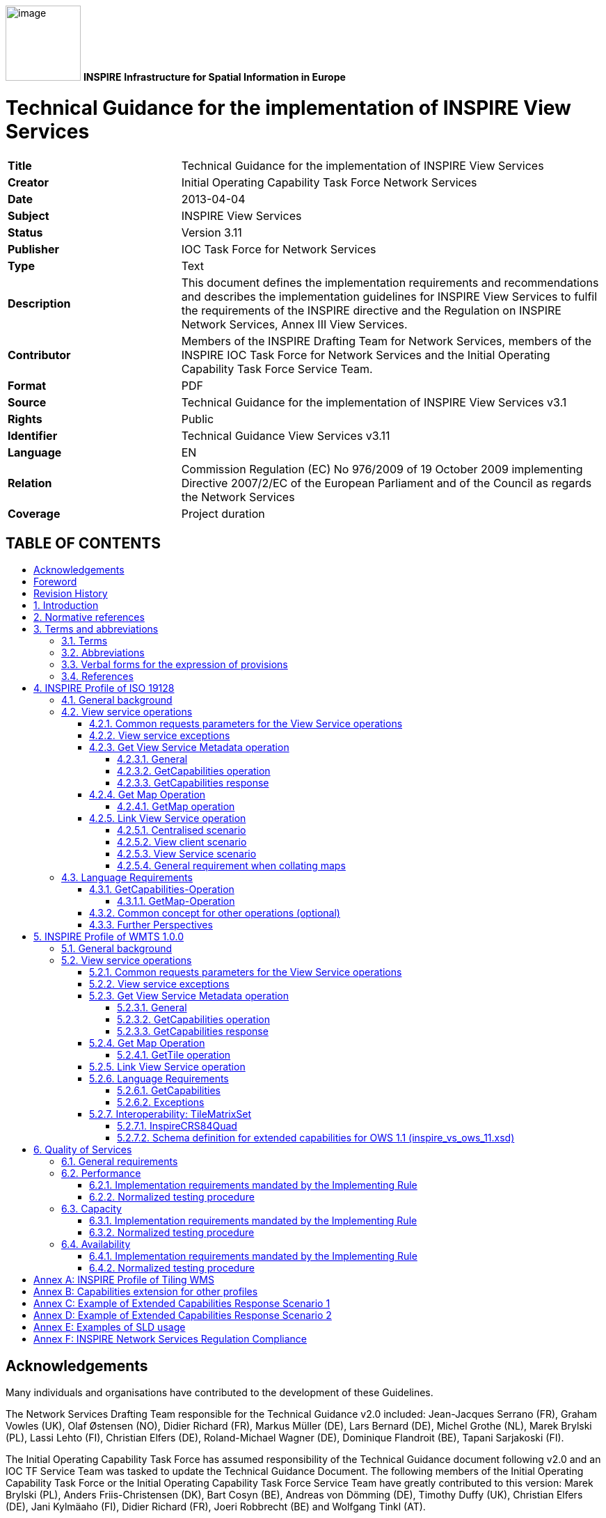 // Admonition icons:
// TG Requirement
:important-caption: 📕
// TG Recommendation
:tip-caption: 📒
// Conformance class
:note-caption: 📘

// TOC placement using macro (manual)
:toc: macro

// Empty TOC title (the title is in the document)
:toc-title:

// TOC level depth
:toclevels: 4

// Section numbering level depth
:sectnumlevels: 8

// Line Break Doc Title
:hardbreaks-option:

:appendix-caption: Annex

image:./media/image1.jpeg[image,width=108,height=108] **INSPIRE** *Infrastructure for Spatial Information in Europe*

[discrete]
= Technical Guidance for the implementation of INSPIRE View Services

[width="100%",cols="29%,71%",]
|===
|*Title* |Technical Guidance for the implementation of INSPIRE View Services
|*Creator* |Initial Operating Capability Task Force Network Services
|*Date* |2013-04-04
|*Subject* |INSPIRE View Services
|*Status* |Version 3.11
|*Publisher* |IOC Task Force for Network Services
|*Type* |Text
|*Description* |This document defines the implementation requirements and recommendations and describes the implementation guidelines for INSPIRE View Services to fulfil the requirements of the INSPIRE directive and the Regulation on INSPIRE Network Services, Annex III View Services.
|*Contributor* |Members of the INSPIRE Drafting Team for Network Services, members of the INSPIRE IOC Task Force for Network Services and the Initial Operating Capability Task Force Service Team.
|*Format* |PDF
|*Source* |Technical Guidance for the implementation of INSPIRE View Services v3.1
|*Rights* |Public
|*Identifier* |Technical Guidance View Services v3.11
|*Language* |EN
|*Relation* |Commission Regulation (EC) No 976/2009 of 19 October 2009 implementing Directive 2007/2/EC of the European Parliament and of the Council as regards the Network Services
|*Coverage* |Project duration
|===

[discrete]
== TABLE OF CONTENTS
toc::[]

== Acknowledgements

Many individuals and organisations have contributed to the development of these Guidelines.

The Network Services Drafting Team responsible for the Technical Guidance v2.0 included: Jean-Jacques Serrano (FR), Graham Vowles (UK), Olaf Østensen (NO), Didier Richard (FR), Markus Müller (DE), Lars Bernard (DE), Michel Grothe (NL), Marek Brylski (PL), Lassi Lehto (FI), Christian Elfers (DE), Roland-Michael Wagner (DE), Dominique Flandroit (BE), Tapani Sarjakoski (FI).

The Initial Operating Capability Task Force has assumed responsibility of the Technical Guidance document following v2.0 and an IOC TF Service Team was tasked to update the Technical Guidance Document. The following members of the Initial Operating Capability Task Force or the Initial Operating Capability Task Force Service Team have greatly contributed to this version: Marek Brylski (PL), Anders Friis-Christensen (DK), Bart Cosyn (BE), Andreas von Dömming (DE), Timothy Duffy (UK), Christian Elfers (DE), Jani Kylmäaho (FI), Didier Richard (FR), Joeri Robbrecht (BE) and Wolfgang Tinkl (AT).

We are grateful for the comments received from all the IOC Task Force Members.

We appreciate the comments and suggestions made by Jim Shibbald of ESRI UK that led to the present update of the Technical Guidance.

The team at the Joint Research Centre that contributed to these Guidelines includes: Ioannis Kanellopoulos, Gianluca Luraschifootnote:[Currently with the European Maritime Safety Agency], Michel Millot and Angelo Quaglia.

Graham Vowels (UK) edited the 3.0 version of this document. The EC JRC Team edited all subsequent versions.

*Contact information*

Ioannis Kanellopoulos
European Commission, Joint Research Centre
Institute for Environment and Sustainability
TP262, Via Fermi 2749
I-21027 Ispra (VA)
ITALY

E-mail: mailto:vanda.lima@jrc.ec.europa.eu[ioannis.kanellopoulos@jrc.ec.europa.eu]

http://ec.europa.eu/dgs/jrc/
http://inspire.jrc.ec.europa.eu/

== Foreword

Directive 2007/2/EC of the European Parliament and of the Council [*Directive 2007/2/EC*], adopted on 14 March 2007 aims at establishing an Infrastructure for Spatial Information in the European Community (INSPIRE) for environmental policies, or policies and activities that have an impact on the environment. INSPIRE will make available relevant, harmonised and quality geographic information to support the formulation, implementation, monitoring and evaluation of policies and activities, which have a direct or indirect impact on the environment.

INSPIRE is based on the infrastructures for spatial information established and operated by the 27 Member States of the European Union. The Directive addresses 34 spatial data themes needed for environmental applications, with key components specified through technical implementing rules. This makes INSPIRE a unique example of a legislative "regional" approach.

To ensure that the spatial data infrastructures of the Member States are compatible and usable in a Community and trans-boundary context, the Directive requires that common Implementing Rules (IR) are adopted in the following areas.

* Metadata;
* The interoperability and harmonisation of spatial data and services for selected themes (as described in Annexes I, II, III of the Directive);
* Network Services;
* Measures on sharing spatial data and services;
* Co-ordination and monitoring measures.

The Implementing Rules are adopted as Commission Decisions or Regulations, and are binding in their entirety.

In particular with respect the Network Services, Implementing Rules are required for the following services (Article 11(1) of the Directive):

[loweralpha]
. _"discovery services search for spatial data sets and spatial data services on the basis of the content of corresponding metadata, and display the metadata content;_
. _view services as a minimum, display, navigate, zoom in/out, pan, or overlay spatial data sets and display legend information and any relevant content of metadata;_
. _download services enabling copies of complete spatial data sets, or of parts of such sets, to be downloaded;_
. _transformation services enabling spatial data sets to be transformed with a view to achieving interoperability;_
. _invoke spatial data services" enabling data services to be invoked."_

In addition to the Implementing Rules, non-binding Technical Guidance documents describe detailed implementation aspects and relations with existing standards, technologies, and practices. They may need to be revised during the course of implementing the infrastructure to take into account the evolution of technology, new requirements, and cost benefit considerations. Figure 1 illustrates the relationship between the INSPIRE Regulations containing Implementing Rules and their corresponding Technical Guidance documents.

image:./media/image2.png[image,width=604,height=347, align=center]

[.text-center]
Figure1: Relationship between INSPIRE Implementing Rules and Technical Guidance

Technical Guidance documents define how Member States might implement the Implementing Rules described in a Commission Regulation. Technical Guidance documents may include non-binding technical requirements that must be satisfied if a Member State chooses to conform to the Technical Guidance. Implementing this technical guidance will maximise the interoperability of INSPIRE services.

This Technical Guidance concerns the INSPIRE View Services. The Technical Guidance contains detailed technical documentation highlighting the mandatory and the recommended elements related to the implementation of INSPIRE View Services. The technical provisions and the underlying concepts are often illustrated by use case diagrams and accompanied by examples.

*This document will be publicly available as a 'non-paper', as it does not represent an official position of the Commission, and as such cannot be invoked in the context of legal procedures.*

*Legal Notice*

Neither the European Commission nor any person acting on behalf of the Commission is responsible for the use, which might be made of this publication.

== Revision History

[align=center,width="100%",cols="16%,10%,20%,54%",options="header",]
|===
|*Date* |*Release* |*Editor* |*Description*
|28Jul2009 |2.0 |Network Services Drafting Team |
|17Jun2010 |2.12 |Initial Operating Capability Task Force a|
The INSPIRE extended Capabilities XML schema has been included in Annex B.

Links with other technical components in INSPIRE have been described based on the INSPIRE domain model.

A new interpretation and recommended implementation of the Link Discovery Service operation has been described.

An approach to implement the required Language parameter has been recommended.

General editorial changes.

|24Jan2011 |2.14 |IOC ST, +
Graham Vowles |Editorial Review to improve accuracy and clarity
|28Jan2011 |2.15 |IOC ST |Update to include edits made during IOC TF – Services Meeting in Copenhagen
|3Feb2011 |2.16 |IOC ST, +
Graham Vowles |Update to Implementation Requirements and Implementation Recommendations. +
Update to Language Requirement Section.
|8 Feb2011 |2.17 |IOC ST, +
Graham Vowles |Update of XML Examples
|10Feb2011 |2.18 |IOC ST, +
Graham Vowles |Added use cases and rationale of extended capabilities approach. Added INSPIRE Profile of WMTS 1.0.0.
|17Feb2011 |2.19 |IOC ST, +
Graham Vowles |Update to link view service, removal of unnecessary Annexes.
|21Feb2011 |2.20 |IOC ST, +
Graham Vowles |Updated to accommodate schema changes and update to WMTS, WMS-C and WMS1.1.1
|22Feb2011 |2.21 |IOC ST, +
Graham Vowles |Finalised for IOC TF review.
|15Mar2011 |2.22 |IOC ST, EC JRC a|
Updated following the IOC TF comments.

Changed sections on Coupled resource. There is now only one section referring to the Coupled resource (4.2.3.3.1.5).

|16Mar2011 |2.23 |IOC ST, EC JRC a|
The layer metadata element Geographic Bounding Box is mapped to <wms:BoundingBox> element and not to the +
<wms: EX_GeographicBoundingBox>. Updated Sections (4.2.3.3.1.8 and 4.2.3.3.4.4) and related examples.

Changed Recommendation in section 4.2.3.3.4.6 (Name of Layer) to Requirement

|17Mar2011 |2.24 |IOC ST, EC JRC a|
Corrected examples for WMS 1.1.1 (Annex B) and WMS-C profile for WMS 1.1.1 (Annex A).

Added Example of Extended Capabilities Response Scenario 1 in Annex C and Example of Extended Capabilities Response Scenario 2 in Annex D.

|20Mar2011 |2.25 |IOC ST, EC JRC |Editorial review
|21Mar2011 |2.26 |IOC ST, EC JRC, Graham Vowles |Final editorial review.
|29Mar2011 |3.0 |IOC Task Force |IOC TF Approved Version
|07Nov2011 |3.1 |IOC ST, EC JRC |Added Chapter 6 on Quality of Services (QoS). Deleted Annex F on QoS.
|07Nov2011 |3.1 |EC JRC a|
Corrected Typographical errors in Section 4.1: +
xmlns:inspire_commmon to xmlns:inspire_common and xmlns:inspire_ds="http://inspire.ec.europa.eu/schemas/inspire_ds/1.0"

to xmlns:inspire_vs="http://inspire.ec.europa.eu/schemas/inspire_vs/1.0"

|07Nov2011 |3.1 |IOC TF |IOC TF Approved
|18Feb2013 |3.11 |EC JRC |Replaced all instances of INSPIRECRS84QUAD in the XML examples with InspireCRS84Quad for consistency
|18Feb2013 |3.11 |EC JRC |Added explicit reference to schemas location and namespace definitions for WMTS (Chapter 5)
|05Mar2013 |3.11 |EC JRC |Added Figure 11 in Chapter 5.2.7.1 to illustrate the GoogleCRS84Quad and for better clarifying the difference to InspireCRS84Quad
|15Mar2013 |3.11 |EC JRC |The URN scheme urn:ogc:def:crs:OGC:1.3:CRS84 is now deprecated. All instances (Examples 40, 42, 43, 44 and Section 5.2.7.1) have been replaced with http://www.opengis.net/def/crs/OGC/1.3/CRS84.
|15Mar2013 |3.11 |EC JRC |Added recommendation in Section 5.1 to use http URIs instead of URNs.
|===

:sectnums:

== Introduction

INSPIRE View Services allow users and computer programs to view spatial datasets. This document specifies Technical Guidance for Member States to implement INSPIRE View Services as mandated by the Regulation on INSPIRE Network Services [*INS NS*, Annex III].

Following this Technical Guidance will ensure that INSPIRE View Services are implemented in a consistent and compatible way across Europe. It is based on European and international standards, current practices in related stakeholder communities and relevant European initiatives such as e‑Government, and the EU Interoperability Framework.

image:./media/image3.png[image,width=604,height=315, align=center]

[.text-center]
Figure2 : Extending ISO and OGC Standards for INSPIRE Requirements

This document specifies requirements and recommendations based on the European de jure standard [*ISO 19128*] – Web Map Service (WMS) 1.3.0. It defines an INSPIRE Profile of [*ISO 19128*] to implement the following operations:

* Get View Services Metadata: Get metadata about a specific view service;
* Get Map: Returns a map for a specified area;
* Link View Service: Allows the linking of view services together.

The INSPIRE Profile of [ISO 19128] also make use of the OGC™ Styled Layer Descriptor Profile [*OGC SLD*], and the OGC™ Symbology Encoding Implementation Specification [*OGC SEIS*]. In addition this document defines how to handle multilingual aspects of INSPIRE View Services.

While the recommended approach to implement INSPIRE view services is the [*ISO 19128*] – Web Map Service (WMS) 1.3.0, an INSPIRE View Service may also be implemented based on the OGC™ WMS 1.1.1 or OGC™ Web Mapping Tiling Service - WMTS 1.0.0 specifications. An INSPIRE Profile of WMTS 1.0.0 is defined in Section 0 and examples of WMS-C (Tile Cashing WMS) profile for WMS 1.1.1 and WMS 1.1.1 are given in Annex A and Annex B respectively.

This is the initial version of the Technical Guidance document and it has been validated and tested in collaboration with the Initial Operating Capability Task Force. It may be used by the Member States for the initial implementation of the INSPIRE View Services.

== Normative references

This technical guidance incorporates, by dated or undated references, provisions from other publications. For dated references, subsequent amendments to or revisions of any of these publications apply to this guide only when incorporated in it by amendment or revision. For undated references, the latest edition of the publication referred to applies (including amendments).

These normative references are cited at the appropriate places in the text and the publications are listed hereafter:

INSPIRE, Implementing *Directive 2007/2/EC* of the European Parliament and of the Council as regards interoperability of spatial data sets and services

INSPIRE, *INS MD* Commission Regulation (EC) No 1205/2008 of 3 December 2008 implementing Directive 2007/2/EC of the European Parliament and of the Council as regards metadata (Text with EEA relevance). See also Corrigendum to INSPIRE Metadata Regulation

INSPIRE, *INS NS,* Commission Regulation (EC) No 976/2009 of 19 October 2009 implementing Directive 2007/2/EC of the European Parliament and of the Council as regards the Network Services

INSPIRE, *INS DS,* Commission Regulation (EU) No 1089/2010 of 23 November 2010 implementing Directive 2007/2/EC of the European Parliament and of the Council as regards interoperability of spatial data sets and services

INSPIRE, *INS MDTG*, INSPIRE Metadata Implementing Rules: Technical Guidelines based on EN ISO 19115 and EN ISO 19119, v1.1 (2009-02-18)

INSPIRE, *INS GCM*, INSPIRE Generic Conceptual Model (D2.5_v3.2).

INSPIRE, *INS DSTG*, Technical Guidance for the implementation of INSPIRE Discovery Services

*ISO 19115*: _2003: Geographic Information – Metadata_

*ISO 19119*: _2005, Geographic information – Services_

*ISO 19119: 2005 PDAM 1,* _Geographic information – Services_

*ISO 19128*: _2005, Geographic information — Web map server interface_

*ISO/IEC 2382-1*: _1993, Information technology – Vocabulary – Part 1: Fundamental terms_

OGC 05-077r4, *OGC SEIS*, OGC™ Symbology Encoding Implementation Specification, version 1.1.0 (Release 4)

OGC 05-078r4, *OGC SLD*, OGC™ Styled Layer Descriptor profile of the Web Map Service Implementation Specification, version 1.1.0 (Release 4) and its corrigendum1 for OGC Implementation Specification SLD 1.1.0 (07-123r1)

OGC 07-045, *CSW ISO AP,* OGC™ Catalogue Services Specification 2.0.2 - ISO Metadata Application Profile for CSW 2.0, version 1.0.0 (2007).

*OGC 07-057r7 –* OGC Web Map Tile Service (WMTS) 1.0.0

*OGC 06-121r3* *–* OGC Web Services Common Specification (OWS) 1.1.0

*IETF RFC 4646* - Tags for Identifying Languages

== Terms and abbreviations

=== Terms

[arabic]
. *application* *profile* +
set of one or more base standards and - where applicable - the identification of chosen clauses, classes, subsets, options and parameters of those base standards that are necessary for accomplishing a particular function [ISO 19101, ISO 19106]
. *discovery services* +
making it possible to search for spatial data sets and services on the basis of the content of the corresponding metadata and to display the content of the metadata [INSPIRE Directive]
. *metadata* +
information describing spatial data sets and spatial data services and making it possible to discover, inventory and use them [INSPIRE Directive]
. *metadata element* +
a discrete unit of metadata, in accordance with [ISO 19115]
. *network services* +
network services should make it possible to discover, transform, view and download spatial data and to invoke spatial data and e-commerce services [INSPIRE Directive]
. *queryable* +
a metadata element that can be queried upon
. **spatial data +
**data with a direct or indirect reference to a specific location or geographic area [INSPIRE Directive]
. **spatial data set +
**identifiable collection of spatial data [INSPIRE Directive]
. *view service* +
making it possible, as a minimum, to display, navigate, zoom in/out, pan, or overlay viewable spatial data sets and to display legend information and any relevant content of metadata [INSPIRE Directive]

=== Abbreviations

GET HTTP Get Method
INSPIRE Infrastructure for Spatial Information in Europe
IOC Initial Operations Capability
ISO International Organisation for Standardisation
MD Metadata
NS Network Services
OGC Open Geospatial Consortium
OWS OGC Web Services
SLD Styled Layer Descriptor
TF Task Force
URL Universal Resource Locator
UUID Universal Unique Identifier
WMS Web Map Service
WMS-C WMS Tile Cashing
WMTS Web Map Tiling Service
XML eXtended Markup Language

=== Verbal forms for the expression of provisions

In accordance with the ISO rules for drafting, the following verbal forms shall be interpreted in the given way:

* "shall" / "shall not": a requirement, mandatory to comply with the technical guidance
* "should" / "should not": a recommendation, but an alternative approach may be chosen for a specific case if there are reasons to do so
* "may" / "need not": a permission

*Implementation Requirements and Recommendations notation*

To make it easier to identify the requirements and the recommendations for INSPIRE View Services within this technical guidance, they are highlighted and numbered as shown below:

[IMPORTANT]
====
*Implementation Requirements #* are shown using this style
====


[TIP]
====
*Implementation Recommendations #* are shown using this style.
====


It is important to note that, implementation requirements and implementation recommendations may refer to either service or client implementations.

*Note*: It is worth noting that requirements as specified in the INSPIRE Regulations and Implementing Rules are legally binding, and that requirements and recommendations as specified in INSPIRE Technical Guidance are *not* legally binding. Therefore, within this technical guidance we have used the terms 'implementation requirement' and 'implementation recommendation' to indicate what is technically required or recommended to conform to the Technical Guidance.

*XML Example notation*

XML Examples are shown using Courier New on a grey background as below:

[source,xml,subs="+quotes",align=center]
----
<inspire:example>
  <inspire:highlight>
    Highlighted Text for emphasis
  </inspire:highlight>
</inspire:example>
----

*Note*: XML Examples are informative and are provided for information only and are expressly not normative. A reference implementation of the example XML is available on the following link:

http://inspire.ec.europa.eu/schemas/

=== References

To aid readability for a non-technical audience, references within this document are denoted using "Section" or "Annex". For example, Section 5.3.1 or Annex A.

References to other documents refer to the list of normative references in Section 3 and use the abbreviated title as indicated in *Bold* text. For example, [*CSW ISO AP*] uses the abbreviated title for the document as shown below:

____
OGC 07-045, *CSW ISO AP*, OGC™ Catalogue Services Specification 2.0.2 - ISO Metadata Application Profile for CSW 2.0, version 1.0.0 (2007).
____

References within other documents are show as above using the abbreviated title, together with the appropriate section within the document. For example, [*CSW ISO AP,* Section 8.2.3.1], refers to Section 8.2.3.1 within the document as listed above.

== INSPIRE Profile of ISO 19128

=== General background

The base specification of an INSPIRE View Service relies on the [*ISO 19128*] International standard.

[IMPORTANT]
====
*Implementation Requirement 1* An INSPIRE View Service shall implement the minimal mandatory behaviour from an [*ISO 19128*] service, extended with the extensions required by the INSPIRE Directive and the Implementing Rules for View services.
====


Section 4.2 and subsequent sections specify required extensions to the base specification. They are laid down following the [*ISO 19128,* Section 6.9] document structure.

image:./media/image4.png[image,width=604,height=538,align=“center”]

[.text-center]
*Figure 3*: INSPIRE Generic Use Case

Figure 3 illustrates use cases for the creation and publication of metadata, their discovery through a discovery service and viewing of spatial data sets via an INSPIRE View service.

[IMPORTANT]
====
*Implementation Requirement 2* The use of [*ISO 19128*] de jure standard as a basis for implementing an INSPIRE View service means that this service shall comply with the "basic WMS" conformance class as defined in this de jure standard.
====


Compliance with the "basic WMS" conformance class should augment the feasibility of reaching Initial Operation Capability (IOC) by the legal deadline of May 9th 2011 as INSPIRE conformant WMSs can be built based on available software that has obtained certification for this standard.

*Rationale behind the choice of an INSPIRE Schema for implementing the extended capabilities of INSPIRE Network Services*

 

The INSPIRE Network Service Regulation [*INS NS*] requires a Network Service to respond to a Get Network Service Metadata request with a response that contains as one of its parameters the Network Service INSPIRE metadata.

 

At the time of writing this Technical Guidance the OGC GetCapabilities response document does not include all required INSPIRE metadata for the Network Service and in order to do so the Extended Capabilities mechanism is used. Through this mechanism it is possible to link INSPIRE metadata with the GetCapabilities response, either by including the missing INSPIRE metadata elements of the Network Service, or by including a reference to the INSPIRE Network Service metadata record.

 

The initial approach was to re-use, for extended capabilities elements, the ISO 19139 data types. The Advantages of using the ISO 19139 data types are:

* new data types do not need to be defined 
* existing client applications already have the necessary bindings to read and write the information. Type redefinition was however necessary for the following elements:  
** INSPIRE Service Type (implemented as gco:GenericName_PropertyType) 
** Languages 
** CurrentLanguage 
** TemporalReference   

Which, however breaks compatibility with existing clients. The disadvantages of this approach on the other hand are:

* ISO 19139 data types currently have a double implementation;
** The schemas from ISO 19139 version 2005-DIS (Draft International Standard) dated 2006 May 4 (http://schemas.opengis.net/iso/19139/20060504/[+++20060504/+++]) depend on the unofficial GML 3.2.0 version, but on the other hand is used in ISO AP 1.0 for CSW;  
** The ISO/TS 19139 Schemas dated 2007 April 17 (http://schemas.opengis.net/iso/19139/20070417/[+++20070417/+++]) depend on the official GML version 3.2.1 which relies on a different namespace but does not make available the implementation for the "srv" namespace for service metadata;  
* CSW schema version 2.0.2 includes OGC filter version 1.1.0 which in turn includes GML version 3.1.1;
* An INSPIRE View Service may also be implemented using WMS 1.1.1. The WMS 1.1.1 schema however is officially implemented only through DTD technology. There is no official DTD implementation for ISO 19139.

As a result for the discovery service capabilities document this approach would require reference to three different versions of GML in the same document.

*It has therefore been decided to use a custom INSPIRE schema for the missing INSPIRE metadata elements in the Extended Capabilities section. This allows for an easy integration with all OGC services and full validation of INSPIRE compliance using standard XML validation.* Table 3 *shows the mapping between the INSPIRE metadata elements and the ISO 19128 Capabilities metadata elements.*

*Note: the schema will be aligned to the relevant standards once these support the INSPIRE requirements. Alignment between The OGC OWS Common Implementation specification and ISO 19119 should also help addressing some of the issues.*

The custom INSPIRE schemas are available at http://inspire.ec.europa.eu/schemas/

This Technical Guidance uses the following namespace definitions:

xmlns:inspire_vs="http://inspire.ec.europa.eu/schemas/inspire_vs/1.0" xmlns:inspire_common="http://inspire.ec.europa.eu/schemas/common/1.0"

The following sections specify the required extensions to the given specifications.

=== View service operations

[IMPORTANT]
====
*Implementation Requirement 3* The following ISO 19128 operations shall be implemented for an INSPIRE View service: GetCapabilities; GetMap.
====

[.text-center]
*Table 1* : View Service Operations

[width="100%",cols="47%,53%",align="center"]
|===
|*INSPIRE View Service operations* |*ISO 19128 WMS operations*
|Get View Service Metadata |GetCapabilities
|Get Map |GetMap
|Link View Service |See Section 4.2.5
|===

The first two operations use parameters defined in the [*ISO 19128*] WMS standard, but this section specifies the role of some parameters in the INSPIRE context. As stated in [*ISO 19128,* Section 6.3.1] support for the GET method is mandatory.

[TIP]
====
*Implementation Recommendation 1* It is recommended that the GET method is used for the view service operations.
====


==== Common requests parameters for the View Service operations

*Common request parameters for the View Service operations:*

VERSION The VERSION parameter specifies the protocol version number. It is optional for the GetCapabilities operation and mandatory for the GetMap operation.

REQUEST The mandatory REQUEST parameter indicates which service operation is being invoked. The value shall be the name of one of the operations offered by the Web Map Server.

FORMAT The FORMAT parameter specifies the output format of the response to an operation. It is optional for the GetCapabilities operation and mandatory for the GetMap operation.

EXCEPTIONS The optional EXCEPTIONS request parameter states the format in which to report errors.

SERVICE The SERVICE parameter specifies the type of service and shall have the value "WMS"

LANGUAGE See Section 0 Language Requirements (INSPIRE extension)

==== View service exceptions

Internationalisation of service exceptions is optional.

[TIP]
====
*Implementation Recommendation 2* If service exceptions are internationalised then the error messages (exceptions) are either expressed in the service's default language (suppose that the request is incorrect and the LANGUAGE parameter has not been interpreted before issuing the error/exception text) or in the preferred (requested) language in other cases.
====


See also Section 4.3.2 Common concept for other operations.

==== Get View Service Metadata operation

===== General

According to [*INS NS*, Annex III, Section 2.2] the Get View Service Metadata shall contain the following sets of parameters:

* View Service Metadata, containing at least the INSPIRE metadata elements of the View Service;
* Operations Metadata to provide metadata about the operations implemented by the View Service;
* Languages, including the Supported languages and Response language; and
* Layers Metadata parameters;

Figure 4 illustrates the Get View Service metadata use case.

[IMPORTANT]
====
*Implementation Requirement 4* The metadata response parameters shall be provided through the service Capabilities, as defined in the WMS Standard [*ISO 19128*, Section 7.2.4]. These capabilities are mandatory and defined when a WMS is set up. They consist of service information, supported operations and parameters values. The extended capabilities section shall be used to fully comply with the INSPIRE View Service metadata requirements (see section 4.2.3.3.1).
====


===== GetCapabilities operation

[IMPORTANT]
====
*Implementation Requirement 5* The operation for implementing INSPIRE "Get View Service Metadata" operation is the GetCapabilities operation. The parameters defined within the [*ISO 19128*] standard shall be used to convey relevant information in order to get the expected responses as described in [*INS NS*, Annex III, Section 2.2] of the Regulation on INSPIRE Network Services.
====


[.text-center]
Table : GetCapabilities core parameters

[align=center,width="100%",cols="31%,12%,57%",options="header",]
|===
|*Request parameter* |*Mandatory / optional* |*Description*
|VERSION=version |O |Request version: 1.3.0
|SERVICE=WMS |M a|
Service type. Fixed value: WMS.

The ServiceType for an ISO 19128:2005(E) – WMS1.3.0 is fixed to "WMS".

|REQUEST=GetCapabilities |M |Request name. Fixed value: GetCapabilities
|LANGUAGE=code |O |Request language (INSPIRE extension).
|FORMAT=MIME_type |O |Output format of service metadata. Defaults to text/xml.
|===

image:./media/image5.emf[UC1,width=604,height=855]

[#_Ref161740370 .anchor]####Figure : Get View Service Metadata Use Case (UC1)

===== GetCapabilities response

====== View service metadata

Two scenarios have been identified for publishing View Service metadata conforming to the Regulation on INSPIRE Network Services [*INS NS*] and on Metadata [*INS MD*]. It is up to the Member State to choose which scenario best fits its needs. As these scenarios are not mutually exclusive, a Member State may choose to implement both.

*Scenario 1: INSPIRE network service metadata in a Discovery Service is referenced through an extended capability.*

This scenario involves adding a reference to an online INSPIRE metadata resource in the extended INSPIRE capabilities.

[IMPORTANT]
====
*Implementation Requirement 6* The <inspire_common:MetadataURL> element within the extended INSPIRE capabilities of an [*ISO 19128*] – WMS 1.3.0 <wms:Capability> element shall be used to reference the INSPIRE service metadata available through an INSPIRE Discovery Service. Mandatory [*ISO 19128*] – WMS 1.3.0 metadata elements shall be mapped to INSPIRE metadata elements to implement a consistent interface.
====


*Scenario 2: Use (extended) capabilities to map all INSPIRE metadata elements to the [ISO 19128] – WMS1.3.0 elements.*

This scenario involves mapping all INSPIRE metadata elements to [*ISO 19128*] – WMS 1.3.0 elements.

[IMPORTANT]
====
*Implementation Requirement 7* INSPIRE metadata are mapped to WMS capabilities elements to its full extent. It is mandatory to use the mapping provided in this Technical Guideline (described in Section 4.2.3.3.1.1 to 4.2.3.3.1.16. INSPIRE metadata elements that cannot be mapped to available [*ISO 19128*] – WMS1.3.0 elements are implemented as Extended Capabilities.  Metadata are published through a service's capabilities document and can be harvested by an INSPIRE Discovery service.
====


[IMPORTANT]
====
*Implementation Requirement* *8* Regardless of the scenario chosen to be implemented, a language section shall be added in the extended capability of the service to fulfil the language requirements of the Network Services Regulation [*INS NS*].
====


In scenario 1, INSPIRE View service metadata are managed in an INSPIRE Discovery catalogue and need to be partially mapped to [*ISO 19128*] – WMS 1.3.0 elements and extended capabilities.

In scenario 2, INSPIRE service metadata are fully mapped to [*ISO 19128*] – WMS 1.3.0 elements and extended capabilities and are managed through service capabilities.

A graphical illustration of the XML schema for the extended capabilities for both scenarios as required for the INSPIRE View Services is shown in Figure 5. Examples of extended capabilities response for both scenarios are provided in Annexes Annex C and Annex D.

image:./media/image6.png[Macintosh HD:Users:yannis:Documents:Inspire:ImplementingRules:NetworkServices:IOC:TechnicalGuidance:Diagrams:extcapsschema2.PNG,width=600,height=866]

[#_Ref162313236 .anchor]####Figure : Illustration of the Extended Capabilities for Scenario 1 and 2 for INSPIRE View Services

[IMPORTANT]
====
*Implementation Requirement 9* Regardless of the scenario chosen to be implemented View Service Metadata shall be published in an INSPIRE Discovery Service. This is required to support a) the INSPIRE View Link service operation and b) discovery of View services by client applications such as the INSPIRE geoportal
====


[IMPORTANT]
====
*Implementation Requirement 10* An INSPIRE View service shall contain the INSPIRE metadata elements set out in the Metadata Regulation [*INS* *MD*] as shown in Table 3.
====


INSPIRE metadata are mapped to the <WMS_Capabilities> element of the GetCapabilities response as illustrated in Table 3. In Sections 4.2.3.3.1.1 through 4.2.3.3.1.16 the mandatory mappings for supporting these scenarios are described in detail.

[#_Ref157229052 .anchor]####Table : Mapping between INSPIRE metadata elements and [ISO 19128] WMS elements

[width="100%",cols="36%,64%",options="header",]
|===
a|
*INSPIRE Metadata elements*

*(+++M+++andatory - +++C+++onditional)*

a|
*ISO 19128 elements of*

*<WMS_Capabilities>*

|Resource Title (M) |wms:Title
|Resource Abstract (M) |wms:Abstract
|Resource Type (M) a|
inspire_common:ResourceType

(ExtendedCapabilities)

|Resource Locator (C) a|
inspire_common:ResourceLocator

(ExtendedCapabilities)

|Coupled Resource (C) |wms:MetadataURL (Layer property)
|Spatial Data Service Type (M) a|
inspire_common:SpatialDataServiceType

(ExtendedCapabilities)

|Keyword (M) |wms:Keyword; inspire_common:Keyword
|Geographic Bounding Box (M) |wms:EX_GeographicBoundingBox (Layer property)
|Temporal Reference (M) a|
inspire_common:TemporalReference

(ExtendedCapabilities)

|Spatial Resolution (C) |wms:Abstract
|Conformity (M) a|
inspire_common:Conformity

(ExtendedCapabilities)

|Conditions for Access and Use (M) |wms:Fees
|Limitations on Public Access (M) |wms:AccessConstraints
|Responsible Organisation (M) |wms:ContactInformation
|Metadata Point of Contact (M) a|
inspire_common:MetadataPointOfContact

(ExtendedCapabilities)

|Metadata Date (M) a|
inspire_common:MetadataDate

(ExtendedCapabilities)

|Metadata Language (M) a|
inspire_common:SupportedLanguages

(ExtendedCapabilities)

|===

======= resource title

This is a characteristic and often-unique name by which the resource is known. It is mapped with the <wms:Title> element.

[.text-center]
Example : Resource title

[source,xml,subs="+quotes",align=center]
----
<wms:WMS_Capabilities version="1.3.0" xmlns:wms="http://www.opengis.net/wms>
<wms:service>
  <wms:name>
    WMS
  </wms:name>
  <wms:title>
    Member State INSPIRE View Service
  </wms:title>
  ...
</wms:service>
----

======= resource abstract

This is a brief narrative summary of the content of the resource. It is mapped with the <wms:Abstract> element.

[.text-center]
Example : Resource abstract

[source,xml,subs="+quotes",align=center]
----
<wms:WMS_Capabilities version="1.3.0" xmlns:wms="http://www.opengis.net/wms>
<wms:service>
  <wms:name>
    WMS
  </wms:name>
  <wms:title>
    Member State INSPIRE View Service
  </wms:title>
  <wms:abstract>
    View Service for protected sites spatial data theme
  </wms:abstract>
  ...
</wms:service>
----

======= resource type

This is the type of the resource being described by the metadata. The value domain of this metadata element is defined in [INS MD, Part D.1]

[IMPORTANT]
====
*Implementation Requirement 11* Within the scope defined by the INSPIRE directive the value of the Resource Type shall be fixed to 'service' for spatial data services. As the Resource Type is not supported by [*ISO 19128*] – WMS 1.3.0, an extension shall be used to map this to an <inspire_common:ResourceType> element within an <inspire_vs:ExtendedCapabilities> element.
====


======= resource locator

The Resource Locator defines the link, commonly expressed as a Uniform Resource Locator(s) (URL) to the service. The Resource Locator may be one of the following:

* A link to the service capabilities document;
* A link to the service WSDL document (SOAP Binding);
* A link to a web page with further instructions;
* A link to a client application that directly accesses the service.

The <wms:OnlineResource> element within the <wms:Service> element would be the preferred choice for mapping the Resource Locator metadata element. But, for consistency with the INSPIRE Discovery service metadata in the capabilities document it has been decided that:

[IMPORTANT]
====
*Implementation Requirement 12* An extension shall be used to map Resource Locator to an <inspire_common:ResourceLocator> element within an <inspire_vs:ExtendedCapabilities> element.
====


======= coupled resource

The Coupled Resource identifies, where relevant, the target spatial data sets of the service through their unique resource identifiers.

[IMPORTANT]
====
*Implementation Requirement 13* Coupled Resource shall be mapped to the <MetadataURL> elements of the Layer elements of the service capabilities. If linkage to the data sets or series on which the service operates are available, then the linkage to these resources shall be provided as stated by the INSPIRE Metadata Technical Guidance [*INS MDTG*].
====


[IMPORTANT]
====
*Implementation Requirement 14* Each of the <MetadataURL> elements shall be populated with a URL that allows access to an unambiguous metadata record. The URL shall be either an HTTP/GET call on the GetRecordById operation of the Discovery Service or a direct link to the ISO 19139 metadata document.
====


+++Example:+++

For the spatial data set protectedSites.NL. A metadata document describing this spatial dataset is available through a discovery service. The metadata includes a metadata identifier "ac9f8250-3ae5-49e5-9818-d14264a4fda4" and a unique resource identifier protectedSites.NL. The view service exposes the spatial dataset through a layer PS.ProtectedSite (harmonized name defined in the IR on interoperability of spatial data sets and services). As part of the capabilities metadata, the layer includes a MetadataURL pointing to the metadata document in the discovery service:

http://.../discovery?Service=CSW&Request=GetRecordById&Version=2.0.2&[http://.../discovery?Service=CSW&Request=GetRecordById&Version=2.0.2 +
&]id=ac9f8250-3ae5-49e5-9818-d14264a4fda4 +
&outputSchema=http://www.isotc211.org/2005/gmd&elementSetName=full

[.text-center]
Example : Coupled resource (MetadataURL)

[source,xml,subs="+quotes",align=center]
----
<wms:wms_capabilities gemet"="" version="1.3.0" xmlns:wms="http://www.opengis.net/wms>


<wms:Service>


...


</wms:Service>


<wms:Capability>


...


<wms:Layer>


...


<wms:Title>Transport networks: Road Area</wms:Title>


<wms:Abstract>


View Service for making available a road transport network...


</wms:Abstract>


<wms:KeywordList>


<wms:Keyword vocabulary=">
  GEMET keyword
  ...
  ...
  <wms:ex_geographicboundingbox>
    <wms:westboundlongitude>
      -31.2
    </wms:westboundlongitude>
    <wms:eastboundlongitude>
      69.1
    </wms:eastboundlongitude>
    <wms:southboundlatitude>
      27.2
    </wms:southboundlatitude>
    <wms:northboundlatitude>
      90
    </wms:northboundlatitude>
  </wms:ex_geographicboundingbox>
  ...
  <metadataurl type="ISO19115:2003">
    <format>
      text/xml
    </format>
    <onlineresource xlink:href=" http://.../discovery?Service=CSW&Request=GetRecordById&Version=2.0.2&id=[METADATA_IDENTIFIER]&outputSchema=http://www.isotc211.org/2005/gmd&elementSetName=full" xlink:type="simple" xmlns:xlink="http://www.w3.org/1999/xlink">
    </onlineresource>
  </metadataurl>
  ...
</wms:wms_capabilities>
----

======= spatial data service type

Given that [*ISO 19128*] – WMS 1.3.0 has been identified as one of the relevant standards to implement INSPIRE View Services, the technical spatial data service type defined by [*ISO 19128*] – WMS 1.3.0 is mapped to the <wms:Name> element and has a fixed "WMS" value.

[IMPORTANT]
====
*Implementation Requirement 15* For the Spatial Data Service Type as defined by the INSPIRE Metadata Regulation [*INS MD*] ('view') an extension shall be used to map this to an <inspire_common:SpatialDataServiceType> element within an <inspire_vs:ExtendedCapabilities> element. For an INSPIRE View Service the Spatial Data Service Type shall have a fixed value "view" according to INSPIRE Metadata Regulation [INS MD Part 3].
====


======= keyword

Commonly used word(s), formalized word(s) or phrase(s) used to describe the resource.

[IMPORTANT]
====
*Implementation Requirement 16* The INSPIRE Metadata Regulation [*INS MD*] mandates that in the case of spatial data services at least one keyword from the "Classification of Spatial data Services" (Part D.4 from *INS MD*] shall be provided.
====


[TIP]
====
*Implementation Recommendation 3* Additional keywords may be described as a free text or may originate from any Controlled Vocabulary. If they originate from a Controlled Vocabulary, for example GEMET, then the citation of the originating Controlled Vocabulary shall be provided in the extended capabilities.
====


[IMPORTANT]
====
*Implementation Requirement 17* If additional keywords are provided they shall be mapped with the <wms:KeywordList> element, the individual keywords shall be mapped to the <wms:Keyword> element, the referenced vocabulary shall be mapped to the 'vocabulary' attribute of the <wms:Keyword> element.
====


[.text-center]
Example : Keyword

[source,xml,subs="+quotes",align=center]
----
<wms:wms_capabilities iso"="" version="1.3.0" xmlns:wms="http://www.opengis.net/wms>


<wms:Service>


<wms:Name>WMS</wms:Name>


<wms:Title>Member State INSPIRE View Service</wms:Title>


<wms:Abstract>


Service for making available INSPIRE spatial data themes


</wms:Abstract>


<wms:KeywordList>


<!-- vocabulary in WMS 1.3.0 only -->


<wms:Keyword vocabulary=">
  infoMapAccessService
  <wms:keyword vocabulary="GEMET">
    keyword
  </wms:keyword>
  <wms:keyword>
    keyword
  </wms:keyword>
  ...
  ...
</wms:wms_capabilities>
----

Typing keywords according to the Metadata Technical Guidance and [*ISO 19115*] allow for the detailed description of the thesaurus a keyword belongs to. To provide this functionality and to keep a similar interface as for the Discovery Service, this approach for describing keywords is provided as an extended capability.

[IMPORTANT]
====
*Implementation Requirement 18* The keywords shall be mapped to the capabilities extension <inspire_common:Keyword> and <inspire_common:MandatoryKeyword> within an <inspire_vs:ExtendedCapabilities> element.
====


======= Geographic bounding box

[IMPORTANT]
====
*Implementation Requirement 19* Geographic Bounding Box shall be mapped to the EX_GeographicBoundingBox element of Layer elements.
====


Note that this metadata element is different to the Layer Metadata Geographic Bounding Box element which is mapped to the <wms:BoundingBox> element (see Section 4.2.3.3.4.4)

[.text-center]
Example : Geographic bounding box

[source,xml,subs="+quotes",align=center]
----
<wms:wms_capabilities gemet"="" version="1.3.0" xmlns:wms="http://www.opengis.net/wms>


<wms:Service>


...


</wms:Service>


<wms:Capability>


...


<wms:Layer>


...


<wms:Title>Transport networks: Road Area</wms:Title>


<wms:Abstract>


View Service for making available a road transport network...


</wms:Abstract>


<wms:KeywordList>


<wms:Keyword vocabulary=">
  GEMET keyword
  ...
  ...
  <wms:ex_geographicboundingbox>
    <wms:westboundlongitude>
      -31.2
    </wms:westboundlongitude>
    <wms:eastboundlongitude>
      69.1
    </wms:eastboundlongitude>
    <wms:southboundlatitude>
      27.2
    </wms:southboundlatitude>
    <wms:northboundlatitude>
      80.9
    </wms:northboundlatitude>
  </wms:ex_geographicboundingbox>
  ...
</wms:wms_capabilities>
----

======= temporal reference

The creation, publishing or revision date of the INSPIRE View Service.

[IMPORTANT]
====
*Implementation Requirement 20* To be compliant with the INSPIRE Metadata Regulation [*INS MD*] and with [*ISO 19115*] one of following dates shall be used: date of publication, date of last revision, or the date of creation. Date of last revision is preferred. The date shall be expressed in conformity with the [*INS MD*]
====


INSPIRE also allows the use of a Temporal Extent as Temporal Reference, which is not supported by [*ISO 19115*].

[IMPORTANT]
====
*Implementation Requirement 21* As the Temporal Reference is not directly supported by [*ISO 19128*] – WMS 1.3.0 an extension shall be used to map this to an <inspire_common:TemporalReference> element within an <inspire_vs:ExtendedCapabilities> element.
====


======= spatial resolution

Spatial resolution refers to the level of detail of the data set. As stated by the INSPIRE Metadata Technical Guidance [*INS MDTG*], it is not possible to express the restriction of a service concerning the spatial resolution in the current version of [*ISO 19119*].

[TIP]
====
*Implementation Recommendation 4* While this issue is being addressed by the standardisation community, spatial resolution restrictions for services shall be written in the Abstract as mandated by the Metadata Technical Guidance [*INS MDTG*]. Spatial Resolution restrictions at service metadata level shall be declaratively described in the <wms:Abstract> element.
====


Nevertheless is it possible to describe the Spatial Resolution of an individual Layer in the "resx" and "resy" attributes of a <wms:BoundingBox> element. Additional to any Spatial Resolution restrictions expressed in the <wms:Abstract> element, the Spatial Resolution for every published Layer may be documented in the in the "resx" and "resy" attributes of the <wms:BoundingBox> for this Layer. This is not required by INSPIRE Regulations at this moment.

======= conformity

[IMPORTANT]
====
*Implementation Requirement 22* The INSPIRE Metadata Regulation [*INS MD*] requires that metadata shall include information on the degree of conformity with the implementing rules provided in Art. 7.1 (Interoperability of spatial data sets and services) of the INSPIRE Directive [*Directive 2007/2/EC*].
====


The INSPIRE Metadata Regulation [*INS MD*, Part D 5] defines three degrees of conformity which shall be reported in the capabilities:

* "conformant" or "not conformant" : When the conformity to the cited Specification has been evaluated, it shall be reported as a domain consistency element. In that case, if the evaluation has passed, the degree is confomant, otherwise it is not conformant.
* "not evaluated": When the conformity to the cited Specification has not been evaluated it shall it shall be reported as a domain consistency element with a value of "not evaluated". Note that in the INSPIRE Metadata Technical Guidance [*INS MDTG]*, the absence of [*ISO 19115*] metadata related to the conformity to an INSPIRE specification implies that the conformity has not been evaluated.

There is no element available in [*ISO 19128*] – WMS 1.3.0 that allows the description of the degree of conformity with a specific specification.

[IMPORTANT]
====
*Implementation Requirement 23* An extension shall be used to map this to an <inspire_common:Conformity> element within an <inspire_vs:ExtendedCapabilities> element.
====


======= conditions for access and use

Defines the conditions for access and use of spatial data sets and services, and where applicable, corresponding fees

[IMPORTANT]
====
*Implementation Requirement 24* This metadata element shall be mapped to the <wms:Fees>  element of the capabilities. If no conditions apply to the access and use of the resource, "no conditions apply" shall be used. If conditions are unknown "conditions unknown" shall be used.
====


[.text-center]
Example : Conditions for access and use

[source,xml,subs="+quotes",align=center]
----
<wms:WMS_Capabilities version="1.3.0" xmlns:wms="http://www.opengis.net/wms>
<wms:service>
  <wms:name>
    WMS
  </wms:name>
  <wms:title>
    Member State INSPIRE View Service
  </wms:title>
  <wms:abstract>
    Service for making available INSPIRE spatial data themes
  </wms:abstract>
  <wms:keywordlist>
    <wms:keyword>
      keyword
    </wms:keyword>
    ...
  </wms:keywordlist>
  ...
  <wms:fees>
    no conditions apply
  </wms:fees>
</wms:service>
----

======= limitations on public access

This metadata element shall provide information on the limitations (if they exist) and the reasons for such limitations. It is mapped with <wms:AccessConstraints> element.

No precise syntax has been defined for the text content of these elements in [*ISO 19128*].

[TIP]
====
*Implementation Recommendation 5* The use of "None" is recommended when no limitations on public access apply. When constraints are imposed, the MD_RestrictionCode codelist names may be used as defined in [*ISO 19115*, Annex B – Data Dictionary, Section 5.24].
====


[#_Toc159065348 .anchor]##

[.text-center]
Example : Limitations on public access

[source,xml,subs="+quotes",align=center]
----
<wms:WMS_Capabilities version="1.3.0" xmlns:wms="http://www.opengis.net/wms>
<wms:service>
  <wms:name>
    WMS
  </wms:name>
  <wms:title>
    Member State INSPIRE View Service
  </wms:title>
  <wms:abstract>
    Service for making available INSPIRE spatial data themes
  </wms:abstract>
  <wms:keywordlist>
    <wms:keyword>
      keyword
    </wms:keyword>
    ...
  </wms:keywordlist>
  ...
  <wms:fees>
    no conditions apply
  </wms:fees>
  <wms:accessconstraints>
    None
  </wms:accessconstraints>
</wms:service>
----

======= responsible organisation

Description of the organisation responsible for the establishment, management, maintenance and distribution of the resource. It shall be mapped to the <wms:ContactInformation> element where the most relevant properties are:

* Organisation
* Role
* Contact address: postal address
* Phone
* Email: It is recommended to use an organisation level email address. +
Personal email addresses are not recommended.

[IMPORTANT]
====
*Implementation Requirement 25* Responsible Party as described in the INSPIRE Metadata Regulation [*INS MD*] shall be mapped to the <wms:ContactOrganization> element of the <wms:ContactPersonPrimary> within the <wms:ContactInformation> element.
====


[IMPORTANT]
====
*Implementation Requirement 26* The value domain of the Responsible Party role shall comply with the INSPIRE Metadata Regulation [*INS MD,* Part D6]. The Responsible Party Role shall be mapped to the <wms:ContactPosition> of the <wms:ContactInformation> element.[#_Toc159065349 .anchor]##
====


[.text-center]
Example : Responsible organisation

[source,xml,subs="+quotes",align=center]
----
<wms:WMS_Capabilities version="1.3.0" xmlns:wms="http://www.opengis.net/wms>
<wms:service>
  <wms:name>
    WMS
  </wms:name>
  <wms:title>
    Member State INSPIRE View Service
  </wms:title>
  <wms:abstract>
    Service for making available INSPIRE spatial data themes
  </wms:abstract>
  <wms:keywordlist>
    <wms:keyword>
      keyword
    </wms:keyword>
    ...
  </wms:keywordlist>
  ...
  <wms:contactinformation>
    <contactpersonprimary>
      <contactperson>
        person or department
      </contactperson>
      <contactorganization>
        organisation
      </contactorganization>
    </contactpersonprimary>
    <contactposition>
      custodian
    </contactposition>
    <wms:contactaddress>
      <wms:addresstype>
        postal
        <wms:address>
          Street nr., Street name
        </wms:address>
        <wms:city>
          City
        </wms:city>
        <wms:stateorprovince>
          if relevant or empty
        </wms:stateorprovince>
        <wms:postcode>
          postal code
        </wms:postcode>
        <wms:country>
          MS name
        </wms:country>
      </wms:addresstype>
    </wms:contactaddress>
    <wms:contactvoicetelephone>
      Phone number
    </wms:contactvoicetelephone>
    <wms:contactelectronicmailaddress>
      contactPoint@organisation.country
    </wms:contactelectronicmailaddress>
  </wms:contactinformation>
  <wms:fees>
    no conditions apply
  </wms:fees>
  <wms:accessconstraints>
    None
  </wms:accessconstraints>
</wms:service>
...
----

======= metadata point of contact

The Metadata Point Of Contact describes the organisation responsible for the creation and maintenance of the metadata [INS MD].

[IMPORTANT]
====
*Implementation Requirement 27* INSPIRE is more demanding than [*ISO 19115*] by mandating both the name of the organisation, and a contact e-mail address. The role of the responsible party serving as a metadata point of contact is out of scope of the Metadata Regulation [INS MD], but this property is mandated by [*ISO 19115*]. Its value shall be defaulted to "pointOfContact".
====


[IMPORTANT]
====
*Implementation Requirement 28* Since only one <wms:ContactInformation> element is allowed in [*ISO 19128*] – WMS 1.3.0 (to which Responsible Organisation is mapped), an extension shall be used to map this to an <inspire_common:MetadataPointOfContact> element within an <inspire_vs:ExtendedCapabilities> element.
====


======= metadata date

The date when the INSPIRE View Service metadata was created or updated. [*ISO 19115*] is more restrictive because this element shall only contain the "date that the metadata was created". The INSPIRE Metadata Implementing Rules also allows the date it was updated. The update date is preferred.

[IMPORTANT]
====
*Implementation Requirement 29* As the Metadata Date is not supported by [*ISO 19128*] – WMS 1.3.0, an extension shall be used to map this to an <inspire_common:MetadataDate> element within an <inspire_vs:ExtendedCapabilities> element. The date shall be expressed in conformity with the [INS MD].
====


====== Operations Metadata

The operations metadata are mapped with the <wms:Request> element. There are two mandatory operations to be defined in the Operations Metadata: "Get View Service Metadata" implemented with the GetCapabilities WMS operation and "Get Map" implemented with the GetMap WMS operation.

The third mandatory operation "Link View Service", which allows a Public Authority or a Third Party to declare a view Service for the viewing of its resources through the Member State View Service while maintaining the viewing capability at the Public Authority or the Third party location, shall be implemented through the "Discover Metadata" operation of the Discovery Service which allows for View service metadata to be retrieved.

======= GetCapabilities operations metadata

[IMPORTANT]
====
*Implementation Requirement 30* GetCapabilities operation metadata shall be mapped to the <wms:GetCapabilities> element.
====


[.text-center]
Example : Operations metadata

[source,xml,subs="+quotes",align=center]
----
<wms:wms_capabilities 1999="" http:="" version="1.3.0" www.w3.org="" xlink"="" xlink:href="http://hostname/path?" xlink:type="simple" xmlns:wms="http://www.opengis.net/wms>


<wms:Service>


...


</wms:Service>


<wms:Capability>


<wms:Request>


<wms:GetCapabilities>


<wms:Format>text/xml</wms:Format>


...


<wms:DCPType>


<wms:HTTP>


<wms:Get>


<wms:OnlineResource


xmlns:xlink=">
</wms:wms_capabilities>
...
----

======= GetMap operation metadata

[IMPORTANT]
====
*Implementation Requirement 31* GetMap operation metadata shall be mapped to the <wms:GetMap> element. Either PNG or GIF format (without LZW compression) with transparency shall be supported by the View service [*INS NS*, Annex III, Part B].
====


[TIP]
====
*Implementation Recommendation 6* If PNG format is supported; the View service may select an appropriate bit depth for the returned PNG image. For layers with up to 256 colours, the recommended format is 8-bit indexed PNG. For layers with more than 256 colours, a higher bit depth should be used.
====


[#_Toc159065351 .anchor]##

[.text-center]
Example : GetMap operation metadata

[source,xml,subs="+quotes",align=center]
----
<wms:wms_capabilities 1999="" http:="" version="1.3.0" www.w3.org="" xlink"="" xlink:href="http://hostname/path?" xlink:type="simple" xmlns:wms="http://www.opengis.net/wms>


<wms:Service>


...


</wms:Service>


<wms:Capability>


<wms:Request>


<wms:GetCapabilities>


<wms:Format>text/xml</wms:Format>


...


<wms:DCPType>


<wms:HTTP>


<wms:Get>


<wms:OnlineResource


xmlns:xlink=">
</wms:wms_capabilities>
<wms:getmap>
  <wms:format>
    image/png
  </wms:format>
  ...
  <wms:dcptype>
    <wms:http>
      <wms:get>
        <wms:onlineresource xlink:href="http://hostname/path?" xlink:type="simple" xmlns:xlink="http://www.w3.org/1999/xlink">
        </wms:onlineresource>
      </wms:get>
    </wms:http>
  </wms:dcptype>
</wms:getmap>
...
----

======= Link View Service operation metadata

[TIP]
====
*Implementation Recommendation 7* The use of the "Discover Metadata" operation of the INSPIRE Discovery service is recommended for implementing the Link View Service operation.
====


The mechanism for publishing a view service's service metadata and discovering a View Service through its service metadata is described in [*INS DSTG*].

====== Languages

Refer to METADATA LANGUAGE element in Table 3.

====== Layers Metadata

The metadata elements listed in Table 3 of the INSPIRE Network Services regulation [*INS NS*, Annex III] shall be provided for each layer (see

[.text-center]
Table 4 below). The layers metadata are mapped with the <wms:Layer> element.

[.text-center]
Example : Layers Metadata

[source,xml,subs="+quotes",align=center]
----
<wms:WMS_Capabilities version="1.3.0"


xmlns:wms="http://www.opengis.net/wms>
<wms:service>
  ...
</wms:service>
<wms:capability>
  ...
  <wms:layer>
    ...
  </wms:layer>
</wms:capability>
----

[IMPORTANT]
====
*Implementation Requirement 32* The description of a layer shall use elements defined for the service capabilities in the [*ISO 19128*] standard. This description shall specify the role of some parameters for the INSPIRE View Service as stated in the Regulation on INSPIRE Network Services [*INS NS*].
====


[#_Ref161804377 .anchor]##

Table : Mapping between INSPIRE layer metadata elements and ISO 19128 WMS elements

[align=center,width="100%",cols="46%,54%",options="header",]
|===
|*Metadata elements* |*ISO 19128 standard elements of <wms:Layer>*
|Resource Title |wms:Title
|Resource Abstract |wms:Abstract
|Keyword |wms:KeywordList
|Geographic Bounding Box |wms:BoundingBox
|Unique Resource Identifier |wms:Identifier + wms:AuthorityURL
|Name |wms:Name
|Coordinate Reference Systems |wms:CRS
|Styles |wms:Style
|Legend URL |wms:Style/wms:LegendURL
|Dimension Pairs |wms:Dimension[@name,@units]
|===

In addition to the above layer metadata elements the Coupled Resource View Service metadata element (see section 4.2.3.3.1.5) is mapped to the MetadataURL of the ISO 19128 standard elements of <wms:Layer>.

======= resource title

The title of the layer, used for human communication, for presentation of the layer e.g. in a menu.

[IMPORTANT]
====
*Implementation Requirement 33* It is mapped with <wms:Title>. The harmonised title of a layer for an INSPIRE spatial data theme is defined by [*INS DS*] and shall be subject to multilingualism (translations shall appear in each mono-lingual capabilities localised documents).[#_Toc159065353 .anchor]##
====


[.text-center]
Example : Resource title

[source,xml,subs="+quotes",align=center]
----
<wms:WMS_Capabilities version="1.3.0" xmlns:wms="http://www.opengis.net/wms>
<wms:service>
  ...
</wms:service>
<wms:capability>
  ...
  <wms:layer>
    ...
    <wms:title>
      Transport networks: Road Area
    </wms:title>
    ...
  </wms:layer>
</wms:capability>
----

======= resource abstract

Layer abstract.

[IMPORTANT]
====
*Implementation Requirement 34* Text describing the layer. Subject to multilingualism. It shall be mapped with the <wms:Abstract> element.
====


[.text-center]
Example : Resource abstract

[source,xml,subs="+quotes",align=center]
----
<wms:WMS_Capabilities version="1.3.0" xmlns:wms="http://www.opengis.net/wms>
<wms:service>
  ...
</wms:service>
<wms:capability>
  ...
  <wms:layer>
    ...
    <wms:title>
      The road network theme: roads
    </wms:title>
    <wms:abstract>
      View Service for making available a road transport network...
    </wms:abstract>
    ...
  </wms:layer>
</wms:capability>
----

======= keyword

Additional Keywords describing the layer.

[IMPORTANT]
====
*Implementation Requirement 35*, It shall be mapped to the <wms:KeywordList> element.
====


[TIP]
====
*Implementation Recommendation 8* It is recommended to harmonise the Additional Keywords with the INSPIRE service metadata element Keyword, to facilitate searches.
====


[.text-center]
Example : Keyword

[source,xml,subs="+quotes",align=center]
----
<wms:wms_capabilities gemet"="" version="1.3.0" xmlns:wms="http://www.opengis.net/wms>


<wms:Service>


...


</wms:Service>


<wms:Capability>


...


<wms:Layer>


...


<wms:Title>Transport networks: Road Area</wms:Title>


<wms:Abstract>


View Service for making available a road transport network...


</wms:Abstract>


<wms:KeywordList>


<wms:Keyword vocabulary=">
  GEMET keyword
  ...
  ...
</wms:wms_capabilities>
----

======= Geographic bounding box

Minimum bounding rectangle in all supported Coordinate reference systems (CRS) of the area covered by the layer.

[IMPORTANT]
====
*Implementation Requirement 36* This Layer metadata element shall be mapped to the <wms:BoundingBox> element. The minimum bounding rectangle of the area covered by the Layer in all supported CRS shall be given.
====


[.text-center]
Example : Geographic bounding box

[source,xml,subs="+quotes",align=center]
----
<wms:wms_capabilities gemet"="" version="1.3.0" xmlns:wms="http://www.opengis.net/wms>


<wms:Service>


...


</wms:Service>


<wms:Capability>


...


<wms:Layer>


...


<wms:Title>Transport networks: Road Area</wms:Title>


<wms:Abstract>


...


</wms:Abstract>


<wms:KeywordList>


<wms:Keyword vocabulary=">
  GEMET keyword
  ...
  ...
  <wms:ex_geographicboundingbox>
    <wms:westboundlongitude>
      2.56
    </wms:westboundlongitude>
    <wms:eastboundlongitude>
      5.94
    </wms:eastboundlongitude>
    <wms:southboundlatitude>
      50.65
    </wms:southboundlatitude>
    <wms:northboundlatitude>
      51.50
    </wms:northboundlatitude>
  </wms:ex_geographicboundingbox>
  <wms:boundingbox crs="CRS:84" maxx="5.94" maxy="51.50" minx="2.56" miny="50.65">
  </wms:boundingbox>
  <wms:boundingbox crs="EPSG:4326" maxx="5.94" maxy="51.50" minx="2.56" miny="50.65">
  </wms:boundingbox>
  <wms:boundingbox crs="EPSG:4258" maxx="5.94" maxy="51.50" minx="2.56" miny="50.65">
  </wms:boundingbox>
  <wms:boundingbox crs="EPSG:31370" maxx="259000" maxy="245000" minx="22000" miny="150000">
  </wms:boundingbox>
  <wms:boundingbox crs="EPSG:3812" maxx="759000" maxy="745000" minx="52000" miny="650000">
  </wms:boundingbox>
  <wms:boundingbox crs="EPSG:3043" maxx="704000" maxy="5710000" minx="469000" miny="5610000">
  </wms:boundingbox>
  ...
</wms:wms_capabilities>
----

======= unique resource identifier

The Unique Resource Identifier of the resource used to create the layer. In [*INS MD*] the Identifier type is defined as an external unique object identifier published by the responsible body, which may be used by external applications to reference the spatial object. This type minimally consists of:

* A local identifier, assigned by the data provider. The local identifier is unique within the namespace, to ensure that no other spatial object carries the same unique identifier.
* A Namespace uniquely identifying the data source of the spatial object.

[IMPORTANT]
====
*Implementation Requirement 37* The [*INS MD*] Regulation defines a Unique Resource Identifier as a value uniquely identifying an object within a namespace. The code property shall be specified at a minimum, and a codeSpace (namespace) property may be provided.
====


[TIP]
====
*Implementation Recommendation 9* If a codeSpace is provided, the data type to be used shall be RS_Identifier. The value of the "id" attribute assigned to the MD_DataIdentification element should be used for cross-references within the document, or as the fragment identifier in links to the element from external resources.
====


+++Sample from INS MD Regulation demonstrating this concept:+++

[.text-center]
Example 16: Sample from Metadata Technical Guidance [INS MDTG] demonstrating this concept

[source,xml,subs="+quotes",align=center]
----
<gmd:md_metadata ...="" <gmd:identificationinfo="">
  <gmd:md_dataidentification id="image2000_1_nl2_multi">
    <gmd:citation>
      <gmd:ci_citation>
        ...
        <gmd:identifier>
          <gmd:rs_identifier>
            <gmd:code>
              <gco:characterstring>
                image2000_1_nl2_multi
              </gco:characterstring>
            </gmd:code>
            <gmd:codespace>
              <gco:characterstring>
                http://image2000.jrc.it
              </gco:characterstring>
            </gmd:codespace>
          </gmd:rs_identifier>
        </gmd:identifier>
      </gmd:ci_citation>
    </gmd:citation>
    ...
  </gmd:md_dataidentification>
  ...
</gmd:md_metadata>
----

[IMPORTANT]
====
*Implementation Requirement 38* To be able to map the concept of a responsible body/codeSpace and local identifier/code to [*ISO 19128*]), AuthorityURL and Identifier elements shall be used. The authority name and explanatory URL shall be defined in a separate AuthorityURL element, which may be defined once and inherited by subsidiary layers. Identifiers themselves are not inherited.
====


[TIP]
====
*Implementation Recommendation 10* The usage of a UUID (Universal Unique Identifier, as specified by IETF (http://www.ietf.org)) is recommended to ensure identifier's uniqueness.
====


[.text-center]
Example 17: Authority URL

[source,xml,subs="+quotes",align=center]
----
<wms:wms_capabilities agivid"="" version="1.3.0" xmlns:wms="http://www.opengis.net/wms>


<wms:Service>


...


</wms:Service>


<wms:Capability>


...


<wms:Layer>


<wms:Name>HY.PHYSICALWATERS.WATERBODIES</wms:Name>


<wms:Title>Hydrography Physical Waters : Waterbodies</wms:Title>


<AuthorityURL name=">
  <onlineresource xlink:href="http://www.agiv.be/index.html" xlink:type="simple" xmlns:xlink="http://www.w3.org/1999/xlink">
  </onlineresource>
  <metadataurl type="ISO19115:2003">
    <format>
      text/xml
    </format>
    <onlineresource xlink:href=" http://.../discovery?Service=CSW&Request=GetRecordById&Version=2.0.2&id=[METADATA_IDENTIFIER]&outputSchema=http://www.isotc211.org/2005/gmd&elementSetName=full" xlink:type="simple" xmlns:xlink="http://www.w3.org/1999/xlink">
    </onlineresource>
  </metadataurl>
  <wms:layer>
    <wms:name>
      HY.PHYSICALWATERS.WATERBODIES.WATERCOURSE
    </wms:name>
    <wms:title>
      The hydrography physical waters theme : waterbodies
    </wms:title>
    <wms:abstract>
      As defined by TWG
    </wms:abstract>
    <wms:keywordlist>
      <wms:keyword vocabulary="GEMET">
        GEMET keyword
      </wms:keyword>
      ...
    </wms:keywordlist>
    ...
    <wms:ex_geographicboundingbox>
      <__wms:westBoundLongitude>-31.2
      __


__
      <w__ms:eastboundlongitude>
        69.1
        <wms:southboundlatitude>
          27.2
        </wms:southboundlatitude>
        <wms:northboundlatitude>
          90
        </wms:northboundlatitude>
      </w__ms:eastboundlongitude>
    </wms:ex_geographicboundingbox>
    ...
    <!-- Identifier whose meaning is defined in an AuthorityURL


element -->
    <identifier authority="AGIVId">
      06B42F5-9971-441B-BB4B-5B382388D534
    </identifier>
    <metadataurl type="ISO19115:2003">
      <format>
        text/xml
      </format>
      <onlineresource xlink:href=" http://.../discovery?Service=CSW&Request=GetRecordById&Version=2.0.2&id=[METADATA_IDENTIFIER]&outputSchema=http://www.isotc211.org/2005/gmd&elementSetName=full" xlink:type="simple" xmlns:xlink="http://www.w3.org/1999/xlink">
      </onlineresource>
    </metadataurl>
    ...
  </wms:layer>
  <wms:layer>
    <wms:name>
      HY.PHYSICALWATERS.WATERBODIES.STANDINGWATER
    </wms:name>
    <wms:title>
      The hydrography physical waters theme:standing water
    </wms:title>
    <wms:abstract>
      As defined by TWG
    </wms:abstract>
    <wms:keywordlist>
      <wms:keyword vocabulary="GEMET">
        GEMET keyword
      </wms:keyword>
      ...
    </wms:keywordlist>
    ...
    <wms:ex_geographicboundingbox>
      <wms:westboundlongitude>
        -31.2
      </wms:westboundlongitude>
      <wms:eastboundlongitude>
        69.1
      </wms:eastboundlongitude>
      <wms:southboundlatitude>
        27.2
      </wms:southboundlatitude>
      <wms:northboundlatitude>
        90
      </wms:northboundlatitude>
    </wms:ex_geographicboundingbox>
    ...
    <identifier authority="AGIVId">
      0245A84E-15B8-4228-B11E-334C91ABA34F
    </identifier>
    <metadataurl type="ISO19115:2003">
      <format>
        text/xml
      </format>
      <onlineresource xlink:href=" http://.../discovery?Service=CSW&Request=GetRecordById&Version=2.0.2&id=[METADATA_IDENTIFIER]&outputSchema=http://www.isotc211.org/2005/gmd&elementSetName=full" xlink:type="simple" xmlns:xlink="http://www.w3.org/1999/xlink">
      </onlineresource>
    </metadataurl>
    ...
  </wms:layer>
</wms:wms_capabilities>
----

======= name

The harmonised name of a layer for an INSPIRE spatial data theme as defined by [*INS DS*].

[IMPORTANT]
====
*Implementation Requirement 39* Name shall be mapped with the <wms:Name> element. The harmonised name of a layer shall comply with the Layer requirements of the [*INS DS,* Article 14]
====


[.text-center]
Table : Annexes I harmonised name examples

[align=center,width="100%",cols="33%,67%",]
|===
|*Theme* |*Examples of layer names*
|Geographical names |GN.GeographicalNames
|Administrative units |AU.AdministrativeUnit
|Addresses |AD.Address
|Cadastral parcels |CP.CadastralParcel
|Transport networks |TN.RoadTransportNetwork.RoadArea
|Hydrography |HY.Network
|Protected sites |PS.ProtectedSite
|===

[.text-center]
Example : Name

[source,xml,subs="+quotes",align=center]
----
<wms:wms_capabilities gemet"="" version="1.3.0" xmlns:wms="http://www.opengis.net/wms>


<wms:Service>


...


</wms:Service>


<wms:Capability>


...


<wms:Layer>


<wms:Name>TN.RoadTransportNetwork.RoadArea</wms:Name>


<wms:Title> Transport networks : Road Area</wms:Title>


<wms:Abstract>As defined by TWG</wms:Abstract>


<wms:KeywordList>


<wms:Keyword vocabulary=">
  GEMET keyword
  ...
  ...
  <wms:ex_geographicboundingbox>
    <wms:westboundlongitude>
      -31.2
    </wms:westboundlongitude>
    <wms:eastboundlongitude>
      69.1
    </wms:eastboundlongitude>
    <wms:southboundlatitude>
      27.2
    </wms:southboundlatitude>
    <wms:northboundlatitude>
      90
    </wms:northboundlatitude>
  </wms:ex_geographicboundingbox>
  ...
  <metadataurl type="ISO19115:2003">
    <format>
      text/xml
    </format>
    <onlineresource xlink:href=" http://.../discovery?Service=CSW&Request=GetRecordById&Version=2.0.2&id=[METADATA_IDENTIFIER]&outputSchema=http://www.isotc211.org/2005/gmd&elementSetName=full" xlink:type="simple" xmlns:xlink="http://www.w3.org/1999/xlink">
    </onlineresource>
  </metadataurl>
  ...
</wms:wms_capabilities>
----

======= coordinate reference systems

List of Coordinate Reference Systems in which the layer is available: coordinate reference system as defined in Annex I of the INSPIRE Directive [*Directive 2007/2/EC]* .

[IMPORTANT]
====
*Implementation Requirement 40* It is mandatory to use geographical coordinate system based on ETRS89 in continental Europe and ITRS outside continental Europe.
====


The value of the CRS parameter depends on the coordinate reference systems catalogue being used, for example, using EPSG repository (http://www.epsg.org/), the relevant code would be: "EPSG:4258"

[TIP]
====
*Implementation Recommendation 11* As two types of CRS identifiers are permitted ("label" with EPSG, CRS and AUTO2 namespaces, and "URL" identifiers as fully-qualified Uniform Resource Locator that references a publicly-accessible file containing a definition of the CRS that is compliant with ISO 19111), it is recommended to set up a register for the INSPIRE framework.
====


[.text-center]
Table : CRS recommended codes

[align=center,width="100%",cols="53%,47%",]
|===
|*CRS value* |*Usage*
|EPSG:4258 |ETRS89 geographic (Continental Europe)
|EPSG:4326 |WGS 84 (World), Low resolution datasets
|CRS:84 |WGS 84 (Outside continental Europe)
|===

[.text-center]
Example : Coordinate reference systems

[source,xml,subs="+quotes",align=center]
----
<wms:wms_capabilities gemet"="" version="1.3.0" xmlns:wms="http://www.opengis.net/wms>


<wms:Service>


...


</wms:Service>


<wms:Capability>


...


<wms:Layer>


<wms:Name>TN.ROADTRANSPORTNETWORK.ROADAREA</wms:Name>


<wms:Title>Transport networks : Road Area</wms:Title>


<wms:Abstract>As defined by TWG</wms:Abstract>


<wms:KeywordList>


<wms:Keyword vocabulary=">
  GEMET keyword
  ...
  <wms:crs>
    EPSG:4258
  </wms:crs>
  <wms:crs>
    EPSG:4326
  </wms:crs>
  <wms:crs>
    CRS:84
  </wms:crs>
  <wms:ex_geographicboundingbox>
    <wms:westboundlongitude>
      -31.2
    </wms:westboundlongitude>
    <wms:eastboundlongitude>
      69.1
    </wms:eastboundlongitude>
    <wms:southboundlatitude>
      27.2
    </wms:southboundlatitude>
    <wms:northboundlatitude>
      90
    </wms:northboundlatitude>
  </wms:ex_geographicboundingbox>
  ...
  <metadataurl type="ISO19115:2003">
    <format>
      text/xml
    </format>
    <onlineresource xlink:href=" http://.../discovery?Service=CSW&Request=GetRecordById&Version=2.0.2&id=[METADATA_IDENTIFIER]&outputSchema=http://www.isotc211.org/2005/gmd&elementSetName=full" xlink:type="simple" xmlns:xlink="http://www.w3.org/1999/xlink">
    </onlineresource>
  </metadataurl>
  ...
</wms:wms_capabilities>
----

======= styles

List of the rendering styles available for the layer. A style shall be composed of a title and a unique identifier [INS NS].

[IMPORTANT]
====
*Implementation Requirement 41* A Style shall be composed of a Title and a Unique Identifier.
====


[IMPORTANT]
====
*Implementation Requirement 42* An <inspire_common:DEFAULT> style for each theme shall be as defined in the "Portrayal" section of the [*INS DS,* Article 14].
====


[IMPORTANT]
====
*Implementation Requirement 43* For layers with no associated default style, the INSPIRE Generic Conceptual Model [*INS GCM*] defines simple styles shall be used in data portrayal, derived from Symbology Encoding Implementation Specification [*OGC SEIS*]: Point: grey square, 6 pixels; Curve: black solid line, 1 pixel; Surface: black solid line, 1 pixel, grey fill.
====


[TIP]
====
*Implementation Recommendation 12* In addition to the <inspire_common:DEFAULT> style, the View Service should provide additional thematic or national styles for each layer, for example IGNF:TN.

ROADTRANSPORTNETWORKS.

ROADS.
====


[IMPORTANT]
====
*Implementation Requirement 44* If no style is specified in the request or the style parameter is empty, the <inspire_common:DEFAULT> style shall be used in layer rendering.
====


[IMPORTANT]
====
*Implementation Requirement 45* A legend shall be provided for each style and supported language defined in the View Service.
====


[IMPORTANT]
====
*Implementation Requirement 46* Style shall be mapped to the <wms:Style> element. The human-readable name shall be mapped to the <wms:Title> element and the Unique Identifier shall be mapped to the <wms:Name> element.
====


[#_Toc159065360 .anchor]##

[.text-center]
Example : Styles

[source,xml,subs="+quotes",align=center]
----
<wms:WMS_Capabilities version="1.3.0"


xmlns:wms="http://www.opengis.net/wms>
<wms:service>
  ...
</wms:service>
<wms:capability>
  ...
  <wms:layer>
    <wms:name>
      TN.ROADTRANSPORTNETWORK.ROADAREA
    </wms:name>
    <wms:title>
      Transport networks : Road Area
    </wms:title>
    <wms:abstract>
      ...
    </wms:abstract>
    <wms:keywordlist>
      ...
    </wms:keywordlist>
    <wms:crs>
      EPSG:4258
    </wms:crs>
    <wms:crs>
      EPSG:4326
    </wms:crs>
    <wms:crs>
      CRS:84
    </wms:crs>
    <wms:ex_geographicboundingbox>
      ...
    </wms:ex_geographicboundingbox>
    ...
    <wms:style>
      <wms:name>
        inspire_common:DEFAULT
      </wms:name>
      <wms:title>
        Style for roads
      </wms:title>
      ...
    </wms:style>
    ...
  </wms:layer>
</wms:capability>
----

======= legend url

Location of the legend for each style, language and dimension pairs.

[IMPORTANT]
====
*Implementation Requirement 47* As the capabilities document is a mono-lingual document, internationalized legend may be placed in a different capabilities document for each value of the LANGUAGE parameter. It shall be mapped with the <wms:LegendURL> element.
====


[TIP]
====
*Implementation Recommendation 13* It is recommended to use "image/png" or "image/gif" mime types for a legend.
====


[.text-center]
Example : Legend URL

[source,xml,subs="+quotes",align=center]
----
<wms:wms_capabilities gemet"="" version="1.3.0" xmlns:wms="http://www.opengis.net/wms>


<wms:Service>...</wms:Service>


<wms:Capability>


...


<wms:Layer>


<wms:Name>TN.ROADTRANSPORTNETWORK.ROADAREA</wms:Name>


<wms:Title>Transport networks : Road Area</wms:Title>


<wms:Abstract>As defined by TWG</wms:Abstract>


<wms:KeywordList>


<wms:Keyword vocabulary=">
  GEMET keyword
  ...
  <wms:crs>
    EPSG:4258
  </wms:crs>
  <wms:crs>
    EPSG:4326
  </wms:crs>
  <wms:crs>
    CRS:84
  </wms:crs>
  <wms:ex_geographicboundingbox>
    <wms:westboundlongitude>
      -31.2
    </wms:westboundlongitude>
    <wms:eastboundlongitude>
      69.1
    </wms:eastboundlongitude>
    <wms:southboundlatitude>
      27.2
    </wms:southboundlatitude>
    <wms:northboundlatitude>
      90
    </wms:northboundlatitude>
  </wms:ex_geographicboundingbox>
  ...
  <metadataurl type="ISO19115:2003">
    <format>
      text/xml
    </format>
    <onlineresource xlink:href=" http://.../discovery?Service=CSW&Request=GetRecordById&Version=2.0.2&id=[METADATA_IDENTIFIER]&outputSchema=http://www.isotc211.org/2005/gmd&elementSetName=full" xlink:type="simple" xmlns:xlink="http://www.w3.org/1999/xlink">
    </onlineresource>
  </metadataurl>
  ...
  <wms:style>
    <wms:name>
      inspire_common:DEFAULT
    </wms:name>
    <wms:title>
      Style for roads
    </wms:title>
    <wms:legendurl height="100" width="100">
      <wms:format>
        image/png
      </wms:format>
      <wms:onlineresource xlink:href="URL" xlink:type="simple" xmlns:xlink="http://www.w3.org/1999/xlink">
      </wms:onlineresource>
      <wms:legendurl>
      </wms:legendurl>
    </wms:legendurl>
  </wms:style>
  ...
</wms:wms_capabilities>
----

======= dimension pairs

Indicates the supported two dimensional axis pairs for multi-dimensional spatial data sets and spatial data sets series; some geographic information may be available at other dimensions (for example, satellite images in different wavelength bands).

[TIP]
====
*Implementation Recommendation 14* The optional <wms:Dimension> element should be used in service metadata to declare that one or more dimensional parameters are relevant to a layer or group of layers.
====


For more information, refer to [*ISO 19128*, Annex C].

[TIP]
====
*Implementation Recommendation 15* When the map is fully defined by its two-dimensional axis (defined in the CRS), this metadata element should not be provided.
====


[IMPORTANT]
====
*Implementation Requirement 48* In other cases such as time and elevation, <wms:Dimension> shall be used according to [*INS NS*].
====


[#_Toc159065362 .anchor]##

[.text-center]
Example : Dimension Pairs

[source,xml,subs="+quotes",align=center]
----
<wms:wms_capabilities gemet"="" version="1.3.0" xmlns:wms="http://www.opengis.net/wms>


<wms:Service>


...


</wms:Service>


<wms:Capability>


...


<wms:Layer>


<wms:Name>TN.ROADTRANSPORTNETWORK.ROADAREA</wms:Name>


<wms:Title>Transport networks : Road Area</wms:Title> <wms:Abstract>


...


</wms:Abstract>


<wms:KeywordList>


<wms:Keyword vocabulary=">
  GEMET keyword
  ...
  <wms:crs>
    EPSG:4258
  </wms:crs>
  <wms:crs>
    EPSG:4326
  </wms:crs>
  <wms:crs>
    CRS:84
  </wms:crs>
  <wms:ex_geographicboundingbox>
    <wms:westboundlongitude>
      -31.2
    </wms:westboundlongitude>
    <wms:eastboundlongitude>
      69.1
    </wms:eastboundlongitude>
    <wms:southboundlatitude>
      27.2
    </wms:southboundlatitude>
    <wms:northboundlatitude>
      90
    </wms:northboundlatitude>
  </wms:ex_geographicboundingbox>
  <wms:dimension defaults="2009-06-16" name="time" units="ISO8601">
    2005-01-01/2012-01-01/PID
  </wms:dimension>
  ...
  <metadataurl type="ISO19115:2003">
    <format>
      text/xml
    </format>
    <onlineresource xlink:href=" http://.../discovery?Service=CSW&Request=GetRecordById&Version=2.0.2&id=[METADATA_IDENTIFIER]&outputSchema=http://www.isotc211.org/2005/gmd&elementSetName=full" xlink:type="simple" xmlns:xlink="http://www.w3.org/1999/xlink">
    </onlineresource>
  </metadataurl>
  ...
  <wms:style>
    <wms:name>
      inspire_common:DEFAULT
    </wms:name>
    <wms:title>
      Style for roads
    </wms:title>
    <wms:legendurl height="100" width="100">
      <wms:format>
        image/png
      </wms:format>
      <wms:onlineresource xlink:href="URL" xlink:type="simple" xmlns:xlink="http://www.w3.org/1999/xlink">
      </wms:onlineresource>
      <wms:legendurl>
      </wms:legendurl>
    </wms:legendurl>
  </wms:style>
  ...
</wms:wms_capabilities>
----

======= category layer

[TIP]
====
*Implementation Recommendation 16* Category Layers should be used to describe a layer including more than one featuretype (e.g. Hydrography Layers in INSPIRE Regulation as regards interoperability of spatial data sets and services [*INS DS*]) or a layer consisting of regional separated spatial datasets.
====


[IMPORTANT]
====
*Implementation Requirement 49* A containing Category Layer itself includes a Name by which a map portraying all of the nested layers can be requested at once. If a metadata description of this category composition exists then the MetadataURL for the Category Layer shall be provided.
====


For instance, the Category Layer Hydrography Physical Waters Waterbodies could contain HY.PhysicalWaters.Waterbodies.Watercourse and HY.PhysicalWaters.Waterbodies.StandingWater nested layers.

[.text-center]
Example : Category layer

[source,xml,subs="+quotes",align=center]
----
<wms:wms_capabilities iso19115:2003"="" version="1.3.0" xmlns:wms="http://www.opengis.net/wms>


<wms:Service>


...


</wms:Service>


<wms:Capability>


...


<wms:Layer>


<wms:Name>HY.PHYSICALWATERS.WATERBODIES</wms:Name>


<wms:Title>Hydrography Physical Waters : Waterbodies</wms:Title>


<MetadataURL type=">
  <format>
    text/xml
  </format>
  <onlineresource xlink:href=" http://.../discovery?Service=CSW&Request=GetRecordById&Version=2.0.2&id=[METADATA_IDENTIFIER]&outputSchema=http://www.isotc211.org/2005/gmd&elementSetName=full" xlink:type="simple" xmlns:xlink="http://www.w3.org/1999/xlink">
  </onlineresource>
  <wms:layer>
    <wms:name>
      HY.PHYSICALWATERS.WATERBODIES.WATERCOURSE
    </wms:name>
    <wms:title>
      The hydrography physical waters theme : waterbodies
    </wms:title>
    <wms:abstract>
      ...
    </wms:abstract>
    <wms:keywordlist>
      <wms:keyword vocabulary="GEMET">
        GEMET keyword
      </wms:keyword>
      ...
    </wms:keywordlist>
    ...
    <wms:ex_geographicboundingbox>
      <__wms:westBoundLongitude>-31.2
      __


__
      <w__ms:eastboundlongitude>
        69.1
        <wms:southboundlatitude>
          27.2
        </wms:southboundlatitude>
        <wms:northboundlatitude>
          90
        </wms:northboundlatitude>
      </w__ms:eastboundlongitude>
    </wms:ex_geographicboundingbox>
    ...
    <metadataurl type="ISO19115:2003">
      <format>
        text/xml
      </format>
      <onlineresource xlink:href=" http://.../discovery?Service=CSW&Request=GetRecordById&Version=2.0.2&id=[METADATA_IDENTIFIER]&outputSchema=http://www.isotc211.org/2005/gmd&elementSetName=full" xlink:type="simple" xmlns:xlink="http://www.w3.org/1999/xlink">
      </onlineresource>
    </metadataurl>
    ...
  </wms:layer>
  <wms:layer>
    <wms:name>
      HY.PHYSICALWATERS.WATERBODIES.STANDINGWATER
    </wms:name>
    <wms:title>
      The hydrography physical waters theme:standing water
    </wms:title>
    <wms:abstract>
      ...
    </wms:abstract>
    <wms:keywordlist>
      <wms:keyword vocabulary="GEMET">
        GEMET keyword
      </wms:keyword>
      ...
    </wms:keywordlist>
    ...
    <wms:ex_geographicboundingbox>
      <wms:westboundlongitude>
        -31.2
      </wms:westboundlongitude>
      <wms:eastboundlongitude>
        69.1
      </wms:eastboundlongitude>
      <wms:southboundlatitude>
        27.2
      </wms:southboundlatitude>
      <wms:northboundlatitude>
        90
      </wms:northboundlatitude>
    </wms:ex_geographicboundingbox>
    ...
    <metadataurl type="ISO19115:2003">
      <format>
        text/xml
      </format>
      <onlineresource xlink:href=" http://.../discovery?Service=CSW&Request=GetRecordById&Version=2.0.2&id=[METADATA_IDENTIFIER]&outputSchema=http://www.isotc211.org/2005/gmd&elementSetName=full" xlink:type="simple" xmlns:xlink="http://www.w3.org/1999/xlink">
      </onlineresource>
    </metadataurl>
    ...
  </wms:layer>
</wms:wms_capabilities>
----

==== Get Map Operation

===== GetMap operation

The GetMap operation returns a map. Upon receiving a GetMap request, a WMS shall either satisfy the request or issue a service exception.

[*INS NS*] states that "..._this map is an image spatially referenced_": the GetMap request is geo-referencing the returned image at least by the use of the Bounding box and Coordinate Reference System parameters.

[.text-center]
Table 7 shows the INSPIRE parameters that shall be used within the WMS GetMap operation according to the [*INS NS*]:

[#_Ref161914628 .anchor]##

Table INSPIRE and ISO 19128 parameters mapping

[align=center,width="100%",cols="39%,61%",]
|===
|*INSPIRE parameters* |*ISO 19128 parameters*
|Layers |LAYERS
|Styles |STYLES
|Coordinate Reference System |CRS
|Bounding box |BBOX
|Image width |WIDTH
|Image height |HEIGHT
|Image format |FORMAT
|Language |None. See LANGUAGE section
|Dimension Pair a|
TIME, ELEVATION or other sample dimension(s).

In case of 2D request, the standard does not require this parameter.

|===

image:./media/image7.png[image,width=535,height=867, align=center]

[.text-center]
Figure : Get Map Activity (Use case 4)

====== GetMap request parameters

[.text-center]
Table : GetMap core parameters

[align=center,width="100%",cols="34%,13%,53%",options="header",]
|===
|*Request parameter* |*Mandatory/optional* |*Description*
|VERSION=1.3.0 |M |Request version
|REQUEST=GetMap |M |Request name
|LAYERS=name,name |M |Comma-separated list of one or more map layers names. Names are harmonized INSPIRE layers names.
|STYLES=name,name |M |Comma-separated list of one rendering style per layer requested. When the STYLES parameter is left blank in the GetMap request, the INSPIRE default styling applies in the GetMap response to all layers (inspire_common:DEFAULT)
|CRS=namespace:identifier |M |Coordinate reference system
|BBOX=minx,miny,maxx,maxy |M |Bounding box corners (lower left, upper right) in CRS units and in the axis order of the CRS
|WIDTH=output_width |M |Width in pixels of map picture
|HEIGHT=output_height |M |Height in pixels of map picture
|FORMAT=output_format |M |Output format of map. At least supported : Portable Network Graphics format(PNG; MIME type "image/png") or the GIF (Graphics Interchange Format) without LZW compression (MIME type "image/gif")
| | |
|TRANSPARENT=TRUE|FALSE |O |Background transparency of map (default=FALSE)
|BGCOLOR=color_value |O |Hexadecimal red-green-blue colour value for the background color (default=0xFFFFFF)
|EXCEPTIONS=error_format |O |The format in which exceptions are to be reported by the WMS (default=XML)
|TIME=time |C |Time value of layer desired
|ELEVATION=elevation |C |Elevation of layer desired
|Other sample dimension(s) |C |Value of other dimensions as appropriate
|===

======= version

[IMPORTANT]
====
*Implementation Requirement 50* The mandatory VERSION parameter. The value "1.3.0" shall be used for GetMap requests that comply with the [*ISO 19128*] standard.
====


======= request

[IMPORTANT]
====
*Implementation Requirement 51* The mandatory REQUEST parameter is defined in [*ISO 19128*, Section 6.9.2]. To invoke the GetMap operation, the value "GetMap" shall be used to comply with the [*ISO 19128*] standard.
====


======= layers

[IMPORTANT]
====
*Implementation Requirement 52* The mandatory LAYERS parameter lists the map layer(s) to be returned by this GetMap request. The value of the LAYERS parameter shall be a comma-separated list of one or more valid INSPIRE harmonized layer names.
====


======= styles

[IMPORTANT]
====
*Implementation Requirement 53* The mandatory STYLES parameter lists the style in which each layer is to be rendered. The value of the STYLES parameter shall be a comma-separated list of one or more valid INSPIRE style names. A client may request the default Style using a null value (as in "STYLES=").
====


======= crs

[IMPORTANT]
====
*Implementation Requirement 54* The CRS request parameter states what Layer CRS applies to the BBOX request parameter. Values must be CRS that are defined in the INSPIRE Annex I, theme 1, Coordinate Reference System.
====


Recommended CRS are listed in Section 4.2.3.3.4.7.

======= bbox

[IMPORTANT]
====
*Implementation Requirement 55* The mandatory BBOX parameter allows a Client to request a particular Bounding Box. The value of the BBOX parameter in a GetMap request shall be a list of comma-separated real numbers in the form "minx,miny,maxx,maxy". These values specify the minimum X, minimum Y, maximum X, and maximum Y values of a region in the Layer CRS of the request. The units, ordering and direction of increment of the X and Y axes shall be as defined by the Layer CRS. The four bounding box values indicate the outside limits of the region.
====


======= width and height

[IMPORTANT]
====
*Implementation Requirement 56* The mandatory WIDTH and HEIGHT parameters specify the size in integer pixels of the map to be produced.
====


======= format

[IMPORTANT]
====
*Implementation Requirement 57* The mandatory FORMAT parameter states the desired format of the map. The [*INS NS*, Annex III, Part B, Section 2] Image format states that at least one of "image/png" or "image/gif" must be supported and therefore advertised in the GetCapabilities operation.
====


======= transparent

[IMPORTANT]
====
*Implementation Requirement 58* The optional TRANSPARENT parameter specifies whether the map background is to be made transparent or not. The service is required to implement this.
====


======= bgcolor

The optional BGCOLOR parameter is a string that specifies the color to be used as the background (nodata) pixels of the map.

======= exceptions

[IMPORTANT]
====
*Implementation Requirement 59* The default value shall be "XML" if this parameter is absent from the request. Other valid values are INIMAGE and BLANK.
====


======= time, elevation and other sample dimension(s)

Used when issuing a request using the Temporal coordinate system, height coordinate system or other dimensions. For more information, see [*ISO 19128*, Annexes C and D].

In case of a 2D request, the standard does not require this parameter.

==== Link View Service operation

[IMPORTANT]
====
*Implementation Requirement 60* As stated in [*INS NS]*, the Link View Service operation allows a Public Authority or a Third Party to declare a View Service for the viewing of its resources through the Member State View Service while maintaining the viewing capability at the Public Authority or the Third party location. Furthermore, the Link View Service parameter shall provide all information about the Public Authority's or Third Party's View Service compliant with this regulation, enabling the Member State View Service to get a map from the Public Authority's or Third Party's View Service and to collate it with other maps.
====


The above INSPIRE requirement defines the need for a mechanism that allows third parties to publish their View Services to the INSPIRE network through a Member State INSPIRE network service. If a Third Party publishes its View Service metadata through a Member State Discovery Service, it shall be possible to view Third Party resources by discovering the Third Party's View Service metadata in the Member State's Discovery Service. The retrieval of this View Service metadata can be handled by the client through a search on View Service metadata in a Member State's Discovery Service.

[IMPORTANT]
====
*Implementation Requirement 61* This operation shall be implemented with the Discover Metadata operation of the Discovery Service.
====


Based on the View Service's service metadata obtained from a Discovery Service through the Discover Metadata (CSW GetRecords) operation, the capabilities document of a remote INSPIRE View Service may be requested and resources published as Layers defined in this View Service can be consumed by a View Service client.

[.text-center]
Example 24: Link View Service – View Service search (CSW.GetRecords request)

[source,xml,subs="+quotes",align=center]
----
<csw:getrecords maxrecords="10" outputformat="application/xml" outputschema="http://www.isotc211.org/2005/gmd" resulttype="results" service="CSW" startposition="1" xmlns:csw="http://www.opengis.net/cat/csw/2.0.2">
  <csw:query typenames="gmd:MD_Metadata">
    <csw:elementsetname typenames="gmd:MD_Metadata">
      full
    </csw:elementsetname>
    <csw:constraint version="1.1.0">
      <ogc:filter xmlns:ogc="http://www.opengis.net/ogc">
        <ogc:and>
          <ogc:propertyisequalto>
            <ogc:propertyname>
              apiso:Language
            </ogc:propertyname>
            <ogc:literal>
              eng
            </ogc:literal>
          </ogc:propertyisequalto>
          <ogc:propertyisequalto>
            <ogc:propertyname>
              apiso:ServiceType
            </ogc:propertyname>
            <ogc:literal>
              view
            </ogc:literal>
          </ogc:propertyisequalto>
        </ogc:and>
      </ogc:filter>
    </csw:constraint>
  </csw:query>
</csw:getrecords>
----

If the Member State's View Service supports cascading, the Member State can publish the Third Party's View Service as part of its own capabilities document. In this case Third Party View Services can be consumed through the Member State's View Service. To let the View Service client choose whether he wants to consume the Third Party's View Service directly at the Third Party location or via a cascading View Service at the Member State's location, the View Service metadata of the Third Party's View Service shall be published in a Discovery Service that is part of the network via the Discovery Publish Metadata operation (see *[INS DSTG]* for more information on this operation).

In general there are three possible scenarios: the centralised, the view client and the View Service scenario.

===== Centralised scenario

If the Member State provides all View Service metadata, viewing capabilities and View Services centralised at national level, then the link View Service operation as required by the INSPIRE Regulation [*INS NS*] is implicitly fulfilled.

_+++Response Parameters+++_

____
GetCapabilities Response:

No additional parameters are required.
____

===== View client scenario

In this case the collation of maps served by different View Services is handled by the client application. The client consumes View Services that are discovered via the Discover Metadata operation at the Member State's location and are published at different locations.

Disadvantages:

* Get Map request/responses for remote View Services have to be processed by every client.
* View Services which are not directly accessible (e.g. running behind a firewall in an intranet) cannot be accessed.

Advantages:

* View Services can be processed by the client: so the client has more control over the Get Map operation.

The response time of a single Get Map request may be more predictable as no hidden requests to third party View Services are involved.

image:./media/image8.png[image,width=540,height=391, align=center]

[.text-center]
Figure : Client approach

_+++Response Parameters+++_

____
GetCapabilities Response:

No additional parameters are required.
____

===== View Service scenario

In this case the Member State's View Service supports cascading and is responsible for collating the maps from third party View Service providers.

[IMPORTANT]
====
*Implementation Requirement 62* In the case where it is more preferable to collate maps in a View Service (for example: the Member State View Service collates maps that are served locally with maps that are served remote by a Third Party), the Member State's View Service shall include the service's layer metadata in his own service metadata (capabilities document).
====


[IMPORTANT]
====
*Implementation Requirement 63* The "cascaded" attribute of the <wms:Layer> element shall be used to indicate that the layer is hosted by a remote View Service.
====


[IMPORTANT]
====
*Implementation Requirement 64* Every time a map from a View Service is cascaded through another View Service the value of the "cascaded" attribute shall be incremented by 1. The actual collation of maps is out-of-scope for this Technical Guideline.
====


image:./media/image9.png[image,width=605,height=314, align=center]

[.text-center]
Figure : Service approach

Disadvantages:

* The Member State's View Service has to support the cascading of View Services.
* Get Map requests/responses must be processed by every View Service in the cascade.
* The response time for a single Get Map request may be less predictable as possibly hidden requests to (potentially slow) third party View Services are involved.

Advantages:

* View Services behind a firewall can be accessed via the Member State's View Service.
* Get Map request/responses for remote View Services don't have to be processed by every client.

_+++Response Parameters+++_

____
GetCapabilities Response:

No additional parameters are required.
____

===== General requirement when collating maps

[IMPORTANT]
====
*Implementation Requirement 65* To support collation with other maps for both supported image formats (GIF and PNG), the transparency parameter (TRANSPARENT) of the WMS GetMap request shall be set to "true" and the background parameter (BGCOLOR) for all layers shall be set to the same colour.
====


=== Language Requirements

The Network Services Regulation requires that multilingual aspects for network services are supported [*INS NS*]. As there is no standard way to deal with multilingualism within the current ISO or OGC specifications, the following basic principle shall be used for INSPIRE Network Services:

[IMPORTANT]
====
*Implementation Requirement 66* A network service metadata response shall contain a list of the natural languages supported by the service. This list shall contain one or more languages that are supported.
====


[IMPORTANT]
====
*Implementation Requirement 67* A client may specify a specific language in a request. If the requested language is contained in the list of supported languages, the natural language fields of the service response shall be in the requested language. It the requested language is not supported by the service, then this parameter shall be ignored.
====


==== GetCapabilities-Operation

*GetCapabilities-Request:*

The HTTP/GET binding of the GetCapabilities-Operation is extended by an additional parameter that indicates the client's preferred language.

[IMPORTANT]
====
*Implementation Requirement 68* The name of this parameter shall be "LANGUAGE". The parameter values are based on ISO 639-2/B alpha 3 codes as used in [*INS MDTG*].
====


[.text-center]
Table : Language parameter

[align=center,width="100%",cols="17%,43%,17%,23%",options="header",]
|===
|*Parameter Name* |*Parameter Value* |*Is mandatory for a Client Request?* |*Is mandatory to support for the Service?*
|LANGUAGE a|
Codelist (See ISO/TS 19139) based on alpha-3 codes of ISO 639-2.

Use only three-letter codes from in ISO 639-2/B (bibliographic codes),

The list of codes for the 23 official EU languages and EFTA Countries is:

Bulgarian – *bul* Italian – *ita*

Czech – *cze* Latvian – *lav*

Danish – *dan* Liechenstein – *ger* Dutch – *dut* Lithuanian – *lit*

English – *eng* Maltese – *mlt*

Polish – *pol* Norwegian – *nor* Estonian – *est* Portuguese – *por*

Finnish – *fin* Romanian – *rum*

French – *fre* Romansh - *roh*

German – *ger* Slovak – *slo*

Greek – *gre* Slovenian – *slv*

Hungarian – *hun* Spanish – *spa*

Irish – *gle* Swedish – *swe*

Icelandic – *ice*

The list of all the codes is defined at

http://www.loc.gov/standards/iso639-2/

Regional languages also are included in this list.

|No, it is optional. |Yes, it is mandatory to be supported and shall be processed if the parameter is present in a client's request with a supported language code. If the parameter is absent in a clients request or it requested an unsupported language the service shall response in the service default language.
|===

Schema:

[OCG-GetCapabilities-Request]&LANGUAGE=<ISO 639-2/B alpha 3 code>

Example:

http://inspire.network.service.example/service?SERVICE=[...]&VERSION=[...]&LANGUAGE=eng

*GetCapabilities-Response:*

If a client request specifies a supported language the following fields of the GetCapabilties-Response are affected:

* Titles
* Abstracts

[IMPORTANT]
====
*Implementation Requirement 69* If a client request specifies an unsupported language, or the parameter is absent in the request, the above fields shall be provided in the service default language.
====


This behaviour ensures backward compatibility so that any existing clients may interact with the service using the default OGC standard.

*Extended Capabilities*

To advertise the supported languages the service shall respond with Extended Capabilities:

[IMPORTANT]
====
*Implementation Requirement 70* The Extended Capabilities shall indicate the *response language* used for the GetCapabilities-Response: Depending on the *requested language* the value of the <inspire_common:ResponseLanguage> corresponds to the current used language. If a supported language was requested, <inspire_common:ResponseLanguage> shall correspond to that requested language. If an unsupported language was requested or if no specific language was requested <inspire_common:ResponseLanguage> shall correspond to the *service default language <inspire_common:DefaultLanguage>*
====


[IMPORTANT]
====
*Implementation Requirement 71* The Extended Capabilities shall contain the *list of supported languages* indicated in <inspire_common:SupportedLanguages>. +
 +
This *list of supported languages* shall consist of +
1. exact one element <inspire_common:DefaultLanguage> indicating the service default language, and +
2. zero or more elements <inspire_common:SupportedLanguage> to indicate all additional supported languages. +
 +
Regardless of the response language, the *list of supported languages* is invariant for each GetCapabilities-Response.
====


[IMPORTANT]
====
*Implementation Requirement 72* The Extended Capabilities shall use the XML Schema as defined in the INSPIRE online schema repository.
====


*Examples:*

A service supports French and English and the service default language is French:[#_Toc159065367 .anchor]##

[.text-center]
Example : Response to [OGC-GetCapabilities-Request]&LANGUAGE=eng

[source,xml,subs="+quotes",align=center]
----
<inspire_vs:extendedcapabilities>
  ...
  <inspire_common:supportedlanguages>
    <inspire_common:defaultlanguage>
      <inspire_common:language>
        fre
      </inspire_common:language>
    </inspire_common:defaultlanguage>
    <inspire_common:supportedlanguage>
      <inspire_common:language>
        eng
      </inspire_common:language>
    </inspire_common:supportedlanguage>
  </inspire_common:supportedlanguages>
  <inspire_common:responselanguage>
    <inspire_common:language>
      eng
    </inspire_common:language>
  </inspire_common:responselanguage>
</inspire_vs:extendedcapabilities>
----

[.text-center]
Example : Response to [OGC-GetCapabilities-Request] or +
[OGC-GetCapabilities-Request]&LANGUAGE=fre

[source,xml,subs="+quotes",align=center]
----
<inspire_vs:extendedcapabilities>
  ...
  <inspire_common:supportedlanguages>
    <inspire_common:defaultlanguage>
      <inspire_common:language>
        fre
      </inspire_common:language>
    </inspire_common:defaultlanguage>
    <inspire_common:supportedlanguage>
      <inspire_common:language>
        eng
      </inspire_common:language>
    </inspire_common:supportedlanguage>
  </inspire_common:supportedlanguages>
  <inspire_common:responselanguage>
    <inspire_common:language>
      fre
    </inspire_common:language>
  </inspire_common:responselanguage>
  ...
</inspire_vs:extendedcapabilities>
----

A service supports only German:

[.text-center]
Example : Response to any GetCapabilities-Request

[source,xml,subs="+quotes",align=center]
----
<inspire_vs:extendedcapabilities>
  ...
  <inspire_common:supportedlanguages>
    <inspire_common:defaultlanguage>
      <inspire_common:language>
        ger
      </inspire_common:language>
    </inspire_common:defaultlanguage>
  </inspire_common:supportedlanguages>
  <inspire_common:responselanguage>
    <inspire_common:language>
      ger
    </inspire_common:language>
  </inspire_common:responselanguage>
  ...
</inspire_vs:extendedcapabilities>
----

===== GetMap-Operation

Neither the INSPIRE Network Services [*INS NS*] Regulation or the Regulation as regards interoperability of spatial data sets and services [*INS DS*] require that text rendered on the map has to be in a specific language.

[IMPORTANT]
====
*Implementation Requirement 73* If any portrayal rules require language support for rendered text - e.g. by further amendments for Annex II or Annex III - INSPIRE View Services shall implement the common concept as stated in Section 4.3.2.
====


==== Common concept for other operations (optional)

Although further multilingual support is not required for INSPIRE Network Services, it may be desired by a service provider to implement further multilingual support such as:

* multilingual error messages
* multilingual support for additional Operations including HTTP/POST- and HTTP/GET-Binding

For that reason a further implementation concept for multilingual aspects is recommended as follows:

The recommended INSPIRE Extension described before already provides language specific capabilities for a service.

[TIP]
====
*Implementation Recommendation 17* For further language support for other operation it is recommended to replace the operation-online-resources in each language specific GetCapabilities-Response by a specific operation-online-resource for that language. To support the additional operation-online-resources the service shall listen at the language specific operation end-points to distinguish for the requested languages.
====


An example of this behaviour is given below, showing how to extend the WMS.getMap() operation to support multilingual error messages.

[arabic]
. The client sends the initial Request for Capabilities: +
[OCG-GetCapabilities-Request]
. The service responses with extended Capabilities including the supported Languages:

[.text-center]
Example : Service response including supported languages

[source,xml,subs="+quotes",align=center]
----
<inspire_vs:extendedcapabilities>
  ...
  <inspire_common:supportedlanguages>
    <inspire_common:defaultlanguage>
      fre
    </inspire_common:defaultlanguage>
    <inspire_common:supportedlanguage>
      eng
    </inspire_common:supportedlanguage>
  </inspire_common:supportedlanguages>
  <inspire_common:supportedlanguage>
    dut
  </inspire_common:supportedlanguage>
  <inspire_common:responselanguage>
    eng
  </inspire_common:responselanguage>
  ...
</inspire_vs:extendedcapabilities>
----

[arabic, start=3]
. The Client sends a language specific request for capabilities +
[OCG-GetCapabilities-Request]&LANGUAGE=eng
. The service response with language specific capabilities containing:
[loweralpha]
.. translated natural language fields (titles, abstracts)
.. *language specific entry points* for the language specific operations using this concept.

[#_Toc159065371 .anchor]##

[.text-center]
Example : Response to [OCG-GetCapabilities-Request]&LANGUAGE=eng +
or [OCG-GetCapabilities-Request

[source,xml,subs="+quotes",align=center]
----
<wms_capabilities[...] <capability="">
  <request>
    [...]
    <getmap>
      [...]
      <dcptype>
        <http>
          <get>
            <onlineresourcexlink:href="http: eng="" getmap?"="" somehost.example="">
            </onlineresourcexlink:href="http:>
          </get>
        </http>
      </dcptype>
    </getmap>
    [...]
  </request>
  [...]
  <capability>
    [...]
  </capability>
</wms_capabilities[...]>
----

[.text-center]
Example : Response to [OCG-GetCapabilities-Request]&LANGUAGE=ger

[source,xml,subs="+quotes",align=center]
----
<wms_capabilities[...] <capability="">
  <request>
    [...]
    <getmap>
      [...]
      <dcptype>
        <http>
          <get>
            <onlineresourcexlink:href="http: ger="" getmap?"="" somehost.example="">
            </onlineresourcexlink:href="http:>
          </get>
        </http>
      </dcptype>
    </getmap>
    [...]
  </request>
  [...]
  <capability>
    [...]
  </capability>
</wms_capabilities[...]>
----

[arabic, start=5]
. The Client sends an invalid request to either the English or the German operation endpoint.
[loweralpha]
.. {blank}
+
____
English operation end point: +
Request: +
http://someHOST.example/*eng*/GetMap?SERVICE=WMS&LAYERS=nonexistentLayer&[...] +
Response: +
The service responses with an exception including an English exception message: e.g. "The request is invalid. Reason is ... ".
____
.. {blank}
+
____
German operation end point: +
Request: +
http://someHOST.example/*ger*/GetMap?SERVICE=WMS&LAYERS=nonexistentLayer&[...] +
Response: +
The service responses with an exception including a German exception message: e.g. "Die Anfrage ist fehlerhaft aufgrund ...".
____

==== Further Perspectives

With the ongoing development of OWS Common it is expected that future versions of OGC Standards will include language support. For specific technical reasons, the concepts used for OWS common are not suitable to extend the current standards. However, with the availability of future versions of the OGC base standards the recommended approach to support multilingualism may need to be revisited.

IETF RFC 4646 is supported by OGC standards relying upon OWS 1.1.0.

[TIP]
====
*Implementation Recommendation 18* The support of IETF RFC 4646 is recommended wherever the support of ISO/639 B alpha3 for languages infringes the conformity with the standard used for implementing the [*INS NS*].
====


[.text-center]
Table 10: Mapping between ISO 639/B alpha 3 and the two forms of IETF RFC 4646 supported by OWS 1.1.0

[align=center,width="100%",cols="28%,33%,39%",]
|===
|ISO639/B alpha 3 |IETF RFC 4646 short |IETF RFC 4646 long
|bul |bg |bg-BG
|cze |cs |cs-CZ
|dan |da |da-DK
|dut |nl |nl-NL
|eng |en |en-GB
|est |et |et-EE
|fin |fi |fi-FI
|fre |fr |fr-CH, fr-FR
|ger |de |de-AT, de-CH, de-DE, de-LI
|gre |el |el-GR
|hun |hu |hu-HU
|gle |ga |ga-IE
|ice |is |Is-IS
|ita |it |it-CH, it-IT
|lav |lv |lv-LV
|lit |lt |lt-LT
|mlt |mt |mt-MT
|nor |no |no-NO
|pol |pl |pl-PL
|por |pt |pt-PT
|roh |rm |rm-CH
|rum |ro |ro-RO
|slo |sk |sk-SK
|slv |sl |sl-SI
|spa |es |es-ES
|swe |sv |sv-SE
|===

== INSPIRE Profile of WMTS 1.0.0

This section specifies requirements and recommendations based on the OGC standard [*OGC 07-057r7*] – Web Map Tile Service (WMTS) 1.0.0. It defines an INSPIRE Profile of [*OGC 07-057r7*] to implement the following operations:

* Get View Services Metadata: Get metadata about a specific view service;
* Get Map: Returns a map for a specified area;
* Link View Service: Allows the linking of view services together.

The custom INSPIRE schemas are available at http://inspire.ec.europa.eu/schemas/

This Technical Guidance uses the following namespace definitions in WMTS:

xmlns:inspire_vs="http://inspire.ec.europa.eu/schemas/inspire_vs_ows11/1.0"

xmlns:inspire_common="http://inspire.ec.europa.eu/schemas/common/1.0"

The following sections specify the required extensions to the given specifications.

=== General background

[IMPORTANT]
====
*Implementation Requirement 74* An INSPIRE View Service shall implement the mandatory behaviour from an *[OGC 07-057r7]* service, extended with the extensions required by the INSPIRE Directive and the Implementing Rules for View services.
====


[TIP]
====
*Implementation Recommendation 19* It is recommended that http URIs be used instead of URNsfootnote:[In June 2010 OGC revised the naming policy to use http URIs to identify persistent OGC resources instead of URNs. For more information see http://www.opengeospatial.org/projects/groups/ogcnasc.].
====


=== View service operations

[IMPORTANT]
====
*Implementation Requirement 75* The following *[OGC 07-057r7]* operations shall be implemented for an INSPIRE View service: GetCapabilities; GetTile.
====


[.text-center]
Table : View Service Operations

[align=center,width="100%",cols="47%,53%",]
|===
|*INSPIRE View Service operations* |*OCG WMTS operations*
|Get View Service Metadata |GetCapabilities
|Get Map |GetTile
|Link View Service |
|===

[IMPORTANT]
====
*Implementation Requirement 76* The Link View Service operation shall be handled by the INSPIRE Discovery Service [*INS DSTG*].
====


As stated in [*OGC 07-057r7,* Section 7.4] support for the GET method is available for a WMTS service operations.

[TIP]
====
*Implementation Recommendation 20* It is recommended that the GET method is used for the view service operations.
====


==== Common requests parameters for the View Service operations

[IMPORTANT]
====
*Implementation Requirement 77* Common request parameters for the View Service operations:

*SERVICE* The SERVICE parameter is the service type identifier. The value shall be "WMTS".

*REQUEST* The mandatory REQUEST parameter indicates which service operation is being invoked. The value shall be the name of one of the operations offered by the Web Map Tile Service.

*LANGUAGE* See Section 0 Language Requirements (INSPIRE extension)

====

==== View service exceptions

Identical to INSPIRE Profile of OGC WMTS.

Note: As described in [*OGC 06-121r3,* Section 8] – OGC Web Services Common, WMTS exceptions MAY contain a _lang_ element. This element describes the language used by all included exception text values. The values of this element are language codes as specified by [*IETF RFC 4646*].

==== Get View Service Metadata operation

===== General

[IMPORTANT]
====
*Implementation Requirement 78* The following metadata response parameters shall be contained in a Get View Service Metadata response:

- View Service Metadata;

- Operations Metadata;

- Layers Metadata;

- Languages.

Most of the necessary metadata can be provided through the service Capabilities, as defined in the WMTS Standard [*OGC 07-057r7*, Section 7.1.1]. These capabilities are mandatory and defined when a WMTS is set up. They consist of server's information, supported operations and parameters values.

====

[IMPORTANT]
====
*Implementation Requirement 79* Layers shall provide a link to the metadata description of the spatial dataset using the "ows:Metadata" element as part of the layer metadata. This element shall be populated with a URL that allows access to an unambiguous metadata record. The URL may be either: A HTTP/GET call on the GetRecordById operation of the Discovery Service using the identifier of the metadata document; or a direct link to the metadata document.
====


+++*Example*:+++

The use of the ows:Metadata element of [*OGC 06-121r3*] – OGC Web Services Common Specification (OWS) 1.1.0 is explicitly described in the [*OGC 07-057r7*] – Web Map Tile Service (WMTS) 1.0.0.

[source,xml,subs="+quotes",align=center]
----
<layer>
  <ows:title>
    etopo2
  </ows:title>
  ...
  <ows:metadata xlink:href="id=[METADATA_IDENTIFIER]&outputSchema=http://www.isotc211.org/2005/gmd&elementSetName=full">
  </ows:metadata>
  ...
</layer>
----

Note: The metadata on the spatial dataset explain the spatial dataset itself; however they do not replace the other metadata on the layer as part of the capabilities.

===== GetCapabilities operation

Table : GetCapabilities core parameters

[width="99%",cols="31%,12%,57%,",options="header",]
|===
|*Request parameter* |*Mandatory / optional* |*Description* |
|SERVICE=WMTS |M a|
Service type. Fixed value: WMTS.

The ServiceType for an OGC 06-121r3 – WMTS is fixed to "WMTS".

|
|REQUEST=GetCapabilities |M |Request name. Fixed value: GetCapabilities |
|ACCEPTVERSIONS |O a|
Prioritized sequence of one or more standard versions accepted by client, with preferred versions listed first.

Value is list of "x.y.z" version values. SHALL contain "1.0.0". When omitted, latest supported version is implied.

|
|SECTIONS |O a|
Unordered list of zero or more names of requested sections in complete service metadata document.

Value is list of section names. Allowed section names are in [*OGC 06-121r3*] Table 18. When omitted or not supported by server, return complete service metadata document.

|
|UPDATESEQUENCE |O a|
Service metadata document version, value is "increased" whenever any change is made in complete service metadata document.

Values are selected by each server, and are always opaque to clients. When omitted or not supported by server, return latest service metadata document.

|
|ACCEPTFORMATS |O a|
Prioritized sequence of zero or more response formats desired by client, with preferred formats listed first.

Value is list of format identifiers. Identifiers are MIME types of

formats useful for service metadata documents. When omitted or not supported by server, return service metadata document using MIME type "application/xml".

|
|LANGUAGE=code |O |Request language (INSPIRE extension). |
|===

===== GetCapabilities response

====== View service metadata

A scenario has been identified for publishing View Service metadata conform with the Regulation on INSPIRE Network Services [*INS NS*] and on Metadata [*INS MD*].

[*OGC 06-121r3*] 7.1.1 describes the response document of a GetCapabilities request called the WMTS _ServiceMetadata_ document. This document based on [*OGC 06-121r3*] OWS specifications contains the following structures:

* _ServiceIdentification_ (from [*OGC 06-121r3*] OWS Service Identification)
* _ServiceProvider_ (from [*OGC 06-121r3*] OWS Service Provider)
* _OperationsMetadata_ (from [*OGC 06-121r3*] OWS Operations Metadata)
* _Contents_ (from [*OGC 06-121r3*] OWS Contents)
* _Themes_ (WMTS GetCapabilities specific)

It also contains the following elements:

* Version
* updateSequence
* WSDL
* serviceMetadataURL

Example 31: WMTS GetCapabilities structure

[source,xml,subs="+quotes",align=center]
----
<?xml version="1.0" encoding="UTF-8"?>
<capabilities version="1.0.0" xmlns="http://www.opengis.net/wmts/1.0" xmlns:inspire_common="http://inspire.ec.europa.eu/schemas/common/1.0" xmlns:inspire_vs="http://inspire.ec.europa.eu/schemas/inspire_vs_ows11/1.0" xmlns:ows="http://www.opengis.net/ows/1.1" xmlns:xlink="http://www.w3.org/1999/xlink" xmlns:xsi="http://www.w3.org/2001/XMLSchema-instance" xsi:schemalocation="http://www.opengis.net/wmts/1.0 http://schemas.opengis.net/wmts/1.0/wmtsGetCapabilities_response.xsd http://inspire.ec.europa.eu/schemas/inspire_vs_ows11/1.0 http://inspire.ec.europa.eu/schemas/inspire_vs_ows11/1.0/inspire_vs_ows_11.xsd">
  <ows:serviceidentification>
    ...
  </ows:serviceidentification>
  <ows:serviceprovider>
    ...
  </ows:serviceprovider>
  <ows:operationsmetadata>
    ...
    <inspire_vs:extendedcapabilities>
      ...
    </inspire_vs:extendedcapabilities>
  </ows:operationsmetadata>
  <contents>
    ...
  </contents>
  <themes>
    ...
  </themes>
  <wsdl xlink:href="...">
  </wsdl>
  <servicemetadataurl xlink:href="...">
  </servicemetadataurl>
</capabilities>
----

To allow a WMTS instance using the INSPIRE Profile to supply the required metadata concerning the service, an Extended Capabilities element is added in the place provided by OGC OWS 1.1 specification:

[source,xml,subs="+quotes",align=center]
----
<?xml version="1.0" encoding="UTF-8"?>
<capabilities ...="" <ows:serviceidentification="" xmlns="http://www.opengis.net/wmts/1.0">
  ...
  <ows:serviceprovider>
    ...
  </ows:serviceprovider>
  <ows:operationsmetadata>
    ...
    <inspire_vs:extendedcapabilities>
      ...
    </inspire_vs:extendedcapabilities>
  </ows:operationsmetadata>
  <contents>
    ...
  </contents>
  <themes>
    ...
  </themes>
  <wsdl xlink:href="...">
  </wsdl>
  <servicemetadataurl xlink:href="...">
  </servicemetadataurl>
</capabilities>
----

The schema file for inspire_vs:ExtendedCapabilities defined for OWS 1.1 based services is attached at the end of this document.

====== Operations Metadata

Operations metadata are mapped to the <ows:OperationsMetadata> element. There are two mandatory operations in the Operations Metadata: "Get View Service Metadata" implemented with the GetCapabilities WMTS operation and "Get Map" implemented with the GetTile WMTS operation.

[IMPORTANT]
====
*Implementation Requirement 80* The third mandatory operation "Link View Service", which allows a Public Authority or a Third Party to declare a view Service for the viewing of its resources through the Member State View Service while maintaining the viewing capability at the Public Authority or the Third party location, shall be implemented through the "Discover Metadata" operation of the Discovery Service which allows for View service metadata to be retrieved.
====


======= GetCapabilities operation metadata

[IMPORTANT]
====
*Implementation Requirement 81* The GetCapabilities operation metadata shall be mapped to the <ows:Operation name="GetCapabilities"> element.
====


[.text-center]
Example : GetCapabilities Operation Metadata

[source,xml,subs="+quotes",align=center]
----
<ows:operationsmetadata>
  <ows:operation name="GetCapabilities">
    <ows:dcp>
      <ows:http>
        <ows:get xlink:href="http://www.maps.bob/cgi-bin/MiraMon5_0.cgi?">
          <ows:constraint name="GetEncoding">
            <ows:allowedvalues>
              <ows:value>
                KVP
              </ows:value>
            </ows:allowedvalues>
          </ows:constraint>
        </ows:get>
      </ows:http>
    </ows:dcp>
  </ows:operation>
  ...
</ows:operationsmetadata>
----

======= GetTile operation metadata

[IMPORTANT]
====
*Implementation Requirement 82* The GetTile operation metadata shall be mapped to the <ows:Operation name="GetTile"> element. Either PNG or GIF format (without LZW compression) shall be supported by the View service [*INS NS*, Annex III, Part B ].[#_Toc159065376 .anchor]##
====


[.text-center]
Example : GetMap operation metadata

[source,xml,subs="+quotes",align=center]
----
<ows:operationsmetadata>
  ...
  <ows:operation name="GetTile">
    <ows:dcp>
      <ows:http>
        <ows:get xlink:href="http://www.maps.bob/cgi-bin/MiraMon5_0.cgi?">
          <ows:constraint name="GetEncoding">
            <ows:allowedvalues>
              <ows:value>
                KVP
              </ows:value>
            </ows:allowedvalues>
          </ows:constraint>
        </ows:get>
      </ows:http>
    </ows:dcp>
  </ows:operation>
  ...
</ows:operationsmetadata>
----

In the case of a WMTS service the output format is specific to a layer. The constraint on output format shall be enforced inside the WMTS GetCapabilities elements _Layer._

======= Link View Service operation metadata

*Implementation Requirement 83* The use of the "Discover Metadata" operation of the INSPIRE Discovery service is recommended for implementing the Link View Service operation.

====== Languages

[.text-center]
Example : Languages

[source,xml,subs="+quotes",align=center]
----
<inspire_vs:extendedcapabilities>
  ...
  <inspire_common:supportedlanguages>
    <inspire_common:defaultlanguage>
      <inspire_common:language>
        pol
      </inspire_common:language>
    </inspire_common:defaultlanguage>
  </inspire_common:supportedlanguages>
  <inspire_common:responselanguage>
    <inspire_common:language>
      eng
    </inspire_common:language>
  </inspire_common:responselanguage>
  ...
</inspire_vs:extendedcapabilities>
----

====== Layers Metadata

These metadata are mapped with the <Layer> element of the <Contents> structure.

[.text-center]
Example : Layers Metadata

[source,xml,subs="+quotes",align=center]
----
<?xml version="1.0" encoding="UTF-8"?>
<capabilities ...="" <ows:serviceidentification="" xmlns="http://www.opengis.net/wmts/1.0">
  ...
  <ows:serviceprovider>
    ...
  </ows:serviceprovider>
  <ows:operationsmetadata>
    ...
    <inspire_vs:extendedcapabilities>
      ...
    </inspire_vs:extendedcapabilities>
  </ows:operationsmetadata>
  <contents>
    <layer>
      ...
    </layer>
    ...
  </contents>
  <themes>
    ...
  </themes>
  <servicemetadataurl xlink:href="...">
  </servicemetadataurl>
</capabilities>
----

[IMPORTANT]
====
*Implementation Requirement 84* The description of a layer shall use elements defined for the service capabilities in the [*OGC 07-057r7*] standard. This description shall specify the role of some parameters for the INSPIRE View Service as stated in the Regulation on INSPIRE Network Services [*INS NS*]:
====


[.text-center]
Table : Mapping between INSPIRE layer metadata elements and OGC WMTS elements

[align=center,width="100%",cols="46%,,54%,",options="header",]
|===
|*Metadata elements* |*OGC WMTS standard elements of <wmts:Layer>* | |
|Resource Title |ows:Title | |
|Resource Abstract |ows:Abstract | |
|Keyword |ows:Keywords | |
|Geographic Bounding Box |ows:WGS84BoundingBox | |
|Unique Resource Identifier |ows:Identifier | |
|Name | |ows:Identifier |
|Coordinate Reference Systems | |TileMatrixSetLink |
|Styles | |Style |
|Legend URL | |Style/LegendURL |
|Dimension Pairs | |Dimension[@name,@units] |
|===

======= resource title

[IMPORTANT]
====
*Implementation Requirement 85* The Resource title of the layer, used for human communication, for exmple presentation of the layer in a menu. It is mapped with <ows:Title>. The harmonised title of a layer for an INSPIRE spatial data theme is defined by [*Directive 2007/2/EC*] and shall be subject to multilingualism (translations shall appear in each mono-lingual capabilities localized documents).[#_Toc159065378 .anchor]##
====


[.text-center]
Example : Resource title

[source,xml,subs="+quotes",align=center]
----
<?xml version="1.0" encoding="UTF-8"?>
<capabilities ...="" <ows:serviceidentification="" xmlns="http://www.opengis.net/wmts/1.0">
  ...
  <ows:serviceprovider>
    ...
  </ows:serviceprovider>
  <ows:operationsmetadata>
    ...
    <inspire_vs:extendedcapabilities>
      ...
    </inspire_vs:extendedcapabilities>
  </ows:operationsmetadata>
  <contents>
    <layer>
      ...
      <ows:title>
        Transport networks : Road Area
      </ows:title>
      ...
    </layer>
    ...
  </contents>
  <themes>
    ...
  </themes>
  <servicemetadataurl xlink:href="...">
  </servicemetadataurl>
</capabilities>
----

======= resource abstract

[IMPORTANT]
====
*Implementation Requirement 86* Layer abstract: text describing the layer. Subject to multilingualism. It shall be mapped with the <ows:Abstract> element.
====


[.text-center]
Example : Resource abstract

[source,xml,subs="+quotes",align=center]
----
<?xml version="1.0" encoding="UTF-8"?>
<capabilities ...="" <ows:serviceidentification="" xmlns="http://www.opengis.net/wmts/1.0">
  ...
  <ows:serviceprovider>
    ...
  </ows:serviceprovider>
  <ows:operationsmetadata>
    ...
    <inspire_vs:extendedcapabilities>
      ...
    </inspire_vs:extendedcapabilities>
  </ows:operationsmetadata>
  <contents>
    <layer>
      ...
      <ows:title>
        Transport networks : Road Area
      </ows:title>
      <ows:abstract>
        As defined by TWG
      </ows:abstract>
      ...
    </layer>
    ...
  </contents>
  <themes>
    ...
  </themes>
  <servicemetadataurl xlink:href="...">
  </servicemetadataurl>
</capabilities>
----

======= keywords

[IMPORTANT]
====
*Implementation Requirement 87* Additional Keywords: list of keywords describing the layer, to support catalog search (to be harmonised the INSPIRE metadata element Keyword Value, see [*INS DSTG,* Section 3.2.3] It shall be mapped to the <ows:Keywords> element.
====


[#_Toc159065380 .anchor]##

[.text-center]
Example : Keywords

[source,xml,subs="+quotes",align=center]
----
<?xml version="1.0" encoding="UTF-8"?>
<capabilities ...="" <ows:serviceidentification="" xmlns="http://www.opengis.net/wmts/1.0">
  ...
  <ows:serviceprovider>
    ...
  </ows:serviceprovider>
  <ows:operationsmetadata>
    ...
    <inspire_vs:extendedcapabilities>
      ...
    </inspire_vs:extendedcapabilities>
  </ows:operationsmetadata>
  <contents>
    <layer>
      ...
      <title>
        Transport networks : Road Area
      </title>
      <ows:abstract>
        As defined by TWG
      </ows:abstract>
      <ows:keywords>
        <ows:keyword>
          GEMET keyword
        </ows:keyword>
        ...
      </ows:keywords>
      ...
    </layer>
    ...
  </contents>
  <themes>
    ...
  </themes>
  <servicemetadataurl xlink:href="...">
  </servicemetadataurl>
</capabilities>
----

======= geographic bounding box

[IMPORTANT]
====
*Implementation Requirement 88* Geographic Bounding Box element is used to facilitate geographic searches. It shall be mapped to the <ows:WGS84BoundingBox> element. The minimum bounding rectangle in decimal degrees of the area covered by the Layer shall be supplied regardless of what CRS the tileMatrixSet may define and shall use WGS:84 as Coordinate Reference System.
====


[.text-center]
Example : Geographic Bounding Box

[source,xml,subs="+quotes",align=center]
----
<?xml version="1.0" encoding="UTF-8"?>
<capabilities ...="" <ows:serviceidentification="" xmlns="http://www.opengis.net/wmts/1.0">
  ...
  <ows:serviceprovider>
    ...
  </ows:serviceprovider>
  <ows:operationsmetadata>
    ...
    <inspire_vs:extendedcapabilities>
      ...
    </inspire_vs:extendedcapabilities>
  </ows:operationsmetadata>
  <contents>
    <layer>
      ...
      <title>
        Transport networks : Road Area
      </title>
      <ows:abstract>
        As defined by TWG
      </ows:abstract>
      <ows:keywords>
        <ows:keyword>
          GEMET keyword
        </ows:keyword>
        ...
      </ows:keywords>
      <ows:wgs84boundingbox>
        <ows:lowercorner>
          -180 -90
        </ows:lowercorner>
        <ows:uppercorner>
          180 90
        </ows:uppercorner>
      </ows:wgs84boundingbox>
      ...
    </layer>
    ...
  </contents>
  <themes>
    ...
  </themes>
  <servicemetadataurl xlink:href="...">
  </servicemetadataurl>
</capabilities>
----

======= unique resource identifier

[*OGC 07-057r7*] states that the Layer identifier SHALL be *unique* for each layer listed in the GetCapabilities response. Therefore, this identifier, which has previously been mapped to the Name metadata of the layer, can also be used as the unique resource identifier metadata of the layer.

[.text-center]
Example 40: Unique resource identifier

[source,xml,subs="+quotes",align=center]
----
<?xml version="1.0" encoding="UTF-8"?>
<capabilities ...="" <ows:serviceidentification="" xmlns="http://www.opengis.net/wmts/1.0">
  ...
  <ows:serviceprovider>
    ...
  </ows:serviceprovider>
  <ows:operationsmetadata>
    ...
    <inspire_vs:extendedcapabilities>
      ...
    </inspire_vs:extendedcapabilities>
  </ows:operationsmetadata>
  <contents>
    <layer>
      ...
      <title>
        Transport networks : Road Area
      </title>
      <ows:abstract>
        As defined by TWG
      </ows:abstract>
      <ows:identifier>
        TN.RoadTransportNetwork.RoadArea
      </ows:identifier>
      <ows:keywords>
        <ows:keyword>
          GEMET keyword
        </ows:keyword>
        ...
      </ows:keywords>
      <ows:wgs84boundingbox>
        <ows:lowercorner>
          -180 -90
        </ows:lowercorner>
        <ows:uppercorner>
          180 90
        </ows:uppercorner>
      </ows:wgs84boundingbox>
      <ows:metadata -[http:="" ..="" ...="" discovery?service='CSW&Request=GetRecordById&Version=2.0.2&id=[METADATA_IDENTIFIER]&outputSchema=http://www.isotc211.org/2005/gmd&elementSetName=full"/]' link:..="" xlink:href="=">
        <tilematrixsetlink>
          <tilematrixset>
            InspireCRS84Quad
          </tilematrixset>
        </tilematrixsetlink>
        <style>
          <ows:Title>Style for roads</ows:Title>


<ows:Identifier>inspire_common:DEFAULT</ows:Identifier>


<LegendURL format="image/png"


xlink:href="http://www.maps.bob/etopo2/legend.png" />


...
        </style>
        ...
      </ows:metadata>
    </layer>
    <tilematrixset>
      <ows:identifier>
        InspireCRS84Quad
      </ows:identifier>
      <ows:supportedcrs>
        http://www.opengis.net/def/crs/OGC/1.3/CRS84
      </ows:supportedcrs>
      <tilematrix>
        ...
      </tilematrix>
      ...
    </tilematrixset>
  </contents>
  <themes>
    ...
  </themes>
  <servicemetadataurl xlink:href="...">
  </servicemetadataurl>
</capabilities>
----

Consequently, the resource unique identifier will be an INSPIRE harmonized name in the case of a WMTS Server.

======= name

It is mapped to the <ows:Identifier> element.

[.text-center]
Example : Name

[source,xml,subs="+quotes",align=center]
----
<?xml version="1.0" encoding="UTF-8"?>
<capabilities ...="" <ows:serviceidentification="" xmlns="http://www.opengis.net/wmts/1.0">
  ...
  <ows:serviceprovider>
    ...
  </ows:serviceprovider>
  <ows:operationsmetadata>
    ...
    <inspire_vs:extendedcapabilities>
      ...
      <!--:Inspire_vs:ExtendedCapabilities-->
    </inspire_vs:extendedcapabilities>
  </ows:operationsmetadata>
  <contents>
    <layer>
      ...
      <title>
        Transport networks : Road Area
      </title>
      <ows:abstract>
        As defined by TWG
      </ows:abstract>
      <ows:identifier>
        TN.RoadTransportNetwork.RoadArea
      </ows:identifier>
      <ows:keywords>
        <ows:keyword>
          GEMET keyword
        </ows:keyword>
        ...
      </ows:keywords>
      <ows:wgs84boundingbox>
        <ows:lowercorner>
          -180 -90
        </ows:lowercorner>
        <ows:uppercorner>
          180 90
        </ows:uppercorner>
      </ows:wgs84boundingbox>
      <ows:metadata ...="" discovery?service='CSW&Request=GetRecordById&Version=2.0.2&id=[METADATA_IDENTIFIER]&outputSchema=http://www.isotc211.org/2005/gmd&elementSetName=full"/' http:="" xlink:href="=">
        ...
      </ows:metadata>
    </layer>
    ...
  </contents>
  <themes>
    ...
  </themes>
  <servicemetadataurl xlink:href="...">
  </servicemetadataurl>
</capabilities>
----

======= coordinate reference systems

[IMPORTANT]
====
*Implementation Requirement 89* It is mandatory to use geographical coordinate system based on ETRS89 in continental Europe and ITRS outside continental Europe.
====


Each layer of a WMTS Server is linked to a unique _TileMatrixSet_ which defines the tiles pyramid structure.

* A _TileMatrixSet_ is a collection of tile matrices defined at different scales for a unique CRS.
* A _TileMatrix_ is a collection of tiles for a fixed scale.
* A _Tile_ is a rectangular pictorial representation of geographic data, often part of a set of such elements, covering a spatially contiguous extent and sharing similar information content and graphical styling, which can be uniquely defined by a pair of indices for the column and row along with an identifier for the tile matrix.

image:./media/image10.png[image,width=330,height=226, align=center]

[.text-center]
Figure : TILEMATRIXSET concept

image:./media/image11.png[image,width=482,height=298, align=center]

[.text-center]
Figure : TILEMATRIXSET concept

As a result, the unique link between a layer and a _TileMatrixSet_ implicitly defines the CRS for this layer.

[.text-center]
Example : Link to TILEMATRIXSET on the spatial dataset

[source,xml,subs="+quotes",align=center]
----
<?xml version="1.0" encoding="UTF-8"?>
<capabilities ...="" <ows:serviceidentification="" xmlns="http://www.opengis.net/wmts/1.0">
  ...
  <ows:serviceprovider>
    ...
  </ows:serviceprovider>
  <ows:operationsmetadata>
    ...
    <inspire_vs:extendedcapabilities>
      ...
    </inspire_vs:extendedcapabilities>
  </ows:operationsmetadata>
  <contents>
    <layer>
      ...
      <title>
        Transport networks : Road Area
      </title>
      <ows:abstract>
        As defined by TWG
      </ows:abstract>
      <ows:identifier>
        TN.RoadTransportNetwork.RoadArea
      </ows:identifier>
      <ows:keywords>
        <ows:keyword>
          GEMET keyword
        </ows:keyword>
        ...
      </ows:keywords>
      <ows:wgs84boundingbox>
        <ows:lowercorner>
          -180 -90
        </ows:lowercorner>
        <ows:uppercorner>
          180 90
        </ows:uppercorner>
      </ows:wgs84boundingbox>
      <ows:metadata -[http:="" ..="" ...="" discovery?service='CSW&Request=GetRecordById&Version=2.0.2&id=[METADATA_IDENTIFIER]&outputSchema=http://www.isotc211.org/2005/gmd&elementSetName=full"/]' link:..="" xlink:href="=">
        <tilematrixsetlink>
          <tilematrixset>
            InspireCRS84Quad
          </tilematrixset>
        </tilematrixsetlink>
        ...
      </ows:metadata>
    </layer>
    <tilematrixset>
      <ows:identifier>
        InspireCRS84Quad
      </ows:identifier>
      <ows:supportedcrs>
        http://www.opengis.net/def/crs/OGC/1.3/CRS84
      </ows:supportedcrs>
      <tilematrix>
        ...
      </tilematrix>
      ...
    </tilematrixset>
  </contents>
  <themes>
    ...
  </themes>
  <servicemetadataurl xlink:href="...">
  </servicemetadataurl>
</capabilities>
----

======= styles

[IMPORTANT]
====
*Implementation Requirement 90* Style shall be mapped to the <Style> element. The human-readable name shall be mapped to the <ows:Title> element and the Unique Identifier shall be mapped to the <ows:Identifier> element.
====


[.text-center]
Example : Styles

[source,xml,subs="+quotes",align=center]
----
<?xml version="1.0" encoding="UTF-8"?>
<capabilities ...="" <ows:serviceidentification="" xmlns="http://www.opengis.net/wmts/1.0">
  ...
  <ows:serviceprovider>
    ...
  </ows:serviceprovider>
  <ows:operationsmetadata>
    ...
    <inspire_vs:extendedcapabilities>
      ...
    </inspire_vs:extendedcapabilities>
  </ows:operationsmetadata>
  <contents>
    <layer>
      ...
      <title>
        Transport networks : Road Area
      </title>
      <ows:abstract>
        brief summary of the service
      </ows:abstract>
      <ows:identifier>
        TN.RoadTransportNetwork.RoadArea
      </ows:identifier>
      <ows:keywords>
        <ows:keyword>
          GEMET keyword
        </ows:keyword>
        ...
      </ows:keywords>
      <ows:wgs84boundingbox>
        <ows:lowercorner>
          -180 -90
        </ows:lowercorner>
        <ows:uppercorner>
          180 90
        </ows:uppercorner>
      </ows:wgs84boundingbox>
      <ows:metadata -[http:="" ..="" ...="" discovery?service='CSW&Request=GetRecordById&Version=2.0.2&id=[METADATA_IDENTIFIER]&outputSchema=http://www.isotc211.org/2005/gmd&elementSetName=full"/]' link:..="" xlink:href="=">
        <tilematrixsetlink>
          <tilematrixset>
            InspireCRS84Quad
          </tilematrixset>
        </tilematrixsetlink>
        <style>
          <ows:Title>Style for roads</ows:Title>


<ows:Identifier>inspire_common:DEFAULT</ows:Identifier>


...
        </style>
        ...
      </ows:metadata>
    </layer>
    <tilematrixset>
      <ows:identifier>
        InspireCRS84Quad
      </ows:identifier>
      <ows:supportedcrs>
        http://www.opengis.net/def/crs/OGC/1.3/CRS84
      </ows:supportedcrs>
      <tilematrix>
        ...
      </tilematrix>
      ...
    </tilematrixset>
  </contents>
  <themes>
    ...
  </themes>
  <servicemetadataurl xlink:href="...">
  </servicemetadataurl>
</capabilities>
----

======= legend url

[IMPORTANT]
====
*Implementation Requirement 91* As the capabilities document is a mono-lingual document, internationalized legend may be placed in different capabilities document for each value of the LANGUAGE parameter. It shall be mapped with the <ows:LegendURL> element.
====


[.text-center]
Example : Legend URL

[source,xml,subs="+quotes",align=center]
----
<?xml version="1.0" encoding="UTF-8"?>
<capabilities ...="" <ows:serviceidentification="" xmlns="http://www.opengis.net/wmts/1.0">
  ...
  <ows:serviceprovider>
    ...
  </ows:serviceprovider>
  <ows:operationsmetadata>
    ...
    <inspire_vs:extendedcapabilities>
      ...
    </inspire_vs:extendedcapabilities>
  </ows:operationsmetadata>
  <contents>
    <layer>
      ...
      <title>
        Transport networks : Road Area
      </title>
      <ows:abstract>
        As defined by TWG
      </ows:abstract>
      <ows:identifier>
        TN.RoadTransportNetwork.RoadArea
      </ows:identifier>
      <ows:keywords>
        <ows:keyword>
          GEMET keyword
        </ows:keyword>
        ...
      </ows:keywords>
      <ows:wgs84boundingbox>
        <ows:lowercorner>
          -180 -90
        </ows:lowercorner>
        <ows:uppercorner>
          180 90
        </ows:uppercorner>
      </ows:wgs84boundingbox>
      <ows:metadata -[http:="" ..="" ...="" discovery?service='CSW&Request=GetRecordById&Version=2.0.2&id=[METADATA_IDENTIFIER]&outputSchema=http://www.isotc211.org/2005/gmd&elementSetName=full"/]' link:..="" xlink:href="=">
        <tilematrixsetlink>
          <tilematrixset>
            InspireCRS84Quad
          </tilematrixset>
        </tilematrixsetlink>
        <style>
          <ows:Title>Style for roads</ows:Title>


<ows:Identifier>inspire_common:DEFAULT</ows:Identifier>


<LegendURL format="image/png"


xlink:href="http://www.maps.bob/etopo2/legend.png" />


...
        </style>
        ...
      </ows:metadata>
    </layer>
    <tilematrixset>
      <ows:identifier>
        InspireCRS84Quad
      </ows:identifier>
      <ows:supportedcrs>
        http://www.opengis.net/def/crs/OGC/1.3/CRS84
      </ows:supportedcrs>
      <tilematrix>
        ...
      </tilematrix>
      ...
    </tilematrixset>
  </contents>
  <themes>
    ...
  </themes>
  <wsdl xlink:href="...">
  </wsdl>
  <servicemetadataurl xlink:href="...">
  </servicemetadataurl>
</capabilities>
----

==== Get Map Operation

INSPIRE Get Map operation is mapped with the GetTile operation of OGC WMTS.

===== GetTile operation

The GetTile operation allows WMTS clients to request a particular tile of a particular tile matrix set in a predefined format.

[IMPORTANT]
====
*Implementation Requirement 92* Table 15 shows INSPIRE parameters that shall be used within the WMTS GetTile operation according to the [*INS NS*]:
====


Table : INSPIRE and WMS parameters mapping

[width="99%",cols="49%,51%,",]
|===
|*INSPIRE parameters* |*OGC 07-057r7 parameters* |
|Layers |LAYER |
|Styles |STYLE |
|Coordinate Reference System |TILEMATRIXSET |
|Bounding box |TILEMATRIX + TILEROW / TILECOL |
|Image width |TILEMATRIXSET |
|Image height |TILEMATRIXSET |
|Image format |FORMAT |
|Language |None. See LANGUAGE section |
|Dimension Pair |TIME, ELEVATION or other sample dimension(s). |
|===

====== GetTile request parameters

[#_Ref162320990 .anchor]####Table : GetTile core parameters

[width="100%",cols="31%,13%,56%,",options="header",]
|===
|*Request parameter* |*Mandatory/optional* |*Description* |
|VERSION=1.0.0 |M |Request version |
|REQUEST=GetTile |M |Request name |
|LAYER=name |M |Identifier that is defined in the ServiceMetadata document |
|STYLE=name |M |Identifier that is defined in the ServiceMetadata document. When the STYLES parameter is left blank in the GetTile request, the INSPIRE default styling applies in the GetMap response to all layers (inspire_common:DEFAULT) |
|FORMAT=image/png |M |Value that is defined in theServiceMetadata document |
|TILEMATRIXSET= InspireCRS84Quad |M |Identifier that is defined in theServiceMetadata document |
|TILEMATRIXSET=integer |M |Value that is defined in theServiceMetadata document |
|TILEROW=integer |M a|
value between 0 and MatrixHeight-1 of this tile matrix

defined in the ServiceMetadata document

|
|TILEROW=integer |M a|
value between 0 and MatrixWidth-1 of this tile matrix

defined in the ServiceMetadata document

|
|Other sample dimension(s) |O a|
Value allowed for this dimension

A single value from a list or a range defined in the ServiceMetadata document.

|
|===

==== Link View Service operation

This operation will be implemented using the Discover Metadata operation of a Discovery Service.

==== Language Requirements

===== GetCapabilities 

[*OGC 06-121r3*] OWS specification suggests to use the *xml:lang* to define the content language of an XML element in a Capabilities document.

[source,xml,subs="+quotes",align=center]
----
<serviceidentification>
  <title xml:lang="en">
    Acme Corp. Map Server
  </title>
  <title xml:lang="fr">
    Serveur de Carte par Acme Corp.
  </title>
</serviceidentification>
----

Using this simple method for the following elements is possible and will lead to a multilingual ServiceMetadata document in any case :

* {blank}
+
____
Titles
____
* {blank}
+
____
Abstracts
____
* {blank}
+
____
Descriptions
____

WMTS follows INSPIRE link:#_Language_Requirements[language requirements] as shown in INSPIRE Profile of ISO 19128

===== Exceptions

[*OGC 06-121r3*] OWS specification suggests to use the *xml:lang* to define the content language of an ExceptionReport element.

[source,xml,subs="+quotes",align=center]
----
<exceptionreport version="1.0.0" xml:lang="en" xmlns="http://www.opengis.net/ows/1.1" xmlns:xsi="http://www.w3.org/2001/XMLSchema-instance" xsi:schemalocation="http://www.opengis.net/ows/1.1


owsExceptionReport.xsd">
</exceptionreport>
----

==== Interoperability: TileMatrixSet

[TIP]
====
*Implementation Recommendation 21* Every layer offered by a INSPIRE WMTS should use the InspireCRS84Quad MatrixSet
====


This document specifies a _TileMatrixSet :_ InspireCRS84Quad.

The main reason for recommending a common _TileMatrixSet_ for every INSPIRE WMTS is to ensure that every INSPIRE WMTS layer will be available with the same resolutions pyramid (and with the same CRS). The interoperability between different INSPIRE will consequently be eased.

The [*OGC 07-057r7*] specification offers four _Well Known Scale Sets_ :

* {blank}
+
____
Two of these scale sets are "irregular" global CRS84 scales sets designed, for cartographic purposes.
____
* {blank}
+
____
The third one is defined to allow quad-tree pyramids in CRS84. In addition, this pyramid offers the same Scale Denominator than the ones used by Google.
____
* {blank}
+
____
The last scale set is the usual Google scale set in Pseudo-Mercator (EPSG:3857).
____

The _TileMatrixSet_ described here is based on the third _Well Known Scale Sets_ of [*OGC 07-057r7*] (GoogleCRS84Quad). The difference between InspireCRS84Quad scale set and GoogleCRS84Quad is also explained.

===== InspireCRS84Quad

[.text-center]
Table 16: InspireCRS84Quad – Pixel size for each level

[align=center,width="100%",cols="32%,68%",]
|===
|*Level* |*Pixel Size (degrees)*
|0 |0,703125000000000000
|1 |0,351562500000000000
|2 |0,175781250000000000
|3 |0,087890625000000000
|4 |0,043945312500000000
|5 |0,021972656250000000
|6 |0,010986328125000000
|7 |0,005493164062500000
|8 |0,002746582031250000
|9 |0,001373291015625000
|10 |0,000686645507812500
|11 |0,000343322753906250
|12 |0,000171661376953125
|13 |0,000085830688476563
|14 |0,000042915344238281
|15 |0,000021457672119141
|16 |0,000010728836059570
|17 |0,000005364418029785
|===

*CRS:* http://www.opengis.net/def/crs/OGC/1.3/CRS84

*TILING ORIGIN:* (-180, 90)

*EXTENT:* (-180,180); (-90,90)

*PIXEL SIZE FORMULA:* latexmath:[$\frac{\mathbf{180}}{\mathbf{2}^{\left( \mathbf{8 + i} \right)}}$]

*TILE HEIGHT:* 256 pixels

*TILE WIDTH:* 256 pixels

*DIFFERENCE BETWEEN GoogleCRS84Quad AND InspireCRS84Quad*

Level 0 of InspireCRS84Quad is similar to level 1 of GoogleCRS84Quad with a change in the origin of the tiles. Level 1 of GoogleCRS84Quad allows representing the whole world in a four 256x256 pixels tiles where the first 128 lines of the top tiles and last 128 lines of the bottom tiles are left blank.


image:./media/image12.emf[image,width=294,height=283, align=center]

[.text-center]
[#_Ref224365615 .anchor]####Figure : Level 1 GoogleCRS84Quad, Four 256x256 pixels tiles

To avoid this situation the level 0 of InspireCRS84Quad is composed of two tiles representing exactly the whole world.

image:./media/image13.png[image,width=389,height=215, align=center]

[.text-center]
Figure : Level 0 InspireCRS84Quad. Two 256x256 pixels tiles.

===== Schema definition for extended capabilities for OWS 1.1 (inspire_vs_ows_11.xsd)

[source,xml,subs="+quotes",align=center]
----
<?xml version="1.0" encoding="UTF-8"?>
<schema attributeformdefault="unqualified" elementformdefault="qualified" targetnamespace="http://inspire.ec.europa.eu/schemas/inspire_vs_ows11/1.0" version="1.0.0" xmlns="http://www.w3.org/2001/XMLSchema" xmlns:inspire_com="http://inspire.ec.europa.eu/schemas/common/1.0" xmlns:inspire_vs="http://inspire.ec.europa.eu/schemas/inspire_vs_ows11/1.0" xmlns:ows="http://www.opengis.net/ows/1.1" xmlns:xlink="http://www.w3.org/1999/xlink">
  <import namespace="http://www.opengis.net/ows/1.1" schemalocation="http://schemas.opengis.net/ows/1.1.0/owsAll.xsd">
  </import>
  <import namespace="http://inspire.ec.europa.eu/schemas/common/1.0" schemalocation="../../common/1.0/common.xsd">
  </import>
  <element name="ExtendedCapabilities" substitutiongroup="ows:ExtendedCapabilities" type="inspire_com:ExtendedCapabilitiesType">
  </element>
</schema>
----

== Quality of Services

Since quality of service (QoS) depends on the specific testing procedure for a given service, this section describes and normalizes the testing procedure that is to be applied for the assessment of QoS for a given INSPIRE view service.

The monitoring parameter NSi4 in the Commission decision for monitoring and reporting measures the conformity of all network services with the implementing rules. The conformity of a network service requires the compliance with the Quality of Service as defined in Annex I of the NS regulation (in particular NSi4.1 and NSi4.2 for the current monitoring period).

=== General requirements

Two options exist for the measurements of Quality of Services:

{empty}1. Quality of Services requirements are measured at the service side exposed to the Internet.

{empty}2. Quality of Services requirements are measured from a central network node within the infrastructure.

NOTE 1: If a member state uses a central network node in the testing infrastructure (option 2), it shall take into account the network transport time, such that:

Performance = Response time from network node to central node - network transport time

The network transport time is denoted X. In this case, a member state should initiate a comparison between sample measures from the central node to sample measures at the service side, to find a realistic value of X for the specific national setting.

NOTE 2: Option 2 was included for practical reasons. Based on the evaluation of experiences the IOC TF will revisit this option.

=== Performance

==== Implementation requirements mandated by the Implementing Rule

_"For a 470 Kilobytes image (e.g. 800x600 pixels with a colour depth of 8 bits), the response time for sending the initial response to a Get Map Request to a view service shall be maximum 5 seconds in normal situation._

_[...]_

_Normal situation represents periods out of peak load. It is set at 90% of the time."_

==== Normalized testing procedure

Performance shall be measured consistently based on sample reference requests to a given service. Minimum 10 reference requests per hour shall be issued to the service continuously during its lifetime.

Structure of the sample reference request:

- The reference request shall request images of 800x600 pixels with a colour depth of 8 bits according to the image formats mandated by the regulation.

- The reference request shall request only 1 layer at a time.

The structure of the sample reference request is recommended to:

- Be based on varying BBOX parameters.

Evaluation and assessment criteria:

- The response of the service shall be valid according to the source data of the service and to the parameters in the capabilities for the requested area, i.e. min-max scale.

- A blank image is not valid if data is present for the given request parameters (BBOX, scale, etc.)

- The initial response time of 5 seconds refer to first byte returned by the service to the internet.

- A minimum of 90% of the initial services responses have to comply with the mandated 5 seconds response time, thus, a normal situation is identified by the 90% best performing sample reference requests.

NOTE It is assumed that the request is completely processed by the service before the first byte is delivered. At the server side the network transport time is negligible compared to the request processing time. Therefore, it is seen as equal to measure the last byte returned

=== Capacity

==== Implementation requirements mandated by the Implementing Rule

_"The minimum number of served simultaneous service requests to a view service according to the performance quality of service shall be 20 per second."_

==== Normalized testing procedure

Capacity shall be measured consistently based on sample reference request packages to a given service. The amount of request per package shall be 20 per second and shall be issued every second during a measurement timeframe of 1 min. A measurement shall take place at least once before launching the service in a production environment and monitored at regular intervals thereof to ensure that the compliance with the capacity requirement is still ensured.

NOTE: The result of capacity measurements in a production system may be ambiguous due to the amount of user load that the service processes at the same time and therefore it is recommended capacity tests to be processed during maintenance time frames only.

The frequency of the capacity tests is recommended to be monthly, e.g., during systems maintenance.

Structure of the sample reference request packages:

- For a Get Map request, the reference request shall request images of 800x600 pixels with a colour depth of 8 bits according to the image formats mandated by the regulation.

The structure of the sample reference request packages is recommended to:

- Be composed of composed of 10% Get View Service Metadata requests and 90% Get Map requests.

The measured capacity shall fulfil the requirements of the regulation (both capacity and performance) for all operations that are provided by the service.

=== Availability

==== Implementation requirements mandated by the Implementing Rule

_"The probability of a Network Service to be available shall be 99% of the time."_

==== Normalized testing procedure

Availability shall be measured consistently based on sample reference requests to a given service. Minimum 10 reference requests per hour shall be issued to the service continuously during its lifetime.

The sample request issued to the service to measure performance can be used to measure availability as well, thus also fulfilling the same evaluation and assessment criteria.

The availability shall be based on a time frame of one year meaning a maximum unplanned downtime of 3.63 days per year. Periods of planned downtime e.g. because of system maintenance, shall not be included in the measure. Downtime is considered planned when notified to the community well in advance (minimum 1 week), e.g. via notifications to registered users or on portals.

NOTE: It is assumed that the availability is calculated in the following way:

100% ↔ 365 x 24 - (planned downtime),

99% ↔ [365 x 24 - (planned downtime)] * 0.99,

etc.

Planned downtime is recommended to be less than 10 hours per month (i.e. less than 120 hours per year).

The following table shows the maximum downtime according to the implementing rules:

[.text-center]
Table : Downtime per week, month, year

[align=center,width="100%",cols="27%,24%,24%,25%",]
|===
|%Uptime |Max. Downtime/week |Max. Downtime/month |Max. Downtime/year
|98% |3.4 hours |14.55 hours |7.27 days
|98.6% |2.4 hours |10.19 hours |5.09 days
|99% |1.7 hours |7.27 hours |3.63 days
|99.5% |0.8 hours |3.64 hours |1.82 days
|99.9% |10 minutes |0.73 hours |8.73 hours
|99.99% |1 minute |4 minutes |52 minutes
|99.999% |6 seconds |26 seconds |5 minutes
|===

[appendix]
## INSPIRE Profile of Tiling WMS

_This annex is to be considered for future work._

_Note: Operating a WMS can be demanding for a Member State infrastructure particularly when Member State's datasets are large and the INSPIRE performance requirements have to be met. In order to overcome the performance issues associated with view services, as an alternative a tiling service may be used. Since OGC has already published a tiling service standard called WMTS (Web Map Tile Service) WMTS 1.0 shall be a primary choice for tiling. For those who still operate a previous version of WMS (1.1.1) a lightweight profile of WMS may be used to lower the initial effort to bring datasets to the network._

*_WMS-C profile for WMS 1.1.1_*

_As a result of FOSS4G 2007 and based on OGC's WMS 1.1.1, it is possible to use a Tile caching service as defined in http://wiki.osgeo.org/wiki/Tile_Map_Service_Specification or a Cache WMS as defined in http://wiki.osgeo.org/wiki/WMS_Tiling_Client_Recommendation._

_The main differences with the ISO 19128:2005(E) are in the GetCapabilities and GetMap operations :_

_1. The GetMap operation supports a new parameter called TILED whose value is always TRUE ;_

_2. The CRS parameter of GetMap operation is now named SRS, but values for the INSPIRE view service are still relevant. It is worth noting that WMS 1.1.1 allows only EPSG and AUTO namespaces ;_

[TIP]
====
*Implementation Recommendation 22* It is recommended to use ETRS89 ellipsoidal coordinate reference system when using a tile cache map service : "EPSG:4258".
====


_The most important point bound to the SRS is the tiling scheme definition (pyramid resolutions and tiles width and height)._

[TIP]
====
*Implementation Recommendation 23* _It is recommended to link:#_InspireCRS84Quad[InspireCRS84Quad] as he tiling scheme definition_
====


[.text-center]
Example : INSPIRE Profile for Tiling WMS

[source,xml,subs="+quotes",align=center]
----
<?xml version="1.0" encoding="UTF-8"?>
<!DOCTYPE WMT_MS_Capabilities SYSTEM "http://schemas.opengeospatial.net/wms/1.1.1/WMS_MS_Capabilities.dtd" [


<!ELEMENT VendorSpecificCapabilities (inspire_vs:ExtendedCapabilities, TileSet)>
<!-- Scenario 1: Mandatory MetadataUrl element pointing to an INSPIRE Compliant ISO metadata document plus language parameters -->
<!-- Scenario 2: Mandatory (where appropriate) metadata elements not mapped to standard capabilities, plus mandatory language parameters, plus OPTIONAL MetadataUrl pointing to an INSPIRE Compliant ISO metadata document -->
<!--ELEMENT inspire_vs:ExtendedCapabilities ((


inspire_common:MetadataUrl,


inspire_common:SupportedLanguages,


inspire_common:ResponseLanguage


) | (


inspire_common:ResourceLocator+,


inspire_common:ResourceType,


inspire_common:TemporalReference+,


inspire_common:Conformity+,


inspire_common:MetadataPointOfContact+,


inspire_common:MetadataDate,


inspire_common:SpatialDataServiceType,


inspire_common:MandatoryKeyword+,


inspire_common:Keyword,


inspire_common:SupportedLanguages,


inspire_common:ResponseLanguage,


inspire_common:MetadataUrl?


))-->
<!--ATTLIST inspire_vs:ExtendedCapabilities


xmlns:inspire_vs CDATA #FIXED 'http://inspire.ec.europa.eu/schemas/inspire_vs/1.0'-->
<!--ELEMENT inspire_common:MetadataUrl (inspire_common:URL, inspire_common:MediaType)-->
<!--ATTLIST inspire_common:MetadataUrl


xmlns:inspire_common CDATA #FIXED 'http://inspire.ec.europa.eu/schemas/common/1.0'


xmlns:xsi CDATA #FIXED 'http://www.w3.org/2001/XMLSchema-instance'


xsi:type CDATA #FIXED 'inspire_common:resourceLocatorType'-->
<!--ELEMENT inspire_common:URL (#PCDATA)-->
<!--ATTLIST inspire_common:URL


xmlns:inspire_common CDATA #FIXED 'http://inspire.ec.europa.eu/schemas/common/1.0'-->
<!-- inspire_common:MediaType content:


text/plain


text/html


text/xml


application/xml


application/json


application/pdf


application/rdf+xml


application/json


application/soap+xml


application/vnd.eu.europa.ec.inspire.resource+xml


application/vnd.google-earth.kml+xml


application/vnd.google-earth.kml


application/vnd.google-earth.kmx


application/vnd.msword


application/vnd.ms-excel


application/vnd.ms-powerpoint


application/vnd.oasis.opendocument.text


application/vnd.oasis.opendocument.spreadsheet


application/vnd.oasis.opendocument.presentation


application/vnd.oasis.opendocument.graphics


application/gml+xml


application/vnd.ogc.wms_xml


application/vnd.ogc.csw_xml


application/vnd.ogc.csw.capabilities.response_xml


application/vnd.ogc.csw.GetRecordByIdResponse_xml


application/vnd.ogc.csw.GetRecordsResponse_xml


application/vnd.ogc.wfs_xml


application/vnd.ogc.se_xml


application/vnd.iso.19139+xml


-->
<!--ELEMENT inspire_common:MediaType (#PCDATA)-->
<!--ATTLIST inspire_common:MediaType


xmlns:inspire_common CDATA #FIXED 'http://inspire.ec.europa.eu/schemas/common/1.0'-->
<!--ELEMENT inspire_common:SupportedLanguages (inspire_common:DefaultLanguage, inspire_common:SupportedLanguage)-->
<!--ATTLIST inspire_common:SupportedLanguages


xmlns:inspire_common CDATA #FIXED 'http://inspire.ec.europa.eu/schemas/common/1.0'-->
<!--ELEMENT inspire_common:DefaultLanguage (inspire_common:Language)-->
<!--ATTLIST inspire_common:DefaultLanguage


xmlns:inspire_common CDATA #FIXED 'http://inspire.ec.europa.eu/schemas/common/1.0'-->
<!--ELEMENT inspire_common:SupportedLanguage (inspire_common:Language)-->
<!--ATTLIST inspire_common:SupportedLanguage


xmlns:inspire_common CDATA #FIXED 'http://inspire.ec.europa.eu/schemas/common/1.0'-->
<!--ELEMENT inspire_common:ResponseLanguage (inspire_common:Language)-->
<!--ATTLIST inspire_common:ResponseLanguage


xmlns:inspire_common CDATA #FIXED 'http://inspire.ec.europa.eu/schemas/common/1.0'-->
<!-- inspire_common:Language:


bul


cze


dan


dut


eng


est


fin


fre


ger


gre


hun


gle


ita


lav


lit


mlt


pol


por


rum


slo


slv


spa


swe


-->
<!--ELEMENT inspire_common:Language (#PCDATA)-->
<!--ATTLIST inspire_common:Language


xmlns:inspire_common CDATA #FIXED 'http://inspire.ec.europa.eu/schemas/common/1.0'-->
<!--ELEMENT inspire_common:ResourceLocator (inspire_common:URL, inspire_common:MediaType)-->
<!--ATTLIST inspire_common:ResourceLocator


xmlns:inspire_common CDATA #FIXED 'http://inspire.ec.europa.eu/schemas/common/1.0'-->
<!-- inspire_common:ResourceType content:


service


-->
<!--ELEMENT inspire_common:ResourceType (#PCDATA)-->
<!--ATTLIST inspire_common:ResourceType


xmlns:inspire_common CDATA #FIXED 'http://inspire.ec.europa.eu/schemas/common/1.0'-->
<!--ELEMENT inspire_common:TemporalReference (inspire_common:DateOfCreation?, inspire_common:DateOfLastRevision?, inspire_common:DateOfPublication, inspire_common:TemporalExtent)-->
<!--ATTLIST inspire_common:TemporalReference


xmlns:inspire_common CDATA #FIXED 'http://inspire.ec.europa.eu/schemas/common/1.0'-->
<!-- YEAR MONTH DAY-TIME-FRACTIONAL SECONDS-TIME ZONE -->
<!--ELEMENT inspire_common:DateOfCreation (#PCDATA)-->
<!--ATTLIST inspire_common:DateOfCreation


xmlns:inspire_common CDATA #FIXED 'http://inspire.ec.europa.eu/schemas/common/1.0'-->
<!-- YEAR MONTH DAY-TIME-FRACTIONAL SECONDS-TIME ZONE -->
<!--ELEMENT inspire_common:DateOfLastRevision (#PCDATA)-->
<!--ATTLIST inspire_common:DateOfLastRevision


xmlns:inspire_common CDATA #FIXED 'http://inspire.ec.europa.eu/schemas/common/1.0'-->
<!-- YEAR MONTH DAY-TIME-FRACTIONAL SECONDS-TIME ZONE -->
<!--ELEMENT inspire_common:DateOfPublication (#PCDATA)-->
<!--ATTLIST inspire_common:DateOfPublication


xmlns:inspire_common CDATA #FIXED 'http://inspire.ec.europa.eu/schemas/common/1.0'-->
<!--ELEMENT inspire_common:TemporalExtent (inspire_common:IndividualDate | inspire_common:IntervalOfDates)-->
<!--ATTLIST inspire_common:TemporalExtent


xmlns:inspire_common CDATA #FIXED 'http://inspire.ec.europa.eu/schemas/common/1.0'-->
<!-- YEAR MONTH DAY-TIME-FRACTIONAL SECONDS-TIME ZONE -->
<!--ELEMENT inspire_common:IndividualDate (#PCDATA)-->
<!--ATTLIST inspire_common:IndividualDate


xmlns:inspire_common CDATA #FIXED 'http://inspire.ec.europa.eu/schemas/common/1.0'-->
<!--ELEMENT inspire_common:IntervalOfDates (inspire_common:StartingDate, inspire_common:EndDate)-->
<!--ATTLIST inspire_common:IntervalOfDates


xmlns:inspire_common CDATA #FIXED 'http://inspire.ec.europa.eu/schemas/common/1.0'-->
<!-- YEAR MONTH DAY-TIME-FRACTIONAL SECONDS-TIME ZONE -->
<!--ELEMENT inspire_common:StartingDate (#PCDATA)-->
<!--ATTLIST inspire_common:StartingDate


xmlns:inspire_common CDATA #FIXED 'http://inspire.ec.europa.eu/schemas/common/1.0'-->
<!-- YEAR MONTH DAY-TIME-FRACTIONAL SECONDS-TIME ZONE -->
<!--ELEMENT inspire_common:EndDate (#PCDATA)-->
<!--ATTLIST inspire_common:EndDate


xmlns:inspire_common CDATA #FIXED 'http://inspire.ec.europa.eu/schemas/common/1.0'-->
<!--ELEMENT inspire_common:Conformity (inspire_common:Specification, inspire_common:Degree)-->
<!--ATTLIST inspire_common:Conformity


xmlns:inspire_common CDATA #FIXED 'http://inspire.ec.europa.eu/schemas/common/1.0'-->
<!--ELEMENT inspire_common:Specification (inspire_common:Title,


(


inspire_common:DateOfPublication


|


inspire_common:DateOfCreation


|


inspire_common:DateOfLastRevision


),


inspire_common:URI,


inspire_common:ResourceLocator)-->
<!--ATTLIST inspire_common:Specification


xmlns:inspire_common CDATA #FIXED 'http://inspire.ec.europa.eu/schemas/common/1.0'-->
<!--ELEMENT inspire_common:Title (#PCDATA)-->
<!--ATTLIST inspire_common:Title


xmlns:inspire_common CDATA #FIXED 'http://inspire.ec.europa.eu/schemas/common/1.0'-->
<!--ELEMENT inspire_common:URI (#PCDATA)-->
<!--ATTLIST inspire_common:URI


xmlns:inspire_common CDATA #FIXED 'http://inspire.ec.europa.eu/schemas/common/1.0'-->
<!-- inspire_common:Degree content:


conformant


notConformant


notEvaluated


-->
<!--ELEMENT inspire_common:Degree (#PCDATA)-->
<!--ATTLIST inspire_common:Degree


xmlns:inspire_common CDATA #FIXED 'http://inspire.ec.europa.eu/schemas/common/1.0'-->
<!--ELEMENT inspire_common:MetadataPointOfContact (inspire_common:OrganisationName, inspire_common:EmailAddress)-->
<!--ATTLIST inspire_common:MetadataPointOfContact


xmlns:inspire_common CDATA #FIXED 'http://inspire.ec.europa.eu/schemas/common/1.0'-->
<!--ELEMENT inspire_common:OrganisationName (#PCDATA)-->
<!--ATTLIST inspire_common:OrganisationName


xmlns:inspire_common CDATA #FIXED 'http://inspire.ec.europa.eu/schemas/common/1.0'-->
<!--ELEMENT inspire_common:EmailAddress (#PCDATA)-->
<!--ATTLIST inspire_common:EmailAddress


xmlns:inspire_common CDATA #FIXED 'http://inspire.ec.europa.eu/schemas/common/1.0'-->
<!-- YEAR MONTH DAY-TIME-FRACTIONAL SECONDS-TIME ZONE -->
<!--ELEMENT inspire_common:MetadataDate (#PCDATA)-->
<!--ATTLIST inspire_common:MetadataDate


xmlns:inspire_common CDATA #FIXED 'http://inspire.ec.europa.eu/schemas/common/1.0'-->
<!-- inspire_common:SpatialDataServiceType content:


discovery


view


download


transformation


invoke


other


-->
<!--ELEMENT inspire_common:SpatialDataServiceType (#PCDATA)-->
<!--ATTLIST inspire_common:SpatialDataServiceType


xmlns:inspire_common CDATA #FIXED 'http://inspire.ec.europa.eu/schemas/common/1.0'-->
<!--ELEMENT inspire_common:MandatoryKeyword (inspire_common:KeywordValue)-->
<!--ATTLIST inspire_common:MandatoryKeyword


xmlns:inspire_common CDATA #FIXED 'http://inspire.ec.europa.eu/schemas/common/1.0'-->
<!-- inspire_common:KeywordValue content for inspire_common:MandatoryKeywords:


chainDefinitionService


comEncodingService


comGeographicCompressionService


comGeographicFormatConversionService


comMessagingService


comRemoteFileAndExecutableManagement


comService


comTransferService


humanCatalogueViewer


humanChainDefinitionEditor


humanFeatureGeneralizationEditor


humanGeographicDataStructureViewer


humanGeographicFeatureEditor


humanGeographicSpreadsheetViewer


humanGeographicSymbolEditor


humanGeographicViewer


humanInteractionService


humanServiceEditor


humanWorkflowEnactmentManager


infoCatalogueService


infoCoverageAccessService


infoFeatureAccessService


infoFeatureTypeService


infoGazetteerService


infoManagementService


infoMapAccessService


infoOrderHandlingService


infoProductAccessService


infoRegistryService


infoSensorDescriptionService


infoStandingOrderService


metadataGeographicAnnotationService


metadataProcessingService


metadataStatisticalCalculationService


spatialCoordinateConversionService


spatialCoordinateTransformationService


spatialCoverageVectorConversionService


spatialDimensionMeasurementService


spatialFeatureGeneralizationService


spatialFeatureManipulationService


spatialFeatureMatchingService


spatialImageCoordinateConversionService


spatialImageGeometryModelConversionService


spatialOrthorectificationService


spatialPositioningService


spatialProcessingService


spatialProximityAnalysisService


spatialRectificationService


spatialRouteDeterminationService


spatialSamplingService


spatialSensorGeometryModelAdjustmentService


spatialSubsettingService


spatialTilingChangeService


subscriptionService


taskManagementService


temporalProcessingService


temporalProximityAnalysisService


temporalReferenceSystemTransformationService


temporalSamplingService


temporalSubsettingService


thematicChangeDetectionService


thematicClassificationService


thematicFeatureGeneralizationService


thematicGeocodingService


thematicGeographicInformationExtractionService


thematicGeoparsingService


thematicGoparameterCalculationService


thematicImageManipulationService


thematicImageProcessingService


thematicImageSynthesisService


thematicImageUnderstandingService


thematicMultibandImageManipulationService


thematicObjectDetectionService


thematicProcessingService


thematicReducedResolutionGenerationService


thematicSpatialCountingService


thematicSubsettingService


workflowEnactmentService


-->
<!--ELEMENT inspire_common:KeywordValue (#PCDATA)-->
<!--ATTLIST inspire_common:KeywordValue


xmlns:inspire_common CDATA #FIXED 'http://inspire.ec.europa.eu/schemas/common/1.0'-->
<!--ELEMENT inspire_common:Keyword (inspire_common:OriginatingControlledVocabulary?, inspire_common:KeywordValue)-->
<!--ATTLIST inspire_common:Keyword


xmlns:inspire_common CDATA #FIXED 'http://inspire.ec.europa.eu/schemas/common/1.0'


xmlns:xsi CDATA #FIXED 'http://www.w3.org/2001/XMLSchema-instance'


xsi:type (


inspire_common:inspireTheme_bul|


inspire_common:inspireTheme_cze|


inspire_common:inspireTheme_dan|


inspire_common:inspireTheme_dut|


inspire_common:inspireTheme_eng|


inspire_common:inspireTheme_est|


inspire_common:inspireTheme_fin|


inspire_common:inspireTheme_fre|


inspire_common:inspireTheme_ger|


inspire_common:inspireTheme_gre|


inspire_common:inspireTheme_hun|


inspire_common:inspireTheme_gle|


inspire_common:inspireTheme_ita|


inspire_common:inspireTheme_lav|


inspire_common:inspireTheme_lit|


inspire_common:inspireTheme_mlt|


inspire_common:inspireTheme_pol|


inspire_common:inspireTheme_por|


inspire_common:inspireTheme_rum|


inspire_common:inspireTheme_slo|


inspire_common:inspireTheme_slv|


inspire_common:inspireTheme_spa|


inspire_common:inspireTheme_swe


) #IMPLIED-->
<!--


inspire_common:Title content's : GEMET - INSPIRE themes => inspire_common:DateOfPublication content's : 2008-06-01


-->
<!--ELEMENT inspire_common:OriginatingControlledVocabulary (inspire_common:Title,


(


inspire_common:DateOfPublication


|


inspire_common:DateOfCreation


|


inspire_common:DateOfLastRevision


),


inspire_common:URI,


inspire_common:ResourceLocator)-->
<!--ATTLIST inspire_common:OriginatingControlledVocabulary


xmlns:inspire_common CDATA #FIXED 'http://inspire.ec.europa.eu/schemas/common/1.0'-->
<!--ELEMENT TileSet (SRS, BoundingBox?, Resolutions, Width, Height, Format, Layers, Styles) -->
<!--ELEMENT Resolutions (#PCDATA) -->
<!--ELEMENT Width (#PCDATA) -->
<!--ELEMENT Height (#PCDATA) -->
<!--ELEMENT Layers (#PCDATA) -->
<!--ELEMENT Styles (#PCDATA) -->
]>
<wmt_ms_capabilities version="1.1.1">
  <service>
    <name>
      WMS
    </name>
    <title>
      INSPIRE View Service ...
    </title>
    <abstract>
      Service for making available INSPIRE themes
    </abstract>
    <keywordlist>
      <keyword>
        view
      </keyword>
      <keyword>
        tiled
      </keyword>
      <keyword>
        infoMapAccessService
      </keyword>
      <!-- ISO -->
      <keyword>
        keyword
      </keyword>
      <!-- for themes exposed -->
    </keywordlist>
    <onlineresource xlink:href="serviceURL" xlink:type="simple" xmlns:xlink="http://www.w3.org/1999/xlink">
    </onlineresource>
    <contactinformation>
      <contactelectronicmailaddress>
        contactPoint@organisation.country
      </contactelectronicmailaddress>
    </contactinformation>
    <fees>
      none|no conditions apply|...
    </fees>
    <accessconstraints>
      none|need a key/token ...|...
    </accessconstraints>
  </service>
  <capability>
    <request>
      <getcapabilities>
        <format>
          text/xml
        </format>
        <dcptype>
          <http>
            <get>
              <onlineresource xlink:href="URL" xlink:type="simple" xmlns:xlink="http://www.w3.org/1999/xlink">
              </onlineresource>
            </get>
          </http>
        </dcptype>
      </getcapabilities>
      <getmap>
        <format>
          image/png
        </format>
        <format>
          image/gif
        </format>
        <dcptype>
          <http>
            <get>
              <onlineresource xlink:href="URL" xlink:type="simple" xmlns:xlink="http://www.w3.org/1999/xlink">
              </onlineresource>
            </get>
          </http>
        </dcptype>
      </getmap>
    </request>
    <exception>
      <format>
        application/vnd.ogc.se_xml
      </format>
    </exception>
    <vendorspecificcapabilities>
      <inspire_vs:extendedcapabilities xmlns:inspire_vs="http://inspire.ec.europa.eu/schemas/inspire_vs/1.0">
        <!-- SC1: link INSPIRE metadata for this NS -->
        <inspire_common:metadataurl xmlns:inspire_common="http://inspire.ec.europa.eu/schemas/common/1.0" xmlns:xsi="http://www.w3.org/2001/XMLSchema-instance" xsi:type="inspire_common:resourceLocatorType">
          <inspire_common:url xmlns:inspire_common="http://inspire.ec.europa.eu/schemas/common/1.0">
            discoveryServiceURL?Service=CSW&Request=GetRecordById&Version=2.0.2&id=METADATA_IDENTIFIER&outputSchema=http://www.isotc211.org/2005/gmd&elementSetName=full
          </inspire_common:url>
          <inspire_common:mediatype xmlns:inspire_common="http://inspire.ec.europa.eu/schemas/common/1.0">
            application/vnd.ogc.csw.GetRecordByIdResponse_xml
          </inspire_common:mediatype>
        </inspire_common:metadataurl>
        <inspire_common:supportedlanguages xmlns:inspire_common="http://inspire.ec.europa.eu/schemas/common/1.0">
          <inspire_common:defaultlanguage>
            <inspire_common:language xmlns:inspire_common="http://inspire.ec.europa.eu/schemas/common/1.0">
              fre
            </inspire_common:language>
          </inspire_common:defaultlanguage>
          <inspire_common:supportedlanguage>
            <inspire_common:language xmlns:inspire_common="http://inspire.ec.europa.eu/schemas/common/1.0">
              eng
            </inspire_common:language>
          </inspire_common:supportedlanguage>
        </inspire_common:supportedlanguages>
        <inspire_common:responselanguage xmlns:inspire_common="http://inspire.ec.europa.eu/schemas/common/1.0">
          <inspire_common:language xmlns:inspire_common="http://inspire.ec.europa.eu/schemas/common/1.0">
            eng
          </inspire_common:language>
        </inspire_common:responselanguage>
      </inspire_vs:extendedcapabilities>
      <tileset>
        <srs>
          EPSG:4258
        </srs>
        <boundingbox maxx="LON_MAX" maxy="LAT_MAX" minx="LON_MIN" miny="LAT_MIN" srs="EPSG:4258">
        </boundingbox>
        <resolutions>
          x 2x 4x ...
        </resolutions>
        <!--TODO: fix resolutions in INSPIRE impl.-->
        <width>
          256
        </width>
        <height>
          256
        </height>
        <format>
          image/png|image/gif
        </format>
        <layers>
          HARMONIZED.NAME ...
        </layers>
      </tileset>
    </vendorspecificcapabilities>
    <layer>
      <title>
        Layers of Web Map Service Cached for MS
      </title>
      <layer>
        <name>
          HARMONIZED.NAME
        </name>
        <title>
          Data specification theme title
        </title>
        <abstract>
          As defined by Data specification
        </abstract>
        <keywordlist>
          <keyword>
            GEMET keyword
          </keyword>
        </keywordlist>
        <srs>
          EPSG:4258
        </srs>
        <!-- in WMS 1.1.1 + aliases -->
        <latlonboundingbox maxx="LON_MAX" maxy="LAT_MAX" minx="LON_MIN" miny="LAT_MIN">
        </latlonboundingbox>
        <!-- if needed :


<Dimension name="time" units="ISO8601" defaults="2009-06-16">2005-01-01/2012-01-01/PID</Dimension>


-->
        <metadataurl type="TC211">
          <!-- in WMS 1.1.1 -->
          <!-- INSPIRE: the URL + ID is then processed to issue a discovery query -->
          <format>
            text/xml
          </format>
          <onlineresource xlink:href="discoveryServiceURL?Service=CSW&Request=GetRecordById&Version=2.0.2&id=METADATA_IDENTIFIER&outputSchema=http://www.isotc211.org/2005/gmd&elementSetName=full" xlink:type="simple" xmlns:xlink="http://www.w3.org/1999/xlink">
          </onlineresource>
        </metadataurl>
        <style>
          <Name>inspire_common:DEFAULT</Name>


<Title>Data specification theme style title</Title>


<LegendURL width="100" height="100">


<Format>image/png</Format>


<OnlineResource xmlns:xlink="http://www.w3.org/1999/xlink" xlink:type="simple" xlink:href="URL"/>


</LegendURL>
        </style>
      </layer>
      <!-- Compound layer : -->
      <layer>
        <title>
          Data specification theme title
        </title>
        <abstract>
          As defined by Data specification
        </abstract>
        <keywordlist>
          <keyword>
            GEMET keyword
          </keyword>
        </keywordlist>
        <srs>
          EPSG:4258
        </srs>
        <!-- in WMS 1.1.1 + aliases -->
        <!-- WMS 1.1.1 : extent of aggregation -->
        <latlonboundingbox maxx="LON_MAX" maxy="LAT_MAX" minx="LON_MIN" miny="LAT_MIN">
        </latlonboundingbox>
        <!-- if needed :


<Dimension name="time" units="ISO8601" defaults="2009-06-16">2005-01-01/2012-01-01/PID</Dimension>


-->
        <metadataurl type="TC211">
          <!-- in WMS 1.1.1 -->
          <!-- INSPIRE: the URL + ID is then processed to issue a discovery query -->
          <format>
            text/xml
          </format>
          <onlineresource xlink:href="discoveryServiceURL?Service=CSW&Request=GetRecordById&Version=2.0.2&id=METADATA_IDENTIFIER&outputSchema=http://www.isotc211.org/2005/gmd&elementSetName=full" xlink:type="simple" xmlns:xlink="http://www.w3.org/1999/xlink">
          </onlineresource>
        </metadataurl>
        <style>
          <Name>inspire_common:DEFAULT</Name>


<Title>Data specification theme style title</Title>


<LegendURL width="100" height="100">


<Format>image/png</Format>


<OnlineResource xmlns:xlink="http://www.w3.org/1999/xlink" xlink:type="simple" xlink:href="URL"/>


</LegendURL>
        </style>
        <!-- aggregation of : 1..-->
        <layer>
          <name>
            HARMONIZED.NAME
          </name>
          <!--several sub-layers may have the same name nothing prevents that in the standard so far-->
          <title>
            Data specification theme title
          </title>
          <!-- WMS 1.1.1 : its extent -->
          <latlonboundingbox maxx="LON_MAX" maxy="LAT_MAX" minx="LON_MIN" miny="LAT_MIN">
          </latlonboundingbox>
          <metadataurl type="TC211">
            <!-- in WMS 1.1.1 -->
            <!-- INSPIRE: the URL + ID is then processed to issue a discovery query -->
            <format>
              text/xml
            </format>
            <onlineresource xlink:href="discoveryServiceURL?Service=CSW&Request=GetRecordById&Version=2.0.2&id=METADATA_IDENTIFIER&outputSchema=http://www.isotc211.org/2005/gmd&elementSetName=full" xlink:type="simple" xmlns:xlink="http://www.w3.org/1999/xlink">
            </onlineresource>
          </metadataurl>
          <!--FIXME: ScaleHint to help-->
        </layer>
      </layer>
    </layer>
  </capability>
</wmt_ms_capabilities>
----

[appendix]
## Capabilities extension for other profiles

*WMS 1.1.1 Profile*

[.text-center]
Example : WMS 1.1.1 Profile

[source,xml,subs="+quotes",align=center]
----
<?xml version="1.0" encoding="UTF-8"?>
<!DOCTYPE WMT_MS_Capabilities SYSTEM "http://schemas.opengeospatial.net/wms/1.1.1/WMS_MS_Capabilities.dtd" [


<!ELEMENT VendorSpecificCapabilities (inspire_vs:ExtendedCapabilities)>
<!-- Scenario 1: Mandatory MetadataUrl element pointing to an INSPIRE Compliant ISO metadata document plus language parameters -->
<!-- Scenario 2: Mandatory (where appropriate) metadata elements not mapped to standard capabilities, plus mandatory language parameters, plus OPTIONAL MetadataUrl pointing to an INSPIRE Compliant ISO metadata document -->
<!--ELEMENT inspire_vs:ExtendedCapabilities ((


inspire_common:MetadataUrl,


inspire_common:SupportedLanguages,


inspire_common:ResponseLanguage


) | (


inspire_common:ResourceLocator+,


inspire_common:ResourceType,


inspire_common:TemporalReference+,


inspire_common:Conformity+,


inspire_common:MetadataPointOfContact+,


inspire_common:MetadataDate,


inspire_common:SpatialDataServiceType,


inspire_common:MandatoryKeyword+,


inspire_common:Keyword,


inspire_common:SupportedLanguages,


inspire_common:ResponseLanguage,


inspire_common:MetadataUrl?


))-->
<!--ATTLIST inspire_vs:ExtendedCapabilities


xmlns:inspire_vs CDATA #FIXED 'http://inspire.ec.europa.eu/schemas/inspire_vs/1.0'-->
<!--ELEMENT inspire_common:MetadataUrl (inspire_common:URL, inspire_common:MediaType)-->
<!--ATTLIST inspire_common:MetadataUrl


xmlns:inspire_common CDATA #FIXED 'http://inspire.ec.europa.eu/schemas/common/1.0'


xmlns:xsi CDATA #FIXED 'http://www.w3.org/2001/XMLSchema-instance'


xsi:type CDATA #FIXED 'inspire_common:resourceLocatorType'-->
<!--ELEMENT inspire_common:URL (#PCDATA)-->
<!--ATTLIST inspire_common:URL


xmlns:inspire_common CDATA #FIXED 'http://inspire.ec.europa.eu/schemas/common/1.0'-->
<!-- inspire_common:MediaType content:


text/plain


text/html


text/xml


application/xml


application/json


application/pdf


application/rdf+xml


application/json


application/soap+xml


application/vnd.eu.europa.ec.inspire.resource+xml


application/vnd.google-earth.kml+xml


application/vnd.google-earth.kml


application/vnd.google-earth.kmx


application/vnd.msword


application/vnd.ms-excel


application/vnd.ms-powerpoint


application/vnd.oasis.opendocument.text


application/vnd.oasis.opendocument.spreadsheet


application/vnd.oasis.opendocument.presentation


application/vnd.oasis.opendocument.graphics


application/gml+xml


application/vnd.ogc.wms_xml


application/vnd.ogc.csw_xml


application/vnd.ogc.csw.capabilities.response_xml


application/vnd.ogc.csw.GetRecordByIdResponse_xml


application/vnd.ogc.csw.GetRecordsResponse_xml


application/vnd.ogc.wfs_xml


application/vnd.ogc.se_xml


application/vnd.iso.19139+xml


-->
<!--ELEMENT inspire_common:MediaType (#PCDATA)-->
<!--ATTLIST inspire_common:MediaType


xmlns:inspire_common CDATA #FIXED 'http://inspire.ec.europa.eu/schemas/common/1.0'-->
<!--ELEMENT inspire_common:SupportedLanguages (inspire_common:DefaultLanguage, inspire_common:SupportedLanguage)-->
<!--ATTLIST inspire_common:SupportedLanguages


xmlns:inspire_common CDATA #FIXED 'http://inspire.ec.europa.eu/schemas/common/1.0'-->
<!--ELEMENT inspire_common:DefaultLanguage (inspire_common:Language)-->
<!--ATTLIST inspire_common:DefaultLanguage


xmlns:inspire_common CDATA #FIXED 'http://inspire.ec.europa.eu/schemas/common/1.0'-->
<!--ELEMENT inspire_common:SupportedLanguage (inspire_common:Language)-->
<!--ATTLIST inspire_common:SupportedLanguage


xmlns:inspire_common CDATA #FIXED 'http://inspire.ec.europa.eu/schemas/common/1.0'-->
<!--ELEMENT inspire_common:ResponseLanguage (inspire_common:Language)-->
<!--ATTLIST inspire_common:ResponseLanguage


xmlns:inspire_common CDATA #FIXED 'http://inspire.ec.europa.eu/schemas/common/1.0'-->
<!-- inspire_common:Language:


bul


cze


dan


dut


eng


est


fin


fre


ger


gre


hun


gle


ita


lav


lit


mlt


pol


por


rum


slo


slv


spa


swe


-->
<!--ELEMENT inspire_common:Language (#PCDATA)-->
<!--ATTLIST inspire_common:Language


xmlns:inspire_common CDATA #FIXED 'http://inspire.ec.europa.eu/schemas/common/1.0'-->
<!--ELEMENT inspire_common:ResourceLocator (inspire_common:URL, inspire_common:MediaType)-->
<!--ATTLIST inspire_common:ResourceLocator


xmlns:inspire_common CDATA #FIXED 'http://inspire.ec.europa.eu/schemas/common/1.0'-->
<!-- inspire_common:ResourceType content:


service


-->
<!--ELEMENT inspire_common:ResourceType (#PCDATA)-->
<!--ATTLIST inspire_common:ResourceType


xmlns:inspire_common CDATA #FIXED 'http://inspire.ec.europa.eu/schemas/common/1.0'-->
<!--ELEMENT inspire_common:TemporalReference (inspire_common:DateOfCreation?, inspire_common:DateOfLastRevision?, inspire_common:DateOfPublication, inspire_common:TemporalExtent)-->
<!--ATTLIST inspire_common:TemporalReference


xmlns:inspire_common CDATA #FIXED 'http://inspire.ec.europa.eu/schemas/common/1.0'-->
<!-- YEAR MONTH DAY-TIME-FRACTIONAL SECONDS-TIME ZONE -->
<!--ELEMENT inspire_common:DateOfCreation (#PCDATA)-->
<!--ATTLIST inspire_common:DateOfCreation


xmlns:inspire_common CDATA #FIXED 'http://inspire.ec.europa.eu/schemas/common/1.0'-->
<!-- YEAR MONTH DAY-TIME-FRACTIONAL SECONDS-TIME ZONE -->
<!--ELEMENT inspire_common:DateOfLastRevision (#PCDATA)-->
<!--ATTLIST inspire_common:DateOfLastRevision


xmlns:inspire_common CDATA #FIXED 'http://inspire.ec.europa.eu/schemas/common/1.0'-->
<!-- YEAR MONTH DAY-TIME-FRACTIONAL SECONDS-TIME ZONE -->
<!--ELEMENT inspire_common:DateOfPublication (#PCDATA)-->
<!--ATTLIST inspire_common:DateOfPublication


xmlns:inspire_common CDATA #FIXED 'http://inspire.ec.europa.eu/schemas/common/1.0'-->
<!--ELEMENT inspire_common:TemporalExtent (inspire_common:IndividualDate | inspire_common:IntervalOfDates)-->
<!--ATTLIST inspire_common:TemporalExtent


xmlns:inspire_common CDATA #FIXED 'http://inspire.ec.europa.eu/schemas/common/1.0'-->
<!-- YEAR MONTH DAY-TIME-FRACTIONAL SECONDS-TIME ZONE -->
<!--ELEMENT inspire_common:IndividualDate (#PCDATA)-->
<!--ATTLIST inspire_common:IndividualDate


xmlns:inspire_common CDATA #FIXED 'http://inspire.ec.europa.eu/schemas/common/1.0'-->
<!--ELEMENT inspire_common:IntervalOfDates (inspire_common:StartingDate, inspire_common:EndDate)-->
<!--ATTLIST inspire_common:IntervalOfDates


xmlns:inspire_common CDATA #FIXED 'http://inspire.ec.europa.eu/schemas/common/1.0'-->
<!-- YEAR MONTH DAY-TIME-FRACTIONAL SECONDS-TIME ZONE -->
<!--ELEMENT inspire_common:StartingDate (#PCDATA)-->
<!--ATTLIST inspire_common:StartingDate


xmlns:inspire_common CDATA #FIXED 'http://inspire.ec.europa.eu/schemas/common/1.0'-->
<!-- YEAR MONTH DAY-TIME-FRACTIONAL SECONDS-TIME ZONE -->
<!--ELEMENT inspire_common:EndDate (#PCDATA)-->
<!--ATTLIST inspire_common:EndDate


xmlns:inspire_common CDATA #FIXED 'http://inspire.ec.europa.eu/schemas/common/1.0'-->
<!--ELEMENT inspire_common:Conformity (inspire_common:Specification, inspire_common:Degree)-->
<!--ATTLIST inspire_common:Conformity


xmlns:inspire_common CDATA #FIXED 'http://inspire.ec.europa.eu/schemas/common/1.0'-->
<!--ELEMENT inspire_common:Specification (inspire_common:Title,


(


inspire_common:DateOfPublication


|


inspire_common:DateOfCreation


|


inspire_common:DateOfLastRevision


),


inspire_common:URI,


inspire_common:ResourceLocator)-->
<!--ATTLIST inspire_common:Specification


xmlns:inspire_common CDATA #FIXED 'http://inspire.ec.europa.eu/schemas/common/1.0'-->
<!--ELEMENT inspire_common:Title (#PCDATA)-->
<!--ATTLIST inspire_common:Title


xmlns:inspire_common CDATA #FIXED 'http://inspire.ec.europa.eu/schemas/common/1.0'-->
<!--ELEMENT inspire_common:URI (#PCDATA)-->
<!--ATTLIST inspire_common:URI


xmlns:inspire_common CDATA #FIXED 'http://inspire.ec.europa.eu/schemas/common/1.0'-->
<!-- inspire_common:Degree content:


conformant


notConformant


notEvaluated


-->
<!--ELEMENT inspire_common:Degree (#PCDATA)-->
<!--ATTLIST inspire_common:Degree


xmlns:inspire_common CDATA #FIXED 'http://inspire.ec.europa.eu/schemas/common/1.0'-->
<!--ELEMENT inspire_common:MetadataPointOfContact (inspire_common:OrganisationName, inspire_common:EmailAddress)-->
<!--ATTLIST inspire_common:MetadataPointOfContact


xmlns:inspire_common CDATA #FIXED 'http://inspire.ec.europa.eu/schemas/common/1.0'-->
<!--ELEMENT inspire_common:OrganisationName (#PCDATA)-->
<!--ATTLIST inspire_common:OrganisationName


xmlns:inspire_common CDATA #FIXED 'http://inspire.ec.europa.eu/schemas/common/1.0'-->
<!--ELEMENT inspire_common:EmailAddress (#PCDATA)-->
<!--ATTLIST inspire_common:EmailAddress


xmlns:inspire_common CDATA #FIXED 'http://inspire.ec.europa.eu/schemas/common/1.0'-->
<!-- YEAR MONTH DAY-TIME-FRACTIONAL SECONDS-TIME ZONE -->
<!--ELEMENT inspire_common:MetadataDate (#PCDATA)-->
<!--ATTLIST inspire_common:MetadataDate


xmlns:inspire_common CDATA #FIXED 'http://inspire.ec.europa.eu/schemas/common/1.0'-->
<!-- inspire_common:SpatialDataServiceType content:


discovery


view


download


transformation


invoke


other


-->
<!--ELEMENT inspire_common:SpatialDataServiceType (#PCDATA)-->
<!--ATTLIST inspire_common:SpatialDataServiceType


xmlns:inspire_common CDATA #FIXED 'http://inspire.ec.europa.eu/schemas/common/1.0'-->
<!--ELEMENT inspire_common:MandatoryKeyword (inspire_common:KeywordValue)-->
<!--ATTLIST inspire_common:MandatoryKeyword


xmlns:inspire_common CDATA #FIXED 'http://inspire.ec.europa.eu/schemas/common/1.0'-->
<!-- inspire_common:KeywordValue content for inspire_common:MandatoryKeywords:


chainDefinitionService


comEncodingService


comGeographicCompressionService


comGeographicFormatConversionService


comMessagingService


comRemoteFileAndExecutableManagement


comService


comTransferService


humanCatalogueViewer


humanChainDefinitionEditor


humanFeatureGeneralizationEditor


humanGeographicDataStructureViewer


humanGeographicFeatureEditor


humanGeographicSpreadsheetViewer


humanGeographicSymbolEditor


humanGeographicViewer


humanInteractionService


humanServiceEditor


humanWorkflowEnactmentManager


infoCatalogueService


infoCoverageAccessService


infoFeatureAccessService


infoFeatureTypeService


infoGazetteerService


infoManagementService


infoMapAccessService


infoOrderHandlingService


infoProductAccessService


infoRegistryService


infoSensorDescriptionService


infoStandingOrderService


metadataGeographicAnnotationService


metadataProcessingService


metadataStatisticalCalculationService


spatialCoordinateConversionService


spatialCoordinateTransformationService


spatialCoverageVectorConversionService


spatialDimensionMeasurementService


spatialFeatureGeneralizationService


spatialFeatureManipulationService


spatialFeatureMatchingService


spatialImageCoordinateConversionService


spatialImageGeometryModelConversionService


spatialOrthorectificationService


spatialPositioningService


spatialProcessingService


spatialProximityAnalysisService


spatialRectificationService


spatialRouteDeterminationService


spatialSamplingService


spatialSensorGeometryModelAdjustmentService


spatialSubsettingService


spatialTilingChangeService


subscriptionService


taskManagementService


temporalProcessingService


temporalProximityAnalysisService


temporalReferenceSystemTransformationService


temporalSamplingService


temporalSubsettingService


thematicChangeDetectionService


thematicClassificationService


thematicFeatureGeneralizationService


thematicGeocodingService


thematicGeographicInformationExtractionService


thematicGeoparsingService


thematicGoparameterCalculationService


thematicImageManipulationService


thematicImageProcessingService


thematicImageSynthesisService


thematicImageUnderstandingService


thematicMultibandImageManipulationService


thematicObjectDetectionService


thematicProcessingService


thematicReducedResolutionGenerationService


thematicSpatialCountingService


thematicSubsettingService


workflowEnactmentService


-->
<!--ELEMENT inspire_common:KeywordValue (#PCDATA)-->
<!--ATTLIST inspire_common:KeywordValue


xmlns:inspire_common CDATA #FIXED 'http://inspire.ec.europa.eu/schemas/common/1.0'-->
<!--ELEMENT inspire_common:Keyword (inspire_common:OriginatingControlledVocabulary?, inspire_common:KeywordValue)-->
<!--ATTLIST inspire_common:Keyword


xmlns:inspire_common CDATA #FIXED 'http://inspire.ec.europa.eu/schemas/common/1.0'


xmlns:xsi CDATA #FIXED 'http://www.w3.org/2001/XMLSchema-instance'


xsi:type (


inspire_common:inspireTheme_bul|


inspire_common:inspireTheme_cze|


inspire_common:inspireTheme_dan|


inspire_common:inspireTheme_dut|


inspire_common:inspireTheme_eng|


inspire_common:inspireTheme_est|


inspire_common:inspireTheme_fin|


inspire_common:inspireTheme_fre|


inspire_common:inspireTheme_ger|


inspire_common:inspireTheme_gre|


inspire_common:inspireTheme_hun|


inspire_common:inspireTheme_gle|


inspire_common:inspireTheme_ita|


inspire_common:inspireTheme_lav|


inspire_common:inspireTheme_lit|


inspire_common:inspireTheme_mlt|


inspire_common:inspireTheme_pol|


inspire_common:inspireTheme_por|


inspire_common:inspireTheme_rum|


inspire_common:inspireTheme_slo|


inspire_common:inspireTheme_slv|


inspire_common:inspireTheme_spa|


inspire_common:inspireTheme_swe


) #IMPLIED-->
<!--


inspire_common:Title content's : GEMET - INSPIRE themes => inspire_common:DateOfPublication content's : 2008-06-01


-->
<!--ELEMENT inspire_common:OriginatingControlledVocabulary (inspire_common:Title,


(


inspire_common:DateOfPublication


|


inspire_common:DateOfCreation


|


inspire_common:DateOfLastRevision


),


inspire_common:URI,


inspire_common:ResourceLocator)-->
<!--ATTLIST inspire_common:OriginatingControlledVocabulary


xmlns:inspire_common CDATA #FIXED 'http://inspire.ec.europa.eu/schemas/common/1.0'-->
]>
<wmt_ms_capabilities version="1.1.1">
  <service>
    <name>
      WMS
    </name>
    <title>
      INSPIRE View Service ...
    </title>
    <abstract>
      Service for making available INSPIRE themes
    </abstract>
    <keywordlist>
      <keyword>
        view
      </keyword>
      <keyword>
        infoMapAccessService
      </keyword>
      <!-- ISO -->
      <keyword>
        keyword
      </keyword>
      <!-- for themes exposed -->
    </keywordlist>
    <onlineresource xlink:href="serviceURL" xlink:type="simple" xmlns:xlink="http://www.w3.org/1999/xlink">
    </onlineresource>
    <contactinformation>
      <contactelectronicmailaddress>
        contactPoint@organisation.country
      </contactelectronicmailaddress>
    </contactinformation>
    <fees>
      none|no conditions apply|...
    </fees>
    <accessconstraints>
      none|need a key/token ...|...
    </accessconstraints>
  </service>
  <capability>
    <request>
      <getcapabilities>
        <format>
          text/xml
        </format>
        <dcptype>
          <http>
            <get>
              <onlineresource xlink:href="URL" xlink:type="simple" xmlns:xlink="http://www.w3.org/1999/xlink">
              </onlineresource>
            </get>
          </http>
        </dcptype>
      </getcapabilities>
      <getmap>
        <format>
          image/png
        </format>
        <format>
          image/gif
        </format>
        <dcptype>
          <http>
            <get>
              <onlineresource xlink:href="URL" xlink:type="simple" xmlns:xlink="http://www.w3.org/1999/xlink">
              </onlineresource>
            </get>
          </http>
        </dcptype>
      </getmap>
    </request>
    <exception>
      <format>
        application/vnd.ogc.se_xml
      </format>
    </exception>
    <vendorspecificcapabilities>
      <inspire_vs:extendedcapabilities xmlns:inspire_vs="http://inspire.ec.europa.eu/schemas/inspire_vs/1.0">
        <!-- SC1: link INSPIRE metadata for this NS -->
        <inspire_common:metadataurl xmlns:inspire_common="http://inspire.ec.europa.eu/schemas/common/1.0" xmlns:xsi="http://www.w3.org/2001/XMLSchema-instance" xsi:type="inspire_common:resourceLocatorType">
          <inspire_common:url xmlns:inspire_common="http://inspire.ec.europa.eu/schemas/common/1.0">
            discoveryServiceURL?Service=CSW&Request=GetRecordById&Version=2.0.2&id=METADATA_IDENTIFIER&outputSchema=http://www.isotc211.org/2005/gmd&elementSetName=full
          </inspire_common:url>
          <inspire_common:mediatype xmlns:inspire_common="http://inspire.ec.europa.eu/schemas/common/1.0">
            application/vnd.ogc.csw.GetRecordByIdResponse_xml
          </inspire_common:mediatype>
        </inspire_common:metadataurl>
        <inspire_common:supportedlanguages xmlns:inspire_common="http://inspire.ec.europa.eu/schemas/common/1.0">
          <inspire_common:defaultlanguage>
            <inspire_common:language xmlns:inspire_common="http://inspire.ec.europa.eu/schemas/common/1.0">
              fre
            </inspire_common:language>
          </inspire_common:defaultlanguage>
          <inspire_common:supportedlanguage>
            <inspire_common:language xmlns:inspire_common="http://inspire.ec.europa.eu/schemas/common/1.0">
              eng
            </inspire_common:language>
          </inspire_common:supportedlanguage>
        </inspire_common:supportedlanguages>
        <inspire_common:responselanguage xmlns:inspire_common="http://inspire.ec.europa.eu/schemas/common/1.0">
          <inspire_common:language xmlns:inspire_common="http://inspire.ec.europa.eu/schemas/common/1.0">
            eng
          </inspire_common:language>
        </inspire_common:responselanguage>
      </inspire_vs:extendedcapabilities>
    </vendorspecificcapabilities>
    <layer>
      <title>
        Layers of Web Map Service for MS
      </title>
      <!-- Layer made up by one dataset : -->
      <layer>
        <name>
          HARMONIZED.NAME
        </name>
        <title>
          Data specification theme title
        </title>
        <abstract>
          As defined by Data specification
        </abstract>
        <keywordlist>
          <keyword>
            GEMET keyword
          </keyword>
        </keywordlist>
        <srs>
          EPSG:4258
        </srs>
        <!-- in WMS 1.1.1 + aliases -->
        <latlonboundingbox maxx="LON_MAX" maxy="LAT_MAX" minx="LON_MIN" miny="LAT_MIN">
        </latlonboundingbox>
        <!-- if needed :


<Dimension name="time" units="ISO8601" defaults="2009-06-16">2005-01-01/2012-01-01/PID</Dimension>


-->
        <metadataurl type="TC211">
          <!-- INSPIRE: the URL + ID is then processed to issue a discovery query -->
          <format>
            text/xml
          </format>
          <onlineresource xlink:href="discoveryServiceURL?Service=CSW&Request=GetRecordById&Version=2.0.2&id=METADATA_IDENTIFIER&outputSchema=http://www.isotc211.org/2005/gmd&elementSetName=full" xlink:type="simple" xmlns:xlink="http://www.w3.org/1999/xlink">
          </onlineresource>
        </metadataurl>
        <style>
          <Name>inspire_common:DEFAULT</Name>


<Title>Data specification theme style title</Title>


<LegendURL width="100" height="100">


<Format>image/png</Format>


<OnlineResource xmlns:xlink="http://www.w3.org/1999/xlink" xlink:type="simple"


xlink:href="URL"


/>


</LegendURL>
        </style>
      </layer>
      <!-- Compound layer : -->
      <layer>
        <title>
          Data specification theme title
        </title>
        <abstract>
          As defined by Data specification
        </abstract>
        <keywordlist>
          <keyword>
            GEMET keyword
          </keyword>
        </keywordlist>
        <srs>
          EPSG:4258
        </srs>
        <!-- in WMS 1.1.1 + aliases -->
        <!-- WMS 1.1.1 : extent of aggregation -->
        <latlonboundingbox maxx="LON_MAX" maxy="LAT_MAX" minx="LON_MIN" miny="LAT_MIN">
        </latlonboundingbox>
        <!-- if needed :


<Dimension name="time" units="ISO8601" defaults="2009-06-16">2005-01-01/2012-01-01/PID</Dimension>


-->
        <metadataurl type="TC211">
          <!-- INSPIRE: the URL + ID is then processed to issue a discovery query -->
          <format>
            text/xml
          </format>
          <onlineresource xlink:href="discoveryServiceURL?Service=CSW&Request=GetRecordById&Version=2.0.2&id=METADATA_IDENTIFIER&outputSchema=http://www.isotc211.org/2005/gmd&elementSetName=full" xlink:type="simple" xmlns:xlink="http://www.w3.org/1999/xlink">
          </onlineresource>
        </metadataurl>
        <style>
          <Name>inspire_common:DEFAULT</Name>


<Title>Data specification theme style title</Title>


<LegendURL width="100" height="100">


<Format>image/png</Format>


<OnlineResource xmlns:xlink="http://www.w3.org/1999/xlink" xlink:type="simple" xlink:href="URL"/>


</LegendURL>
        </style>
        <!-- aggregation of : 1..-->
        <layer>
          <name>
            HARMONIZED.NAME
          </name>
          <!--several sub-layers may have the same name nothing prevents that in the standard so far-->
          <title>
            Data specification theme title
          </title>
          <!-- WMS 1.1.1 : its extent -->
          <latlonboundingbox maxx="LON_MAX" maxy="LAT_MAX" minx="LON_MIN" miny="LAT_MIN">
          </latlonboundingbox>
          <metadataurl type="TC211">
            <!-- in WMS 1.1.1 -->
            <!-- INSPIRE: the URL + ID is then processed to issue a discovery query -->
            <format>
              text/xml
            </format>
            <onlineresource xlink:href="discoveryServiceURL?Service=CSW&Request=GetRecordById&Version=2.0.2&id=METADATA_IDENTIFIER&outputSchema=http://www.isotc211.org/2005/gmd&elementSetName=full" xlink:type="simple" xmlns:xlink="http://www.w3.org/1999/xlink">
            </onlineresource>
          </metadataurl>
          <!--FIXME: ScaleHint to help-->
        </layer>
      </layer>
    </layer>
  </capability>
</wmt_ms_capabilities>
----

[appendix]
## Example of Extended Capabilities Response Scenario 1

[.text-center]
Example 47: Extended Capabilities Response Scenario 1

[source,xml,subs="+quotes",align=center]
----
<?xml version="1.0" encoding="UTF-8"?>
<wms_capabilities version="1.3.0" xmlns="http://www.opengis.net/wms" xmlns:inspire_common="http://inspire.ec.europa.eu/schemas/common/1.0" xmlns:inspire_vs="http://inspire.ec.europa.eu/schemas/inspire_vs/1.0" xmlns:xlink="http://www.w3.org/1999/xlink" xmlns:xsi="http://www.w3.org/2001/XMLSchema-instance" xsi:schemalocation="http://inspire.ec.europa.eu/schemas/inspire_vs/1.0 http://inspire.ec.europa.eu/schemas/inspire_vs/1.0/inspire_vs.xsd">
  <service>
    <name>
      WMS
    </name>
    <title>
      BE INSPIRE View Service ...
    </title>
    <abstract>
      Service for making available INSPIRE themes
    </abstract>
    <keywordlist>
      <keyword vocabulary="ISO">
        infoMapAccessService
      </keyword>
      <keyword>
        keyword
      </keyword>
    </keywordlist>
    <onlineresource xlink:href="http://www.company.country" xlink:type="simple" xmlns:xlink="http://www.w3.org/1999/xlink">
    </onlineresource>
    <contactinformation>
      <contactelectronicmailaddress>
        contactPoint@organisation.country
      </contactelectronicmailaddress>
    </contactinformation>
  </service>
  <capability>
    <request>
      <getcapabilities>
        <format>
          text/xml
        </format>
        <dcptype>
          <http>
            <get>
              <onlineresource xlink:href="URL" xlink:type="simple" xmlns:xlink="http://www.w3.org/1999/xlink">
              </onlineresource>
            </get>
          </http>
        </dcptype>
      </getcapabilities>
      <getmap>
        <format>
          image/png
        </format>
        <format>
          image/gif
        </format>
        <dcptype>
          <http>
            <get>
              <onlineresource xlink:href="URL" xlink:type="simple" xmlns:xlink="http://www.w3.org/1999/xlink">
              </onlineresource>
            </get>
          </http>
        </dcptype>
      </getmap>
    </request>
    <exception>
      <format>
        XML
      </format>
    </exception>
    <inspire_vs:extendedcapabilities>
      <inspire_common:metadataurl xsi:type="inspire_common:resourceLocatorType">
        <inspire_common:url>
          http://discoveryServiceURL.be?Service=CSW&Request=GetRecordById&Version=2.0.2&id=qc7f8260-3pe9-66e0-9031-d15699a4fda4&outputSchema=http://www.isotc211.org/2005/gmd&elementSetName=full
        </inspire_common:url>
        <inspire_common:mediatype>
          application/vnd.ogc.csw.GetRecordByIdResponse_xml
        </inspire_common:mediatype>
      </inspire_common:metadataurl>
      <inspire_common:supportedlanguages xsi:type="inspire_common:supportedLanguagesType">
        <inspire_common:defaultlanguage>
          <inspire_common:language>
            dut
          </inspire_common:language>
        </inspire_common:defaultlanguage>
        <inspire_common:supportedlanguage>
          <inspire_common:language>
            eng
          </inspire_common:language>
        </inspire_common:supportedlanguage>
      </inspire_common:supportedlanguages>
      <inspire_common:responselanguage>
        <inspire_common:language>
          dut
        </inspire_common:language>
      </inspire_common:responselanguage>
    </inspire_vs:extendedcapabilities>
    <!-- Compound layer : -->
    <layer>
      <title>
        Data specification theme title
      </title>
      <abstract>
        As defined by Data specification
      </abstract>
      <keywordlist>
        <keyword>
          GEMET keyword
        </keyword>
      </keywordlist>
      <crs>
        CRS:84
      </crs>
      <crs>
        EPSG:4326
      </crs>
      <crs>
        EPSG:4258
      </crs>
      <crs>
        EPSG:31370
      </crs>
      <crs>
        EPSG:3812
      </crs>
      <crs>
        EPSG:3043
      </crs>
      <ex_geographicboundingbox>
        <westboundlongitude>
          2.56
        </westboundlongitude>
        <eastboundlongitude>
          5.94
        </eastboundlongitude>
        <southboundlatitude>
          50.65
        </southboundlatitude>
        <northboundlatitude>
          51.50
        </northboundlatitude>
      </ex_geographicboundingbox>
      <boundingbox crs="CRS:84" maxx="5.94" maxy="51.50" minx="2.56" miny="50.65">
      </boundingbox>
      <boundingbox crs="EPSG:4326" maxx="5.94" maxy="51.50" minx="2.56" miny="50.65">
      </boundingbox>
      <boundingbox crs="EPSG:4258" maxx="5.94" maxy="51.50" minx="2.56" miny="50.65">
      </boundingbox>
      <boundingbox crs="EPSG:31370" maxx="259000" maxy="245000" minx="22000" miny="150000">
      </boundingbox>
      <boundingbox crs="EPSG:3812" maxx="759000" maxy="745000" minx="52000" miny="650000">
      </boundingbox>
      <boundingbox crs="EPSG:3043" maxx="704000" maxy="5710000" minx="469000" miny="5610000">
      </boundingbox>
      <style>
        <Name>inspire_common:DEFAULT</Name>


<Title>Data specification theme style title</Title>


<LegendURL width="100" height="100">


<Format>image/png</Format>


<OnlineResource xmlns:xlink="http://www.w3.org/1999/xlink" xlink:type="simple" xlink:href="URL"/>


</LegendURL>
      </style>
      <!-- aggregation of : 1..-->
      <layer>
        <name>
          HARMONIZED.NAME
        </name>
        <title>
          Data specification theme title
        </title>
        <crs>
          CRS:84
        </crs>
        <crs>
          EPSG:4326
        </crs>
        <crs>
          EPSG:4258
        </crs>
        <crs>
          EPSG:31370
        </crs>
        <crs>
          EPSG:3812
        </crs>
        <crs>
          EPSG:3043
        </crs>
        <boundingbox crs="CRS:84" maxx="5.94" maxy="51.50" minx="2.56" miny="50.65">
        </boundingbox>
        <boundingbox crs="EPSG:4326" maxx="5.94" maxy="51.50" minx="2.56" miny="50.65">
        </boundingbox>
        <boundingbox crs="EPSG:4258" maxx="5.94" maxy="51.50" minx="2.56" miny="50.65">
        </boundingbox>
        <boundingbox crs="EPSG:31370" maxx="259000" maxy="245000" minx="22000" miny="150000">
        </boundingbox>
        <boundingbox crs="EPSG:3812" maxx="759000" maxy="745000" minx="52000" miny="650000">
        </boundingbox>
        <boundingbox crs="EPSG:3043" maxx="704000" maxy="5710000" minx="469000" miny="5610000">
        </boundingbox>
        <metadataurl type="ISO19115:2005">
          <format>
            text/xml
          </format>
          <onlineresource xlink:href="http://discoveryServiceURL.be?Service=CSW&Request=GetRecordById&Version=2.0.2&id=ac9f8250-3ae5-49e5-9818-d14264a4fda4&outputSchema=http://www.isotc211.org/2005/gmd&elementSetName=full" xlink:type="simple" xmlns:xlink="http://www.w3.org/1999/xlink">
          </onlineresource>
        </metadataurl>
      </layer>
    </layer>
  </capability>
</wms_capabilities>
----

[appendix]
## Example of Extended Capabilities Response Scenario 2

[.text-center]
Example 48: Extended Capabilities Response Scenario 2

[source,xml,subs="+quotes",align=center]
----
<?xml version="1.0" encoding="UTF-8"?>
<wms_capabilities version="1.3.0" xmlns="http://www.opengis.net/wms" xmlns:inspire_common="http://inspire.ec.europa.eu/schemas/common/1.0" xmlns:inspire_vs="http://inspire.ec.europa.eu/schemas/inspire_vs/1.0" xmlns:xlink="http://www.w3.org/1999/xlink" xmlns:xsi="http://www.w3.org/2001/XMLSchema-instance" xsi:schemalocation="http://inspire.ec.europa.eu/schemas/inspire_vs/1.0 http://inspire.ec.europa.eu/schemas/inspire_vs/1.0/inspire_vs.xsd">
  <service>
    <name>
      WMS
    </name>
    <title>
      BE INSPIRE View Service ...
    </title>
    <abstract>
      Service for making available INSPIRE themes
    </abstract>
    <keywordlist>
      <keyword vocabulary="ISO">
        infoMapAccessService
      </keyword>
      <keyword>
        keyword
      </keyword>
    </keywordlist>
    <onlineresource xlink:href="http://www.company.country" xlink:type="simple" xmlns:xlink="http://www.w3.org/1999/xlink">
    </onlineresource>
    <contactinformation>
      <contactelectronicmailaddress>
        contactPoint@organisation.country
      </contactelectronicmailaddress>
    </contactinformation>
  </service>
  <capability>
    <request>
      <getcapabilities>
        <format>
          text/xml
        </format>
        <dcptype>
          <http>
            <get>
              <onlineresource xlink:href="URL" xlink:type="simple" xmlns:xlink="http://www.w3.org/1999/xlink">
              </onlineresource>
            </get>
          </http>
        </dcptype>
      </getcapabilities>
      <getmap>
        <format>
          image/png
        </format>
        <format>
          image/gif
        </format>
        <dcptype>
          <http>
            <get>
              <onlineresource xlink:href="URL" xlink:type="simple" xmlns:xlink="http://www.w3.org/1999/xlink">
              </onlineresource>
            </get>
          </http>
        </dcptype>
      </getmap>
    </request>
    <exception>
      <format>
        XML
      </format>
    </exception>
    <inspire_vs:extendedcapabilities>
      <inspire_common:resourcelocator>
        <inspire_common:url>
          http://ogc.beta.agiv.be/ogc/wms/vrbgINSP?
        </inspire_common:url>
        <inspire_common:mediatype>
          application/vnd.ogc.wms_xml
        </inspire_common:mediatype>
      </inspire_common:resourcelocator>
      <inspire_common:resourcetype>
        service
      </inspire_common:resourcetype>
      <inspire_common:temporalreference>
        <inspire_common:dateofcreation>
          2003-01-01
        </inspire_common:dateofcreation>
        <inspire_common:dateofpublication>
          2003-01-01
        </inspire_common:dateofpublication>
        <inspire_common:temporalextent>
          <inspire_common:individualdate>
            2003-01-01T09:30:47Z
          </inspire_common:individualdate>
        </inspire_common:temporalextent>
      </inspire_common:temporalreference>
      <inspire_common:conformity>
        <inspire_common:specification xsi:type="inspire_common:citationInspireNSRegulation_dut">
          <inspire_common:title>
            Verordening (EG) nr. 976/2009 van de Commissie van 19 oktober 2009 tot uitvoering van Richtlijn 2007/2/EG van het Europees Parlement en de Raad wat betreft de netwerkdiensten
          </inspire_common:title>
          <inspire_common:dateofpublication>
            2009-10-19
          </inspire_common:dateofpublication>
          <inspire_common:uri>
            CELEX:32009R0976:NL:NOT
          </inspire_common:uri>
          <inspire_common:resourcelocator>
            <inspire_common:url>
              http://eur-lex.europa.eu/LexUriServ/LexUriServ.do?uri=CELEX:32009R0976:NL:NOT
            </inspire_common:url>
            <inspire_common:mediatype>
              text/html
            </inspire_common:mediatype>
          </inspire_common:resourcelocator>
        </inspire_common:specification>
        <inspire_common:degree>
          notEvaluated
        </inspire_common:degree>
      </inspire_common:conformity>
      <inspire_common:metadatapointofcontact>
        <inspire_common:organisationname>
          MScontact
        </inspire_common:organisationname>
        <inspire_common:emailaddress>
          contactPoint@organisation.country
        </inspire_common:emailaddress>
      </inspire_common:metadatapointofcontact>
      <inspire_common:metadatadate>
        2010-11-27
      </inspire_common:metadatadate>
      <inspire_common:spatialdataservicetype>
        view
      </inspire_common:spatialdataservicetype>
      <inspire_common:mandatorykeyword xsi:type="inspire_common:classificationOfSpatialDataService">
        <inspire_common:keywordvalue>
          infoMapAccessService
        </inspire_common:keywordvalue>
      </inspire_common:mandatorykeyword>
      <inspire_common:keyword xsi:type="inspire_common:inspireTheme_dut">
        <inspire_common:originatingcontrolledvocabulary xsi:type="inspire_common:originatingControlledVocabularyGemetInspireThemes">
          <inspire_common:title>
            GEMET - INSPIRE themes
          </inspire_common:title>
          <inspire_common:dateofpublication>
            2008-06-01
          </inspire_common:dateofpublication>
        </inspire_common:originatingcontrolledvocabulary>
        <inspire_common:keywordvalue>
          Administratieve eenheden
        </inspire_common:keywordvalue>
      </inspire_common:keyword>
      <inspire_common:keyword>
        <inspire_common:keywordvalue xsi:type="inspire_common:topicCategory">
          boundaries
        </inspire_common:keywordvalue>
      </inspire_common:keyword>
      <inspire_common:supportedlanguages xsi:type="inspire_common:supportedLanguagesType">
        <inspire_common:defaultlanguage>
          <inspire_common:language>
            dut
          </inspire_common:language>
        </inspire_common:defaultlanguage>
        <inspire_common:supportedlanguage>
          <inspire_common:language>
            eng
          </inspire_common:language>
        </inspire_common:supportedlanguage>
      </inspire_common:supportedlanguages>
      <inspire_common:responselanguage>
        <inspire_common:language>
          dut
        </inspire_common:language>
      </inspire_common:responselanguage>
    </inspire_vs:extendedcapabilities>
    <!-- Compound layer : -->
    <layer>
      <title>
        Data specification theme title
      </title>
      <abstract>
        As defined by Data specification
      </abstract>
      <keywordlist>
        <keyword>
          GEMET keyword
        </keyword>
      </keywordlist>
      <crs>
        CRS:84
      </crs>
      <crs>
        EPSG:4326
      </crs>
      <crs>
        EPSG:4258
      </crs>
      <crs>
        EPSG:31370
      </crs>
      <crs>
        EPSG:3812
      </crs>
      <crs>
        EPSG:3043
      </crs>
      <ex_geographicboundingbox>
        <westboundlongitude>
          2.56
        </westboundlongitude>
        <eastboundlongitude>
          5.94
        </eastboundlongitude>
        <southboundlatitude>
          50.65
        </southboundlatitude>
        <northboundlatitude>
          51.50
        </northboundlatitude>
      </ex_geographicboundingbox>
      <boundingbox crs="CRS:84" maxx="5.94" maxy="51.50" minx="2.56" miny="50.65">
      </boundingbox>
      <boundingbox crs="EPSG:4326" maxx="5.94" maxy="51.50" minx="2.56" miny="50.65">
      </boundingbox>
      <boundingbox crs="EPSG:4258" maxx="5.94" maxy="51.50" minx="2.56" miny="50.65">
      </boundingbox>
      <boundingbox crs="EPSG:31370" maxx="259000" maxy="245000" minx="22000" miny="150000">
      </boundingbox>
      <boundingbox crs="EPSG:3812" maxx="759000" maxy="745000" minx="52000" miny="650000">
      </boundingbox>
      <boundingbox crs="EPSG:3043" maxx="704000" maxy="5710000" minx="469000" miny="5610000">
      </boundingbox>
      <style>
        <Name>inspire_common:DEFAULT</Name>


<Title>Data specification theme style title</Title>


<LegendURL width="100" height="100">


<Format>image/png</Format>


<OnlineResource xmlns:xlink="http://www.w3.org/1999/xlink" xlink:type="simple" xlink:href="URL"/>


</LegendURL>
      </style>
      <!-- aggregation of : 1..-->
      <layer>
        <name>
          HARMONIZED.NAME
        </name>
        <title>
          Data specification theme title
        </title>
        <crs>
          CRS:84
        </crs>
        <crs>
          EPSG:4326
        </crs>
        <crs>
          EPSG:4258
        </crs>
        <crs>
          EPSG:31370
        </crs>
        <crs>
          EPSG:3812
        </crs>
        <crs>
          EPSG:3043
        </crs>
        <boundingbox crs="CRS:84" maxx="5.94" maxy="51.50" minx="2.56" miny="50.65">
        </boundingbox>
        <boundingbox crs="EPSG:4326" maxx="5.94" maxy="51.50" minx="2.56" miny="50.65">
        </boundingbox>
        <boundingbox crs="EPSG:4258" maxx="5.94" maxy="51.50" minx="2.56" miny="50.65">
        </boundingbox>
        <boundingbox crs="EPSG:31370" maxx="259000" maxy="245000" minx="22000" miny="150000">
        </boundingbox>
        <boundingbox crs="EPSG:3812" maxx="759000" maxy="745000" minx="52000" miny="650000">
        </boundingbox>
        <boundingbox crs="EPSG:3043" maxx="704000" maxy="5710000" minx="469000" miny="5610000">
        </boundingbox>
        <metadataurl type="ISO19115:2005">
          <format>
            text/xml
          </format>
          <onlineresource xlink:href="http://discoveryServiceURL.be?Service=CSW&Request=GetRecordById&Version=2.0.2&id=ac9f8250-3ae5-49e5-9818-d14264a4fda4&outputSchema=http://www.isotc211.org/2005/gmd&elementSetName=full" xlink:type="simple" xmlns:xlink="http://www.w3.org/1999/xlink">
          </onlineresource>
        </metadataurl>
      </layer>
    </layer>
  </capability>
</wms_capabilities>
----

[appendix]
## Examples of SLD usage

The following XML description is an example of SLD (Styled Layer Descriptor) to define a symbol for a point representing a borehole (FeatureType : BSS_Sondage). Three rules are used to define this symbol according to values of some properties.

[.text-center]
Example 49: Examples of SLD usage

[source,xml,subs="+quotes",align=center]
----
<styledlayerdescriptor version="1.1.0" xmlns:ogc="http://www.opengis.net/ogc" xmlns:xlink="http://www.w3.org/1999/xlink">
  <namedlayer>
    <name>
      BSS_Sondages
    </name>
    <userstyle>
      <featuretypestyle>
        <featuretypename>
          BSS_Sondage
        </featuretypename>
      </featuretypestyle>
    </userstyle>
  </namedlayer>
</styledlayerdescriptor>
----

_Rule #1: If there is more than one image (NB_IMAGES>1) then a border is drawn (border.gif)_

[source,xml,subs="+quotes",align=center]
----
<rule>
  <ogc:filter>
    <ogc:propertyisgreaterthan>
      <ogc:propertyname>
        NB_IMAGES
      </ogc:propertyname>
      <ogc:literal>
        0
      </ogc:literal>
    </ogc:propertyisgreaterthan>
  </ogc:filter>
  <pointsymbolizer>
    <graphic>
      <externalgraphic>
        <onlineresource xlink:href="http://.../images/bss/bordure.gif" xlink:type="simple">
        </onlineresource>
        <format>
          image/gif
        </format>
      </externalgraphic>
      <size>
        15
      </size>
    </graphic>
  </pointsymbolizer>
</rule>
----

_Rule #2 : If a « COUPE »(borehole description or drawing) is available then the symbol is filled with the « remp.gif » background_

[source,xml,subs="+quotes",align=center]
----
<rule>
  <ogc:filter>
    <ogc:or>
      <ogc:propertyisequalto>
        <ogc:propertyname>
          COUPE_GEOLOGIQUE
        </ogc:propertyname>
        <ogc:literal>
          Presente
        </ogc:literal>
      </ogc:propertyisequalto>
      <ogc:propertyisequalto>
        <ogc:propertyname>
          COUPE_SIMPLIFIEE
        </ogc:propertyname>
        <ogc:literal>
          Presente
        </ogc:literal>
      </ogc:propertyisequalto>
    </ogc:or>
  </ogc:filter>
  <pointsymbolizer>
    <graphic>
      <externalgraphic>
        <onlineresource xlink:href="http://.../images/bss/remp.gif" xlink:type="simple">
        </onlineresource>
        <format>
          image/gif
        </format>
      </externalgraphic>
      <size>
        15
      </size>
    </graphic>
  </pointsymbolizer>
  </Rule
</rule>
----

_Rule #3 : If the borehole is an « OUVRAGE » then the symbol « croix.gif » is drawn_

[source,xml,subs="+quotes",align=center]
----
<rule>
  <ogc:filter>
    <ogc:propertyisequalto>
      <ogc:propertyname>
        OUVRAGE
      </ogc:propertyname>
      <ogc:literal>
        OUI
      </ogc:literal>
    </ogc:propertyisequalto>
  </ogc:filter>
  <pointsymbolizer>
    <graphic>
      <externalgraphic>
        <onlineresource xlink:href="http://.../images/bss/croix.gif" xlink:type="simple">
        </onlineresource>
        <format>
          image/gif
        </format>
      </externalgraphic>
      <size>
        15
      </size>
    </graphic>
  </pointsymbolizer>
</rule>
----

[appendix]
## INSPIRE Network Services Regulation Compliance

This compliance matrix shows how the View Service Technical Guidance within the main body of this document conforms to the INSPIRE Network Services Regulation [INS NS].

[.text-center]
Table : INSPIRE Network Services Regulation Compliance

[align=center,width="100%",cols="12%,54%,12%,12%,10%",]
|===
|*Item* |*INSPIRE Network Services Regulation [INS NS] - Annex III* |*Technical Guidance for View Service* | |
|  |VIEW SERVICES |  |  | 
|  |PART A |  |  | 
|  |Operations |  |  | 
|  |1.LISTOFOPERATIONS |  |WMS |WMTS
|1 |In order to be in conformity with Article 11(1) of Directive 2007/2/EC, the View Service shall provide the operations listed in Table 1: Get View Service Metadata:Provides all necessary information about the service and describes service capabilities; Get Map:Returns a map containing the geographic and thematic information coming from the available spatial datasets. This map is an image spatially referenced |Section |4.2 |5.2.3
|2 |In order to be in conformity with Article 12 of Directive 2007/2/EC, the view Service shall support the operations listed in Table 2 of this Annex: Link View Service Allows a Public Authority or a Third Party to declare a view Service for the viewing of its resources through the Member State View Service while maintaining the viewing capability at the Public Authority or the Third party location |Section |4.2.5 |5.2.5
|3 |The request and response parameters of each operation complete the description of each operation and form an integral part of the View Service technical specification. |Section |4.2 |5.2.3.2
|  |2. GETVIEWSERVICEMETADATAOPERATION |  |  | 
|  |2.1. Get View Service Metadata Request |  |  | 
|4 |2.1.1. Get View Service Metadata Request parameters: The Get View Service Metadata Request parameter indicates the natural language requested for the content of the Get View Service Metadata Response. |Section |4.2.3 |5.2.3
|5 |2.2.Get View Service Metadata Response parameters: The Get View Service Metadata Response shall contain the following set of parameters:- View Service Metadata, - Operations Metadata, - Languages, - Layers Metadata. |Section |4.2.3 |5.2.3
|6 |2.2.1. View Service Metadata parameters The View Service Metadata parameters shall at least contain the INSPIRE metadata elements of the View Service. |Section |4.2.3 |5.2.3
|7 |2.2.2. Operations Metadata parameters: The Operation Metadata parameter describes the operations of the View Service and shall contain as a minimum a description of the data exchanged and the network address of each operation. |Section |4.2.3.2 |5.2.3.2
|8 |2.2.3. Languages parameters Two language parameters shall be provided:- the Response Language parameter indicating the natural language used in the Get Service Metadata Response parameters,- the Supported Languages parameter containing the list of the natural languages supported by this view service. |Section |0 |5.2.6
|9 |2.2.4. Layers Metadata parameters The metadata elements listed in Table 3 shall be provided for each layer. |Section |4.2.3.2 |5.2.3.2
|10 |Table 3:Resource Title [etc]...The layer specific parameters listed in Table 4 shall be provided for each layer .Name [etc]... |Section |4.2.3.2 |5.2.3.2
|  |3. GETMAPOPERATION |  |  | 
|  |3.1. Get Map Request |  |  | 
|  |3.1.1. Get Map Request parameters |  |  | 
|11 |The Get Map Request parameters listed in Table 5 shall be provided. Table 5 Layers [etc]... |Section |0 |5.2.4
|  |PART B |  |  | 
|  |Other characteristics |  |  | 
|  |The View Service shall have the following characteristics. |  |  | 
|12 |1. Coordinate Reference Systems: The layers shall be simultaneously viewed using a single coordinate reference system and the View Service shall support at least the Coordinate Reference Systems in Annex I, point 1 of Directive 2007/2/EC. |Section |0 |5.2.4
|13 |2. Image Format The View Service shall support at least one of the following image formats:- the Portable Network Graphics (PNG) format, - the Graphics Interchange Format (GIF), without compression. |Section |0 |5.2.4
|===
